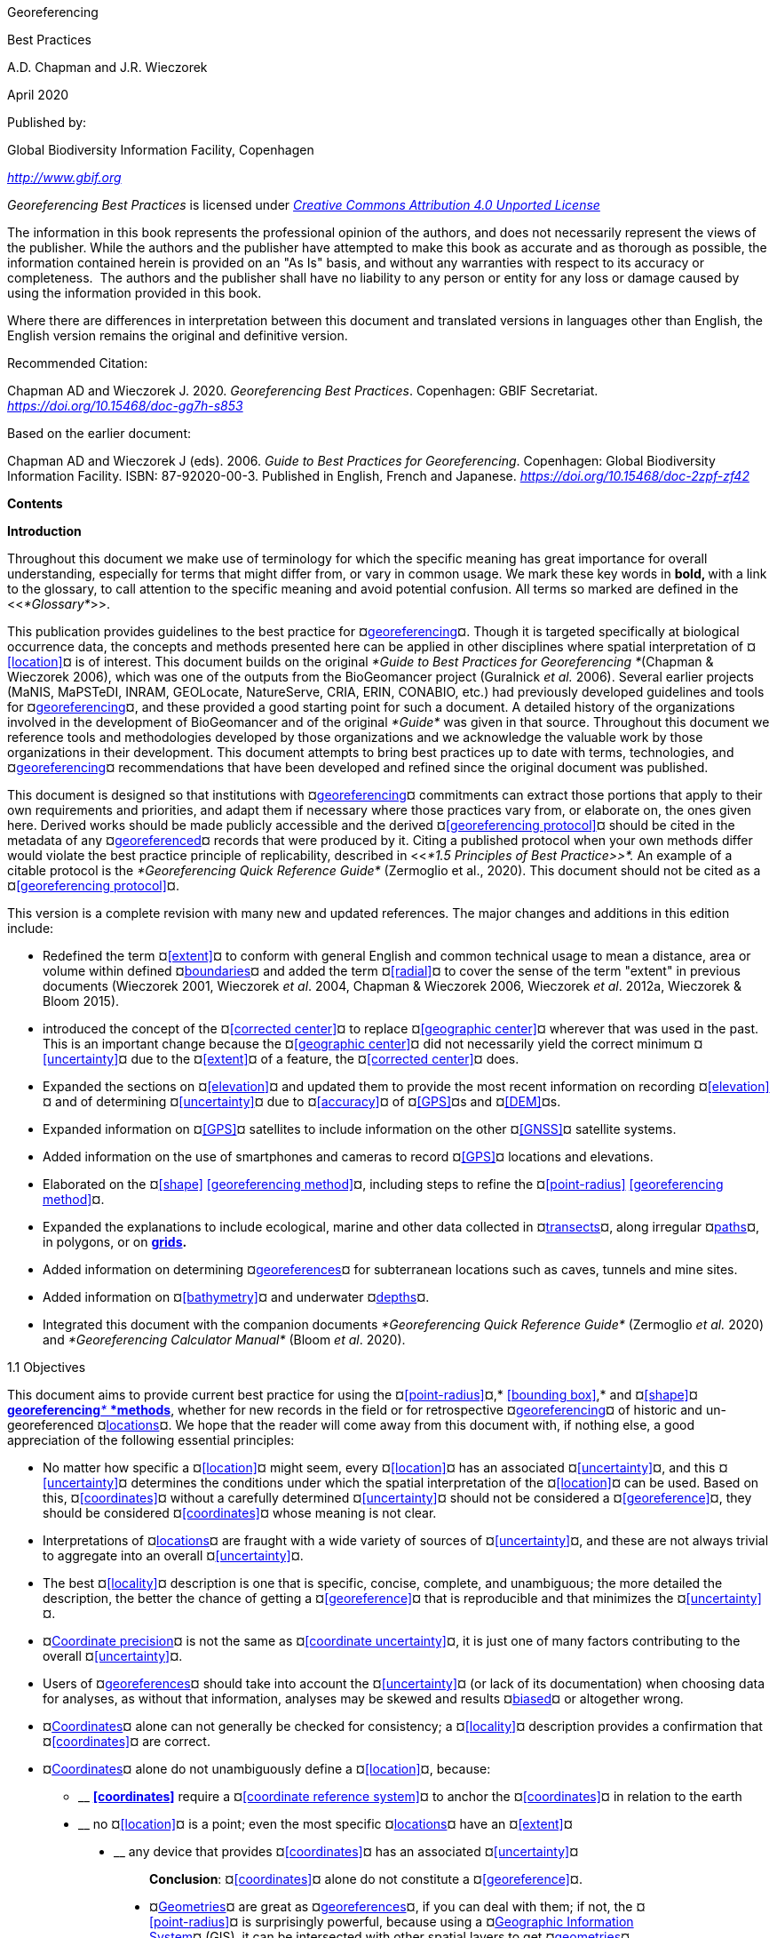 [[anchor]]Georeferencing

[[anchor-1]]Best Practices

A.D. Chapman and J.R. Wieczorek

April 2020

Published by:

Global Biodiversity Information Facility, Copenhagen

http://www.gbif.org[_http://www.gbif.org_]

_Georeferencing Best Practices_ is licensed under https://creativecommons.org/licenses/by/4.0[_Creative Commons Attribution 4.0 Unported License_]

The information in this book represents the professional opinion of the authors, and does not necessarily represent the views of the publisher. While the authors and the publisher have attempted to make this book as accurate and as thorough as possible, the information contained herein is provided on an "As Is" basis, and without any warranties with respect to its accuracy or completeness.  The authors and the publisher shall have no liability to any person or entity for any loss or damage caused by using the information provided in this book.

Where there are differences in interpretation between this document and translated versions in languages other than English, the English version remains the original and definitive version.

Recommended Citation:

Chapman AD and Wieczorek J. 2020. _Georeferencing Best Practices_. Copenhagen: GBIF Secretariat. https://doi.org/10.15468/doc-gg7h-s853[_https://doi.org/10.15468/doc-gg7h-s853_]

Based on the earlier document:

Chapman AD and Wieczorek J (eds). 2006. _Guide to Best Practices for Georeferencing_. Copenhagen: Global Biodiversity Information Facility. ISBN: 87-92020-00-3. Published in English, French and Japanese. https://doi.org/10.15468/doc-2zpf-zf42[_https://doi.org/10.15468/doc-2zpf-zf42_]

[[anchor-2]]**Contents**

[[anchor-3]]**Introduction**

[[anchor-4]]Throughout this document we make use of terminology for which the specific meaning has great importance for overall understanding, especially for terms that might differ from, or vary in common usage. We mark these key words in **bold, **with a link to the glossary, to call attention to the specific meaning and avoid potential confusion. All terms so marked are defined in the <<__*Glossary*__>>.

[[anchor-5]]This publication provides guidelines to the best practice for ¤<<georeference,georeferencing>>¤. Though it is targeted specifically at biological occurrence data, the concepts and methods presented here can be applied in other disciplines where spatial interpretation of ¤<<location>>¤ is of interest. This document builds on the original _*Guide to Best Practices for Georeferencing *_(Chapman & Wieczorek 2006), which was one of the outputs from the BioGeomancer project (Guralnick __et al. __2006). Several earlier projects (MaNIS, MaPSTeDI, INRAM, GEOLocate, NatureServe, CRIA, ERIN, CONABIO, etc.) had previously developed guidelines and tools for ¤<<georeference,georeferencing>>¤, and these provided a good starting point for such a document. A detailed history of the organizations involved in the development of BioGeomancer and of the original _*Guide*_ was given in that source. Throughout this document we reference tools and methodologies developed by those organizations and we acknowledge the valuable work by those organizations in their development. This document attempts to bring best practices up to date with terms, technologies, and ¤<<georeference,georeferencing>>¤ recommendations that have been developed and refined since the original document was published.

This document is designed so that institutions with ¤<<georeference,georeferencing>>¤ commitments can extract those portions that apply to their own requirements and priorities, and adapt them if necessary where those practices vary from, or elaborate on, the ones given here. Derived works should be made publicly accessible and the derived ¤<<georeferencing protocol>>¤ should be cited in the metadata of any ¤<<georeference,georeferenced>>¤ records that were produced by it. Citing a published protocol when your own methods differ would violate the best practice principle of replicability, described in <<__*1.5 Principles of Best Practice>>*. __An example of a citable protocol is the _*Georeferencing Quick Reference Guide*_ (Zermoglio et al., 2020). This document should not be cited as a ¤<<georeferencing protocol>>¤.

This version is a complete revision with many new and updated references. The major changes and additions in this edition include:

* Redefined the term ¤<<extent>>¤ to conform with general English and common technical usage to mean a distance, area or volume within defined ¤<<boundary,boundaries>>¤ and added the term ¤<<radial>>¤ to cover the sense of the term "extent" in previous documents (Wieczorek 2001, Wieczorek _et al_. 2004, Chapman & Wieczorek 2006, Wieczorek _et al_. 2012a, Wieczorek & Bloom 2015).
* introduced the concept of the ¤<<corrected center>>¤ to replace ¤<<geographic center>>¤ wherever that was used in the past. This is an important change because the ¤<<geographic center>>¤ did not necessarily yield the correct minimum ¤<<uncertainty>>¤ due to the ¤<<extent>>¤ of a feature, the ¤<<corrected center>>¤ does.
* Expanded the sections on ¤<<elevation>>¤ and updated them to provide the most recent information on recording ¤<<elevation>>¤ and of determining ¤<<uncertainty>>¤ due to ¤<<accuracy>>¤ of ¤<<GPS>>¤s and ¤<<DEM>>¤s.
* Expanded information on ¤<<GPS>>¤ satellites to include information on the other ¤<<GNSS>>¤ satellite systems.
* Added information on the use of smartphones and cameras to record ¤<<GPS>>¤ locations and elevations.
* Elaborated on the ¤<<shape>> <<georeferencing method>>¤, including steps to refine the ¤<<point-radius>> <<georeferencing method>>¤.
* Expanded the explanations to include ecological, marine and other data collected in ¤<<transect,transects>>¤, along irregular ¤<<path,paths>>¤, in polygons, or on <<grid,*grids>>.*
* Added information on determining ¤<<georeference,georeferences>>¤ for subterranean locations such as caves, tunnels and mine sites.
* Added information on ¤<<bathymetry>>¤ and underwater ¤<<depth,depths>>¤.
* Integrated this document with the companion documents _*Georeferencing Quick Reference Guide*_ (Zermoglio _et al._ 2020) and _*Georeferencing Calculator Manual*_ (Bloom _et al_. 2020).

[[anchor-6]]1.1 Objectives

This document aims to provide current best practice for using the ¤<<point-radius>>¤,* <<bounding box>>,* and ¤<<shape>>¤ <<georeferencing method,**georeferencing**__* *__*methods>>*, whether for new records in the field or for retrospective ¤<<georeference,georeferencing>>¤ of historic and un-georeferenced ¤<<location,locations>>¤. We hope that the reader will come away from this document with, if nothing else, a good appreciation of the following essential principles:

* No matter how specific a ¤<<location>>¤ might seem, every ¤<<location>>¤ has an associated ¤<<uncertainty>>¤, and this ¤<<uncertainty>>¤ determines the conditions under which the spatial interpretation of the ¤<<location>>¤ can be used. Based on this, ¤<<coordinates>>¤ without a carefully determined ¤<<uncertainty>>¤ should not be considered a ¤<<georeference>>¤, they should be considered ¤<<coordinates>>¤ whose meaning is not clear.
* Interpretations of ¤<<location,locations>>¤ are fraught with a wide variety of sources of ¤<<uncertainty>>¤, and these are not always trivial to aggregate into an overall ¤<<uncertainty>>¤.
* The best ¤<<locality>>¤ description is one that is specific, concise, complete, and unambiguous; the more detailed the description, the better the chance of getting a ¤<<georeference>>¤ that is reproducible and that minimizes the ¤<<uncertainty>>¤.
* ¤<<coordinate precision,Coordinate precision>>¤ is not the same as ¤<<coordinate uncertainty>>¤, it is just one of many factors contributing to the overall ¤<<uncertainty>>¤.
* Users of ¤<<georeference,georeferences>>¤ should take into account the ¤<<uncertainty>>¤ (or lack of its documentation) when choosing data for analyses, as without that information, analyses may be skewed and results ¤<<bias,biased>>¤ or altogether wrong.
* ¤<<coordinates,Coordinates>>¤ alone can not generally be checked for consistency; a ¤<<locality>>¤ description provides a confirmation that ¤<<coordinates>>¤ are correct.
* ¤<<coordinates,Coordinates>>¤ alone do not unambiguously define a ¤<<location>>¤, because:
** __________________________________________________________________________________________________________________________
*<<coordinates>>* require a ¤<<coordinate reference system>>¤ to anchor the ¤<<coordinates>>¤ in relation to the earth
__________________________________________________________________________________________________________________________
** ______________________________________________________________________________________________________
no ¤<<location>>¤ is a point; even the most specific ¤<<location,locations>>¤ have an ¤<<extent>>¤
______________________________________________________________________________________________________
** __________________________________________________________________________________
any device that provides ¤<<coordinates>>¤ has an associated ¤<<uncertainty>>¤
__________________________________________________________________________________

_________________________________________________________________________________
*Conclusion*: ¤<<coordinates>>¤ alone do not constitute a ¤<<georeference>>¤.
_________________________________________________________________________________

* ¤<<geometry,Geometries>>¤ are great as ¤<<georeference,georeferences>>¤, if you can deal with them; if not, the ¤<<point-radius>>¤ is surprisingly powerful, because using a ¤<<geographic information system,Geographic Information System>>¤ (GIS), it can be intersected with other spatial layers to get ¤<<geometry,geometries>>¤ (¤<<shape,shapes>>¤).

[[anchor-7]]1.2 Target Audience

This work is designed for those who need, or want to know **why** the best practices are what they are, in detail. This document is also for individuals or organizations faced with planning a ¤<<georeference,georeferencing>>¤ project by providing a series of questions that suggests particular subsets of the best practices to follow.

[[anchor-8]]For those who just need to know how to put these practices into action while ¤<<georeference,georeferencing>>¤, the __*Georeferencing *__Q_*uick Reference Guide*_ (Zermoglio _et al._ 2020) is the most suitable document to have at hand. The __*Georeferencing *__Q_*uick Reference Guide*_ refers to details in this document as needed and accompanies the __*Georeferencing *__C_*alculator*_ (Wieczorek & Wieczorek 2020), which is a tool to calculate ¤<<coordinates>>¤ and ¤<<uncertainty>>¤ following the methods described in this document.

[[anchor-9]]Above all, this document will help data end users to understand the implications of trying to use records that have not undergone ¤<<georeference,georeferencing>>¤ best practices and the value of those that have.

[[anchor-10]]1.3 Scope

This document is one of three that cover recommended requirements and methods to ¤<<georeference>>¤ ¤<<location,locations>>¤. It is meant to cover the theoretical aspects (how to, and why) of spatially enabling information about the ¤<<location>>¤ of biodiversity-related phenomena, including special consideration for ecological and marine data. It also covers approaches to large-scale and collaborative ¤<<georeference,georeferencing>>¤ projects.

These documents DO NOT provide guidance on georectifying images or ¤<<geocode,geocoding>>¤ street addresses.

The accompanying __*Georeferencing *__Q_*uick Reference Guide*_ (Zermoglio _et al._ 2020) provides a practical how-to guide for putting the theory of the ¤<<shape>>¤,* <<bounding box>>*, and ¤<<point-radius>>¤ ¤<<georeferencing method,georeferencing methods>>¤ into practice. The __*Georeferencing *__Q_*uick Reference Guide*_ relies on this document for background, definitions, more detailed explanations, and information on dealing with a wide variety of specific cases (see <<__*3.4.8 Using the Georeferencing Quick Reference Guide*__>>

The __*Georeferencing *__C_*alculator*_ (Wieczorek & Wieczorek 2020) is a browser-based javascript application that aids in ¤<<georeference,georeferencing>>¤ descriptive ¤<<locality,localities>>¤ and provides methods to help obtain ¤<<geographic coordinates>>¤ and ¤<<uncertainty,uncertainties>>¤ for ¤<<location,locations>>¤ (see <<__*3.4.9 Using the Georeferencing Calculator*__>>

[[anchor-11]]1.4 Constraints

Constraints to using this document may arise because of:

* Specimens with labels that are hard to read or decipher.
* Records that don’t contain sufficient information.
* Records that contain conflicting information.
* Historic localities that are hard to find on current maps.
* ¤<<Locality>>¤ names that have changed through time.
* Marine <<location,locations>> from old ships' logs.
* Lack of information on ¤<<datum,datums>>¤ and/or ¤<<coordinate reference system,coordinate reference systems>>¤.
* Data Management Systems that don’t allow for recording or storage of the required ¤<<georeference,georeferencing>>¤ information.
* Poor or no internet facilities.
* Lack of access to suitable resources (maps, reliable ¤<<gazetteer,gazetteers>>¤, etc.).
* Lack of institutional/supervisor support.
* Lack of training.

[[anchor-12]]1.5 Principles of Best Practice

The following are principles of best practice that should be applied to ¤<<georeference,georeferencing>>¤:

* ¤<<accuracy,Accuracy>>¤ – a measure of how well the data represent the truth, for example, how well is the true ¤<<location>>¤ of the target of an observation, collecting, or sampling ¤<<event>>¤ represented in a ¤<<georeference>>¤. This includes considerations taken both at the moment when the location was recorded and when it was ¤<<georeference,georeferenced>>¤. Note that careless lack of ¤<<precision>>¤ will have an adverse effect on ¤<<accuracy>>¤ (see <<__*1.6 Accuracy, Error, Bias, Precision, False Precision, and Uncertainty>>*__).
* *Effectiveness* – the likelihood that a work program achieves its desired objectives. For example, the percentage of records for which the ¤<<coordinates>>¤ and ¤<<uncertainty>>¤ can be ¤<<accuracy,accurately>>¤ identified and calculated (see <<__*6.8 Index of Spatial Uncertainty*__>>).
* *Efficiency* – the relative effort needed to produce an acceptable output, including the effort to assemble and use external input data (_e.g._, ¤<<gazetteer,gazetteers>>¤, collectors’ itineraries, etc.).
* *Reliability* – the relative confidence in the repeatability or consistency with which information was produced and recorded. The reliability of sources and methods that can affect the ¤<<accuracy>>¤ of the results.
* *Accessibility* – the relative ease with which users can find and use information in all of the senses supported by FAIR principles (Wilkinson _et al._ 2016) of data being Findable, Accessible, Interoperable, and Reusable.

* *Transparency* – the relative clarity and completeness of the inputs and processes that produced a result. For example, the ¤<<data quality,quality>>¤ of the metadata and documentation of the methodology by which a ¤<<georeference>>¤ was obtained.
* *Timeliness* – relates to the frequency of data collection, its reporting and updates. For example, how often are ¤<<gazetteer,gazetteers>>¤ updated, how long after ¤<<georeference,georeferencing>>¤ are the records made available to others, and how regularly are updates/corrections made following feedback.
* *Relevance* – the relative pertinence and usability of the data to meet the needs of potential users in the sense of the principle of "fitness for use" (Chapman 2005a). Relevance is affected by the format of the output and whether the documentation and metadata are accessible to the user.
* *Replicability *– the relative potential for a result to be reproduced. For example, a ¤<<georeference>>¤ following best practices would have sufficient documentation to be repeated using the same inputs and methods.
* *Adaptability* – the potential for data to be reused under changing circumstances or for new purposes. For example, ¤<<georeference,georeferences>>¤ following best practices would have sufficient documentation to be used in analyses for which they were not originally intended.

In addition, an effective best practices document should:

* Align the vision, mission, and strategic plans in an institution to its policies and procedures and gain the support of sponsors and/or top management.
* Use a standard method of writing (writing format) to produce professional policies and procedures.
* Satisfy industry standards.
* Satisfy the scrutiny of management and external/internal auditors.
* Adhere to relevant standards and biodiversity informatics practices.

[[anchor-13]]1.6 Accuracy, Error, Bias, Precision, False Precision, and Uncertainty

There is often confusion around what is meant by ¤<<accuracy>>¤, ¤<<error>>¤, ¤<<bias>>¤, <<**precision>>, <<false precision>>, **and ¤<<uncertainty>>¤. In addition to the following paragraphs, refer to the definitions in the <<__*Glossary>>*__ and Chapman (2005a). All of these concepts are relevant to measurements.

¤<<accuracy,Accuracy>>¤, <<**error>>,** and ¤<<bias>>¤ all relate directly to estimates of true values. The closer a statement (_e.g._, a measurement) is to the true value, the more ¤<<accuracy,accurate>>¤ it is. ¤<<error,Error>>¤ is a measure of <<**accuracy>> - **the difference between an estimated value and the true value. The more ¤<<accuracy,accurate>>¤ an estimate, the smaller the ¤<<error>>¤. ¤<<bias,Bias>>¤ is a measurement of the average systematic ¤<<error>>¤ in a set of measurements. ¤<<bias,Bias>>¤ often indicates a calibration or other systematic problem, and can be used to remove systematic errors from measurements, thus making them more ¤<<accuracy,accurate>>¤.

NOTE: "**__*Because the true value is not known, but only estimated, the <<accuracy>> of the measured quantity is also unknown. Therefore, <<accuracy>> of coordinate information can only be estimated.*__**" (Geodetic Survey Division 1996, FGDC 1998).

image:img/Pictures/1000020100000273000002744EE828B46B73C65E.png[image,width=345,height=345]

**Figure 1. **¤<<Accuracy>>¤ versus ¤<<precision,Precision>>¤. Data may be ¤<<accuracy,accurate>>¤ and ¤<<precision,precise>>¤, ¤<<accuracy,accurate>>¤ and ¤<<precision,imprecise>>¤, ¤<<precision,precise>>¤ but ¤<<accuracy,inaccurate>>¤, or both ¤<<precision,imprecise>>¤ and ¤<<accuracy,inaccurate>>¤. Reproduced with permission from Arturo Ariño (2020).

Whereas ¤<<error>>¤ is an estimate of the difference between a measured value and the truth, ¤<<precision>>¤ is a measurement of the consistency of repeated measurements to each other. ¤<<precision,Precision>>¤ is not the same as ¤<<accuracy>>¤ (see <<Figure 1>>) because measurements can be consistently wrong (have the same ¤<<error>>¤). ¤<<precision,Precise>>¤ measurements of the same target will give similar results, ¤<<accuracy,accurate>>¤ or not. We quantify ¤<<precision>>¤ as how specific a measurement should be to give consistent results. For example, a measuring device might give measurements to five decimal places (_e.g._, 3.14159), while repeated measurements of the same target with the same device are only consistent to four decimal places (_e.g._, 3.1416). We would say the ¤<<precision>>¤ is 0.0001 in the units of the measurement.

¤<<false precision,False precision>>¤ refers to recorded values that have ¤<<precision>>¤ that is unwarranted by the original measurement. This is often an artifact of how data are stored, calculated, represented, or displayed. For example, a user interface might be designed to always display ¤<<coordinates>>¤ with five decimal places (_e.g._, 3.00000), demonstrating ¤<<false precision>>¤ for any ¤<<coordinates,coordinate>>¤ that was not ¤<<precision,precise>>¤ (_e.g._, 3°, a ¤<<latitude>>¤ given only to the nearest degree). Because ¤<<false precision>>¤ can be undetectable, the actual ¤<<precision>>¤ of a measurement is something that should be captured explicitly rather than inferred from the representation of a value. This is particularly true for ¤<<coordinates>>¤, which can suffer from ¤<<false precision>>¤ as a result of a format transformation. For example, 3°20’ has a ¤<<precision>>¤ of one minute, equivalent to about 0.0166667 degrees, but when stored as ¤<<decimal degrees>>¤ where five decimal places are retained and displayed the value would be 3.33333, with a ¤<<false precision>>¤ of 0.00001 degrees. Also see <<Figure 2>>.

Like ¤<<error>>¤, ¤<<uncertainty>>¤ is a measure of how different an unknown true value might be from a value given. In ¤<<georeference,georeferencing>>¤, we use ¤<<uncertainty>>¤ to refer to the maximum distance from a center ¤<<coordinates,coordinate>>¤ of a ¤<<georeference>>¤ to the furthest point where the true ¤<<location>>¤ might be - a combination of all the possible sources of ¤<<error>>¤ given as a distance.

image:img/Pictures/100002010000021D0000021EE61FD289D66D3C60.png[image,width=381,height=381]

*Figure 2*. What the number of digits in ¤<<coordinates>>¤ would imply if ¤<<precision>>¤ was misconstrued to imply ¤<<geographic extent>>¤. From xkcd (https://xkcd.com/2170/[_https://xkcd.com/2170/_]).

[[anchor-14]]1.7 Software and Online Tools

Software and tools come and go and are regularly updated, so rather than include a list in this document, we refer readers to the http://georeferencing.org/[_*georeferencing.org*_] website.

[[anchor-15]]1.8 Conformance to Standards

Throughout this document, we have, where possible, recommended practices that conform to appropriate geographic information standards and standards for the transfer of biological and geographic information. These include standards developed by the Open Geospatial Consortium (OGC 2019), the Technical Committee for digital geographic information and geomatics (ISO/TC 2011), and Biodiversity Information Standards (TDWG). Also, this document supports the FAIR principles of data management in recommending that well georeferenced data are Findable, Accessible, Interoperable, and Reusable.

[[anchor-16]]1.9 Persistent Identifiers (PIDs)

The use of <<Persistent Identifier (PID),*Persistent Identifiers>>* (PIDs) including <<Globally Unique Identifier (GUID),*Globally Unique Identifiers>>* (GUIDs), Digital Object Identifiers (DOIs) etc. for uniquely identifying individual objects and other classes of data (such as collections, observations, images, and ¤<<location,locations>>¤) are under discussion. It is important that any identifiers used are globally unique (apply to exactly one instance of an identifiable object), persistent, and resolvable (Page 2009, Richards 2010, Richards__ et al.__ 2011). As yet, very few institutions use <<Persistent Identifier (PID),*PIDs>>* for specimens, and even fewer for ¤<<location,locations>>¤, however a recent paper by Nelson _et al_. (2018) makes a number of recommendations on minting, managing and sharing <<Globally Unique Identifier (GUID),*GUIDs>>* for herbarium specimens. We recommend that once a stable system for assigning and using <<Persistent Identifier (PID),*PIDs>>* is implemented, it be used wherever practical, including for ¤<<location,locations>>¤.

[[anchor-17]]Elements for Describing a Location

[[anchor-18]]In this section we discuss best practices for capturing and recording information so that it can be ¤<<georeference,georeferenced>>¤ and shared in the most productive and efficient way, following standard guidelines and methodologies. This will lead to improved consistency in recording, sharing, and use of data.

[[anchor-19]]Collecting data in the field sets the stage for good ¤<<georeference,georeferencing>>¤ procedures (Museum of Vertebrate Zoology 2006). Many techniques now exist that can lead to well documented ¤<<georeference,georeferenced>>¤ ¤<<location,locations>>¤. It is important, however, that the ¤<<location,locations>>¤ be recorded correctly in order to reduce the likelihood of ¤<<error>>¤. We recommend that all new collecting ¤<<event,events>>¤ use a ¤<<GPS>>¤ for recording ¤<<coordinates>>¤ wherever possible, and that the ¤<<GPS>>¤ be set to a relevant ¤<<datum>>¤ or ¤<<coordinate reference system>>¤ (see <<__*2.5 Coordinate Reference System*__>>). There are many issues that need to be considered when collecting data in the field and in this section we provide recommendations for best practice.

🐠**MARINE**. The principles as laid out in this document apply equally to marine data as to terrestrial and other data. For example, recording ¤<<uncertainty>>¤ for marine data is just as important as recording it for terrestrial systems. This is particularly important for legacy data, data from historic voyages, scientific expeditions, etc. There is also ¤<<uncertainty>>¤ for all recordings of a ¤<<georeference>>¤ － however small that may be with modern equipment. Note that there are a number of issues that apply only to marine information. We refer those working in marine systems to other parts of this document for issues such as ¤<<depth>>¤, ¤<<distance above surface>>¤, dealing with non-natural occurrences, recording ¤<<extent>>¤ of diving activities, etc. Where there are differences that specifically apply to marine ¤<<location,locations>>¤, we will identify those with the 🐠icon.

[[anchor-20]]🌳*ECOLOGICAL DATA*. ¤<<georeference,Georeferencing>>¤ ecological data, from surveys, trapping, species counts, etc. should be treated in a similar way to specimen and observation data. Often ecological data are recorded using a ¤<<grid>>¤, or ¤<<transect>>¤, and may have a starting ¤<<locality>>¤ and an ending ¤<<locality>>¤ as well as start time and end time. Where there are differences that specifically apply to ecological data, we will identify those with the 🌳icon.

🐉**CAVES**. Events in subterranean ¤<<location,locations>>¤, such as in caves, tunnels and mines, pose special problems in determining the ¤<<location>>¤. Where there are differences that specifically apply to these data, we will identify those with the 🐉icon.

[[anchor-21]]2.1 The Importance of Good Locality Data

When recording data in the field, whether from a map or when using a ¤<<GPS>>¤, it is important to record descriptive ¤<<locality>>¤ information as an independent validation of a ¤<<georeference>>¤. The extent to which validation can occur depends on how well the ¤<<locality>>¤ description and its spatial counterpart describe the same place. The highest ¤<<data quality,quality>>¤ ¤<<locality>>¤ description is one contributing the least amount of ¤<<uncertainty>>¤ possible. This is equally important for retrospective ¤<<georeference,georeferencing>>¤, where ¤<<locality>>¤ descriptions are given and ¤<<georeference,georeferences>>¤ are not, and for ¤<<georeference,georeferencing>>¤ in the field.

[[anchor-22]]2.2 Localities

Provide a descriptive ¤<<locality>>¤, even if you have ¤<<coordinates>>¤. The ¤<<locality>>¤ should be as specific, succinct, unambiguous, complete, and as ¤<<accuracy,accurate>>¤ as possible, leaving no room for multiple interpretations.

¤<<feature,Features>>¤ used as reference points should be stable,_ i.e_., places (permanent landmarks, ¤<<trig point,trig points>>¤, etc.) that will remain unchanged for a long time after the ¤<<event>>¤ is recorded. Do NOT use temporary ¤<<feature,features>>¤ or waypoints as the key reference ¤<<locality>>¤.

To facilitate the validation of a ¤<<locality>>¤, use reference ¤<<feature,features>>¤ that are easy to find on maps or in ¤<<gazetteer,gazetteers>>¤. At all costs, avoid using vague terms such as "near" and "center of" or providing only an ¤<<offset>>¤ without a distance, such as "West of Jiuquan", or worse "W Jiuquan".

In any ¤<<locality>>¤ that contains a ¤<<feature>>¤ that can be confused with another ¤<<feature>>¤ of a different type, specify the ¤<<feature>>¤ type in parentheses following the ¤<<feature>>¤ name, for example, "Clear Lake (populated place)".

If recording locations on a ¤<<path>>¤ (road, river, etc.), it is important to also record whether the distances were measured along the actual ¤<<path>>¤ (_e.g._, ‘by road’) or as a direct line from the origin (_e.g._, ‘by air’).

TIP: The most specific <<locality,localities>> are those described by a) a distance and heading along a <<path>> from a nearby and well-defined intersection, or b) two cardinal offset distances from a single persistent nearby <<feature>> of small <<extent>>.

By describing a ¤<<location>>¤ in terms of a distance along a ¤<<path>>¤, or by two orthogonal distances from a ¤<<feature>>¤, one removes ¤<<uncertainty>>¤ due to ¤<<precision,imprecise>>¤ ¤<<heading,headings>>¤, which, when the distances are great, can be the biggest contributing factor to overall ¤<<uncertainty>>¤. Choosing a reference ¤<<feature>>¤ with small ¤<<extent>>¤ reduces the ¤<<uncertainty>>¤ due to the size of the reference ¤<<feature>>¤, and by choosing a nearby reference ¤<<feature>>¤, one reduces the potential for ¤<<error>>¤ in measuring the ¤<<offset>>¤ distances, especially along ¤<<path,paths>>¤. The Museum of Vertebrate Zoology at the University of California, Berkeley has published a guide to recording good ¤<<locality,localities>>¤ in the field that follows these principles. Following is an example ¤<<locality>>¤ from that document (copied with permission).

*Example:*

*Locality: "Modoc National Wildlife Refuge, 2.8 mi S and 1.2 mi E junction of Hwy. 299 and Hwy. 395 in Alturas, Modoc Co., Calif.*"

*Lat/Long/Datum:* 41.45063, −120.50763 (WGS84)

*Elevation:* 1330 ft

*GPS Accuracy:* 24 ft

*Radial:* 150 ft

*References:* Garmin Etrex Summit GPS for coordinates and accuracy, barometric altimeter for elevation.

** (**From http://mvz.berkeley.edu/Locality_Field_Recording_Notebooks.html[_MVZ Guide for Recording Localities in Field Notes_])

When recording a ¤<<location>>¤ that does not have a ¤<<feature>>¤ that can be easily referenced, for example a 🐠dive location in the middle of the ocean (see ¤<<entry point>>¤) or using some other marker that may only be recorded as a ¤<<latitude>>¤ and ¤<<longitude>>¤, also record the provenance of the ¤<<location>>¤ (_e.g._, device or method used to determine the ¤<<coordinates>>¤ such as "transcription from ship’s log", etc.).

[[anchor-23]]2.3 Extent of a Location

The ¤<<extent>>¤ of a ¤<<location>>¤ is the totality of the space it occupies. The ¤<<extent>>¤ is a simple way to alert the user that, for example, all of the specimens collected or observations made at the stated ¤<<coordinates>>¤ were actually within an area of up to 0.5 kilometers from that point. It can be quite helpful at times to include in your field notes a large-scale (highly detailed) map of the local vicinity for each ¤<<locality>>¤, marking the area in which ¤<<event,events>>¤ actually occurred.

The ¤<<extent>>¤ may be a linear distance, an area or a volume represented by one or more buffered points (_i.e._, a ¤<<point-radius>>¤), buffered lines (_e.g._, ¤<<transect,transects>>¤, ¤<<stratigraphic section,stratigraphic sections>>¤), polygons, or other ¤<<geometry,geometries>>¤ in two or three dimensions (sphere, cube, etc.).

A ¤<<location>>¤ can be anchored to a position (as ¤<<coordinates>>¤, potentially in combination with ¤<<elevation>>¤, ¤<<depth>>¤ and ¤<<distance above surface>>¤) within the ¤<<extent>>¤. This may be the corner or center of a ¤<<grid>>¤, the center of a polygon, the center of a circle, etc.

The ¤<<geographic extent>>¤ is the space occupied by the ¤<<location>>¤ when projected onto a 2D *<<coordinate reference system>>* in ¤<<geographic coordinates>>¤ (_e.g._, ¤<<latitude>>¤ and ¤<<longitude>>¤ in ¤<<decimal degrees>>¤ in <<**WGS84>> <<datum>>** on Google Maps™). The ¤<<geographic radial>>¤ is the line segment from the ¤<<corrected center>>¤ of the ¤<<location>>¤ to the furthest point on the ¤<<boundary>>¤ of the ¤<<geographic extent>>¤ of that ¤<<location>>¤. This simplified representation may be convenient for many uses, as long as the references to the ¤<<extent>>¤ are not lost. With the ¤<<coordinates>>¤ alone, the nature of the ¤<<extent>>¤ and the variety of conditions found therein will be lost, thus sacrificing the utility of the spatial information about the ¤<<location>>¤ and the contexts in which the data can be used.

When recording observations, whether by people or from fixed recording instruments such as camera traps (Cadman & González-Talaván 2014), sound recorders, etc., the ¤<<extent>>¤ should include the effective field of view (for camera traps) or area of detectable signals covered by the sound recorders, etc. In these cases the most faithful representation of the ¤<<location>>¤ (the one that would allow for the least ¤<<maximum uncertainty distance>>¤) should have the ¤<<coordinates>>¤ at the center of the ¤<<extent>>¤ of the field of detection, not at the position of the recording device or person. The true ¤<<location>>¤ may need to be calculated from the ¤<<coordinates>>¤ of the device using the ¤<<radial>>¤ and ¤<<point-radius>> <<georeferencing method>>¤. If the position of the device or person is the only practical way to give the ¤<<coordinates>>¤, then the ¤<<radial>>¤ for the ¤<<location>>¤ is the length of the furthest distance in the field of detection.

For 🐠diving activities, the ¤<<coordinates>>¤ are recorded as an ¤<<entry point>>¤ into the water and the ¤<<locality>>¤ is recorded with reference to that ¤<<entry point>>¤. For example, "sampling was conducted in a rough sphere of 30 meters diameter, whose center was located 300 meters due west of the ¤<<entry point>>¤ at a ¤<<depth>>¤ between 50 and 100 meters". In these cases the ¤<<radial>>¤ must be big enough to encompass the position within the ¤<<extent>>¤ farthest from the ¤<<entry point>>¤ (see <<Figure 7>>).

[[anchor-24]]2.3.1 Transects

🌳🐠For a ¤<<location>>¤ that is a ¤<<transect>>¤, record both the start and end points of the line. This allows the orientation and ¤<<direction>>¤ of the ¤<<transect>>¤ to be preserved. If the ¤<<event,events>>¤ associated with the ¤<<transect>>¤ occur within a given maximum distance from the ¤<<transect>>¤, it is better to represent the ¤<<location>>¤ as a polygon (see <<__*2.3.3 Polygons*__>>). If the ¤<<event,events>>¤ associated with the ¤<<transect>>¤ can be reasonably separated into their individual ¤<<location,locations>>¤, it is better to do so, as these will be more specific than the ¤<<transect>>¤ as a whole. If that is done, however, ensure that you document that each individual ¤<<location>>¤ is part of a ¤<<transect>>¤.

If the ¤<<locality>>¤ is recorded as the center of the ¤<<transect>>¤ and half the length of the ¤<<transect>>¤ is then used to describe ¤<<uncertainty>>¤, information about the orientation of the ¤<<transect>>¤ is lost, and the description essentially becomes equivalent to a circle.

[[anchor-25]]2.3.2 Paths

Not all linear-based ¤<<location,locations>>¤ are ¤<<transect,transects>>¤ or straight lines. We use the term ¤<<path>>¤ to highlight this broader concept. Illustrative examples are: _ad-hoc_ observations while walking along a trail, an inventory or count of species while travelling along a river, tracking an individual animal’s movements. 🐠Marine ¤<<transect,transects>>¤, tracks, tows, and trawls, are further examples. ¤<<path,Paths>>¤ should be described using <<shape,*shapes>> *(see discussion under <<__*3.3.4 Shape method*__>>) as connected line segments (a polygonal chain), with the ¤<<coordinates>>¤ of the starting point followed by the ¤<<coordinates>>¤ of each segment beginning and finishing with the end point. One simple way to store and share these is through https://en.wikipedia.org/wiki/Well-known_text_representation_of_geometry[_Well-Known Text_] (WKT, ISO 2016) (De Pooter, _et al._ 2017, OBIS _n.dat._, W.Appeltans, _pers. comm._ 15 Apr. 2019).

To determine the ¤<<uncertainty>>¤ of a described ¤<<path>>¤ using the ¤<<point-radius>> <<georeferencing method>>¤, one needs to determine the ¤<<corrected center>>¤ - _i.e.,_ the point on the ¤<<path>>¤ that describes the ¤<<smallest enclosing circle>>¤ that includes the totality of the ¤<<path>>¤ ("c" on <<Figure 3>>). This is very seldom the same place as the center of a line joining the two ends of the ¤<<path>>¤ ("y" on <<Figure 3>>), nor the center of the extremes of ¤<<latitude>>¤ and ¤<<longitude>>¤ (the <<**geographic center>>) **of the ¤<<path>>¤ ("x" on <<Figure 3>>)*.*

image:img/Pictures/10000201000000FB000000EA3EFF1956D95523CB.png[image,width=251,height=233]

*Figure 3.* A ¤<<path>>¤ (river) showing the *center* of the ¤<<smallest enclosing circle>>¤, '*x*', the mid point between the ends of the river '*y*', the ¤<<corrected center>>¤ '*c*', and the ¤<<radial>>¤ '*r*'.

[[anchor-26]]2.3.3 Polygons

When collecting or recording data from an area, for example, bird counts on a lake, a set of nesting or roosting sites on an offshore coral cay, or a buffered ¤<<transect>>¤ - the ¤<<location>>¤ is best recorded as a polygon. Polygons can be stored using the ¤<<Darwin Core>>¤ (Wieczorek _et al_. 2012b) field called _*dwc:footprintWKT*_, in which a ¤<<geometry>>¤ can be stored in the Well-Known Text format (ISO 2016). For the ¤<<point-radius>> <<georeferencing method>>¤, if the polygon has a concave shape (for example a crescent), the center may not actually fall within the polygon (<<Figure 4>>). In that case, the ¤<<corrected center>>¤ on the ¤<<boundary>>¤ of the polygon is used for the ¤<<coordinates>>¤ of the ¤<<location>>¤ and the ¤<<geographic radial>>¤ is measured from that point to the furthest extremity of the polygon. Note that the circle based on the ¤<<corrected center>>¤ (red circle in <<Figure 4>>) will always be greater than the circle based on the ¤<<geographic center>>¤ (black circle in <<Figure 4>>).

image:img/Pictures/100002010000038300000313648FB65E84179FE1.png[image,width=342,height=300]

*Figure 4.* The town of Caraguitatuba in SP, Brazil (a complicated polygon), showing the center ('*x*') of the ¤<<smallest enclosing circle>>¤ encompassing the whole of the town, and the ¤<<corrected center>>¤ ('*c*') - the nearest place on the ¤<<boundary>>¤ to '*x*. '*r*' is the ¤<<geographic radial>>¤ of the larger, red circle.

Complex polygons, such as donuts, self-intersecting polygons and multipolygons create even more problems, in both documentation and storage.

[[anchor-27]]2.3.4 Grids

¤<<grid,Grids>>¤ may be based on the lines of ¤<<latitude>>¤ and ¤<<longitude>>¤, or they may be cells in a cartesian ¤<<coordinate system>>¤ based on distances from a reference point. Usually ¤<<grid,grids>>¤ are aligned North-South, and if not, their ¤<<magnetic declination>>¤ is essential to record. If the ¤<<extent>>¤ of a ¤<<location>>¤ is a ¤<<grid>>¤ cell, then the ideal way to record it would be the **polygon** consisting of the corners of the ¤<<grid>>¤ (_i.e._, a ¤<<bounding box>>¤). The ¤<<point-radius>>¤ method can be used to capture the ¤<<coordinates>>¤ of the ¤<<grid>>¤ cell center and the distance from there to one of the furthest corners, but given that the ¤<<geometry,geometries>>¤ for ¤<<grid>>¤ cells are so simple, it is best to also capture them as polygons. Often ¤<<grid>>¤ cells (_e.g._, geographic <<grid,grids>>) are described using the ¤<<coordinates>>¤ of the southwest corner of the ¤<<grid>>¤. Using the southwest corner as the ¤<<coordinate>>¤ for a ¤<<point-radius>>¤ ¤<<georeference>>¤ is wasteful, since the ¤<<geographic radial>>¤ would be from there to the farthest corner, which would be twice as far as it would be if the center of the ¤<<grid>>¤ cell was used instead. In any case, the characteristics of the ¤<<grid>>¤ should be recorded with the ¤<<locality>>¤ information.

It is important when converting gridded data to ¤<<geographic coordinates>>¤ to also check the ¤<<locality>>¤ description. ¤<<locality,Locality>>¤ information may allow you to refine the ¤<<location>>¤ as in <<Figure 5>> where just having the ¤<<grid,grids>>¤ without the ¤<<locality>>¤ information (_i.e._ "on Northey Island") would lead to the circle (c) with its center (a) at the center of the ¤<<grid>>¤. Knowing that the record is on Northey Island, however, allows you to refine the ¤<<location>>¤ to the smaller circle (d) with its center at (b). Note that other criteria (such as a change of <<**datum>>, **map scale**, **etc.) may add to the ¤<<uncertainty>>¤.

 image:img/Pictures/10000201000002530000020022D29CDCCCD742F5.png[image,width=371,height=319]

*Figure 5*. Two options for ¤<<georeference,georeferencing>>¤ gridded data, 1) circle '*c*' with center at '*a*' for just the ¤<<grid>>¤ cell, and 2) circle '*d*' with center at '*b*' using the part of the ¤<<grid>>¤ cell constrained to be on Northey Island.

[[anchor-28]]2.3.4.1 Township, Range and Section and Equivalents

Township, Range and Section (TRS) or Public Land Survey System (PLSS) is a ¤<<grid>>¤-like way of dividing land into townships in the mid- and western USA. Sections are usually 1 mile on each side and townships usually consist of 36 sections arranged in a ¤<<grid>>¤ with a specific numbering system. Not all townships are square, however, as there may be irregularities based on administrative boundaries, for example. For this reason, though these systems resemble ¤<<grid,grids>>¤, they are best treated as individual polygons. Similar subdivisions are used in other countries

[[anchor-29]]2.3.4.2 Quarter Degree Squares

Quarter Degree Squares (QDS) or QDGC (Quarter Degree Grid Cells) (Larsen _et al._ 2009) have been used in many historical African biodiversity atlas projects and continue to be used for current South African biodiversity projects such as the Atlas of South African birds (Larsen _et al._ 2009, Larsen 2012). It has also been recommended as the method to use for ¤<<generalization,generalizing>>¤ sensitive biodiversity data in South Africa (SANBI 2016, Chapman 2020).

Unlike most geographic ¤<<grid>>¤ systems, which have their origin in the bottom left corner of the ¤<<grid>>¤, QDS ¤<<grid,grids>>¤ reference their origin from the top left corner. ¤<<grid,Grids>>¤ are identified by a code that consists of 4 numbers and two letters (_e.g._, 2624BD). The code can be worked out as follows:

* Each degree square is designated by a four digit number made up of the values of ¤<<latitude>>¤ and ¤<<longitude>>¤ at its top left corner, for example, 3218 for the larger square in <<Figure 6>>.
* Each degree square is divided into sixteen quarter-degree squares, each 15’ x 15’. These are given two additional letters as indicated. Thus in <<Figure 6>>, the hatched area is represented by the code 3218CB.

Note that QDS is developed for use in Africa, and currently only works in the Southern Hemisphere. It has been suggested that it be extended for use in the Northern Hemisphere, but this is not yet under development.

[[anchor-30]]image:img/Pictures/10000201000000F9000000FB9E4FF7DD7F32BADB.png[image,width=248,height=251]

*Figure 6.* Recording data using Quarter Degree Square (QDS) ¤<<grid,grids>>¤. The shaded ¤<<grid>>¤ is referenced as QDS 3218CB. Image with permission from RePhotoSA (http://rephotosa.adu.org.za/FAQs.php[_http://rephotosa.adu.org.za/FAQs.php_]).

[[anchor-31]]2.3.5 Three Dimensional Shapes

Most terrestrial ¤<<location,locations>>¤ are recorded with reference to the terrestrial surface as ¤<<geographic coordinates>>¤, sometimes with ¤<<elevation>>¤. Some types of 🐠marine *events* such as dives and trawls, benefit from explicit description in three dimensions.

🐠Diving ¤<<event,events>>¤ are commonly recorded using the ¤<<geographic coordinates>>¤ of the point on the surface where the diver entered the water, called ¤<<entry point>>¤ or point of entry. The underwater ¤<<location>>¤ should be recorded as a horizontal distance and ¤<<direction>>¤ along with water ¤<<depth>>¤ from that surface ¤<<location>>¤ (see <<Figure 7>>). Below the surface the diver may then begin a collection/observation exercise in three dimensions from that point including a horizontal component and a minimum and maximum water ¤<<depth>>¤. These should all be recorded. The reference point should be the ¤<<corrected center>>¤ of the 3D-shape that includes the ¤<<extent>>¤ of the ¤<<location>>¤. The ¤<<geographic radial>>¤ would be the distance from the ¤<<corrected center>>¤ of the 3D shape (the three dimensions projected perpendicularly onto the surface) to the furthest extremity of the projection of the 3D-shape in the horizontal plane (_i.e._, on the ¤<<geographic boundary>>¤).

image:img/Pictures/100002010000021800000124610F5CF49CEB08C3.png[image,width=511,height=278]

*Figure 7.* Recording the ¤<<location>>¤ of an underwater ¤<<event>>¤. '*E*' denotes ¤<<entry point>>¤, the surface ¤<<location>>¤ at which the ¤<<geographic coordinates>>¤ are recorded. '*x*' is the water ¤<<depth>>¤, '*y*' is the horizontal ¤<<offset>>¤ (distance and direction) from '*E*' to the center of the ¤<<location>>¤. <<extent,*Extent>> *'*e*' is the three-dimensional ¤<<location>>¤ covered by the ¤<<event>>¤. The ¤<<corrected center>>¤ '*cc*' is the point within the 3D shape that minimizes the length of the ¤<<geographic radial>>¤ '*gr*'. Minimum ¤<<depth>>¤ '*d1*' and maximum ¤<<depth>>¤ '*d2*' are the upper and lower limits of the ¤<<location>>¤.

🐠There are many different types of trawls and tows, including bottom and mid-water trawls. The 3D nature should be captured as above. The geographic reference points would be line segments tracing the route of the trawl, and would be more akin to ¤<<path,paths>>¤ and captured as a ¤<<shape>>¤ as described above under <<__*2.3.2 Paths*__>>.

[[anchor-32]]2.4 Coordinates

Whenever practical, provide the ¤<<coordinates>>¤ of the ¤<<location>>¤ where an ¤<<event>>¤ actually occurred (see <<__*2.3 Extent of a Location*__>>) and accompany these with the ¤<<coordinate reference system>>¤ of the ¤<<coordinates,coordinate>>¤ source (map or ¤<<GPS>>¤). The two ¤<<coordinate system,coordinate systems>>¤ most commonly used by biologists are based on ¤<<geographic coordinates>>¤ (_i.e._, ¤<<latitude>>¤ and ¤<<longitude>>¤) or Universal Transverse Mercator (¤<<UTM>>¤) (_i.e._, ¤<<easting>>¤, ¤<<northing>>¤, and ¤<<UTM>>¤ zone).

A ¤<<datum>>¤ is an essential part of a ¤<<coordinate reference system>>¤ and provides the frame of reference. Without it the ¤<<coordinates>>¤ are ambiguous. When using both maps and ¤<<GPS>>¤ in the field, set the ¤<<coordinate reference system>>¤ or ¤<<datum>>¤ of the ¤<<GPS>>¤ or ¤<<GNSS>>¤ receiver to be the same as that of the map so that the ¤<<GPS>>¤ ¤<<coordinates>>¤ for a ¤<<location>>¤ will match those on the map. Be sure to record the ¤<<coordinate reference system>>¤ or ¤<<datum>>¤ used.

[[anchor-33]]2.4.1 Geographic Coordinates

¤<<geographic coordinates,Geographic coordinates>>¤ are a convenient way to define a ¤<<location>>¤ in a way that is not only more specific than is otherwise possible with a ¤<<locality>>¤ description, but also readily allows calculations to be made in a ¤<<geographic information system,GIS>>¤. ¤<<geographic coordinates,Geographic coordinates>>¤ can be expressed in a number of different ¤<<coordinate format,coordinate formats>>¤ (¤<<decimal degrees>>¤, ¤<<DMS,degrees minutes seconds>>¤, degrees decimal minutes), with ¤<<decimal degrees>>¤ being the most commonly used. ¤<<geographic coordinates,Geographic coordinates>>¤ in ¤<<decimal degrees>>¤ are convenient for ¤<<georeference,georeferencing>>¤ because this succinct format has global applicability and relies on just three attributes, one for <<**latitude>>, **one for ¤<<longitude>>¤, and one for the ¤<<geodetic datum>>¤ or ¤<<ellipsoid>>¤, which, together with the ¤<<coordinate format>>¤, make up the ¤<<coordinate reference system>>¤. By keeping the number of recorded attributes to a minimum, the chances for transcription ¤<<error,errors>>¤ are minimized (Wieczorek _et al._ 2004).

When capturing ¤<<geographic coordinates>>¤, always include as many decimals of ¤<<precision>>¤ as given by the ¤<<coordinates,coordinate>>¤ source. ¤<<coordinates,Coordinates>>¤ in ¤<<decimal degrees>>¤ given to five decimal places are more ¤<<precision,precise>>¤ than a measurement in ¤<<DMS,degrees, minutes, and seconds>>¤ to the nearest second, and more ¤<<precision,precise>>¤ than a measurement in degrees and decimal minutes given to three decimal places (see <<Table 3>>). Some new ¤<<GPS>>¤/¤<<GNSS>>¤ receivers now display data in decimal seconds to two decimal places, which corresponds to less than a meter everywhere on earth. This doesn't mean that the ¤<<GPS>>¤ reading is ¤<<accuracy,accurate>>¤ at that scale, only that the ¤<<coordinates>>¤ as given do not contribute additional ¤<<uncertainty>>¤.

TIP: <<decimal degrees,_*Decimal degrees>> are preferred when capturing <<coordinates>> from a <<GPS>>, however, where reference to maps is important, and where the <<GPS>> receiver allows, set the recorder to report in degrees, minutes, and decimal seconds.

[[anchor-34]]2.4.2 Universal Transverse Mercator (UTM) Coordinates

**<<UTM,Universal Transverse Mercator (UTM), **is a system for assigning distance-based ¤<<coordinates>>¤ using a mercator ¤<<projection>>¤ from an idealized ¤<<ellipsoid>>¤ of the surface of the earth onto a plane. In most applications of the ¤<<UTM>>¤ system, the earth is divided into a series of six-degree wide ¤<<longitude,longitudinal>>¤ zones extending between 80°S and 84°N and numbered from 1-60 beginning with the zone at the <<antimeridian,*Antimeridian>> *(Snyder 1987). Because of the ¤<<latitude,latitudinal>>¤ limitation in extent, <<**UTM>> <<coordinates>> **are not usable in the extreme polar regions of the earth. A map of ¤<<UTM>>¤ zones can be found at http://www.dmap.co.uk/utmworld.htm[_UTM Grid Zones of the World_] (Morton 2006).

*<<UTM>>* ¤<<coordinates>>¤ consist of a zone number, a hemisphere indicator (N or S), and ¤<<easting>>¤ and ¤<<northing>>¤ coordinate pairs separated by a space with 6 and 7 digits respectively, and all in the order given here. For example, for Big Ben in London (¤<<latitude>>¤ 51.500721, ¤<<longitude>>¤ -0.124430), the ¤<<UTM>>¤ reference would be: 30N 699582 5709431.

*<<latitude,Latitude>>* bands are not officially part of ¤<<UTM>>¤, but are used in the Military Grid Reference System (MGRS). They are used in many applications, including in Google Earth™. Each zone is subdivided into 20 ¤<<latitude,latitudinal>>¤ bands, with letters used from South to North starting with "C" at 80°S to "X" (stretched by an extra 4 degrees) at 72°N (to 84°N) and omitting "O". All letters below "N" are in the southern hemisphere, "N" and above are in the northern hemisphere. When using ¤<<latitude,latitudinal>>¤ bands, "north" and "south" need to be spelled out to avoid confusion with the ¤<<latitude,latitudinal>>¤ bands of "N" and "S" respectively. Using the ¤<<latitude,latitudinal>>¤ band method, the ¤<<coordinates>>¤ for Big Ben would be: 30T 699582m east 5709431m north.

National and local ¤<<grid>>¤ systems derived from ¤<<UTM>>¤, but which may be based on different ¤<<ellipsoid,ellipsoids>>¤ and ¤<<datum,datums>>¤, are basically used in the same way as ¤<<UTM>>¤s. For example, the Map Grid of Australia (MGA2020) uses ¤<<UTM>>¤ with the GRS80 ¤<<ellipsoid>>¤ and Geocentric Datum of Australia (GDA2020) (Geoscience Australia 2019b). An example of a ¤<<location>>¤ in MGA2020 is "MGA Zone 56, x: 301545 y: 7011991"

When recording a ¤<<location>>¤, or databasing using ¤<<UTM>>¤ or equivalent ¤<<coordinates>>¤, a zone should ALWAYS be included; otherwise the data are of little or no value when used outside that zone, and certainly of little use when combined with data from other zones. Zones are often not reported where a region (_e.g._, Tasmania) falls completely within one ¤<<UTM>>¤ zone. This is OK while the database remains regional, but is not suitable for exchange outside of the zone. When exporting data from databases like these, the region’s zone should be added prior to export or transfer. Better still, modify the database so that the zone remains with the ¤<<coordinates>>¤.

Note that ¤<<Darwin Core>>¤ (Wieczorek _et al_. 2012b) supports ¤<<UTM>>¤ ¤<<coordinates>>¤ only in the _verbatimCoordinates_ field. There are several tools to convert ¤<<UTM>> <<coordinates>>¤ to ¤<<geographic coordinates>>¤, including http://home.hiwaay.net/~taylorc/toolbox/geography/geoutm.html[_Geographic/UTM Coordinate Converter_] (Taylor 2003) - see http://georeferencing.org/tools.html[_http://georeferencing.org/tools.htm_]http://georeferencing.org/tools.html[_l_]. For details on ¤<<georeference,georeferencing>>¤, see <<__*2.3.2 Coordinates - Universal Transverse Mercator (UTM)*__>> in Zermoglio _et al. _(2020).

TIP: If using <<UTM>> <<coordinates>>, always record the <<UTM>> zone and the <<datum>> or <<coordinate reference system>>.

[[anchor-35]]2.5 Coordinate Reference System

Except under special circumstances (the poles, for example), ¤<<coordinates>>¤ without a ¤<<coordinate reference system>>¤ do not uniquely specify a ¤<<location>>¤. Confusion about the ¤<<coordinate reference system>>¤ can result in positional ¤<<error,errors>>¤ of hundreds of meters. Positional shifts between what is recorded on some maps and ¤<<WGS84>>¤, for example, may be between zero and 5359 m (Wieczorek 2019).

An unofficial (not governed by a standards body) set of ¤<<EPSG>>¤ (IOGP 2019) codes are often used (and misused) to designate ¤<<datum,datums>>¤. There are ¤<<EPSG>>¤ codes for a variety of entities (¤<<coordinate reference system,coordinate reference systems>>¤, areas of use, ¤<<prime meridian,prime meridians>>¤, ¤<<ellipsoid,ellipsoids>>¤, etc.) in addition to ¤<<datum,datums>>¤, and the codes for these are often confused. For example, the code for the ¤<<WGS84>>¤ ¤<<coordinate reference system>>¤ is epsg:4326, while the code for the ¤<<WGS84>>¤ ¤<<datum>>¤ is epsg:6326 and the code for the ¤<<WGS84>>¤ ¤<<ellipsoid>>¤ is epsg:6422. The ¤<<EPSG>>¤ code has the advantage (when properly chosen) that it is explicit which type of entity it refers to, unlike the common name alone (_e.g._, "¤<<WGS84>>¤" alone could refer to the ¤<<coordinate reference system>>¤, the ¤<<datum>>¤, or the ¤<<ellipsoid>>¤). Increasingly, ¤<<GPS>>¤ units are reporting ¤<<coordinate reference system,coordinate reference systems>>¤ as ¤<<EPSG>>¤ codes. Knowing the ¤<<EPSG>>¤ code for the ¤<<coordinate reference system>>¤, one can determine the ¤<<datum>>¤ and ¤<<ellipsoid>>¤ for that system. It is thus recommended to record the ¤<<EPSG>>¤ code of the ¤<<coordinate reference system>>¤ if possible, otherwise, record the ¤<<EPSG>>¤ code of the ¤<<datum>>¤ if possible, otherwise, record the ¤<<EPSG>>¤ code of the ¤<<ellipsoid>>¤. If none of these can be determined from the ¤<<coordinates,coordinate>>¤ source, record "not recorded". This is important, as it determines the ¤<<uncertainty>>¤ due to an unknown ¤<<datum>>¤ (see <<__*3.4.4 Uncertainty from Unknown Datum*__>>) and has potentially drastic implications for the ¤<<maximum uncertainty distance>>¤.

Sources of ¤<<EPSG>>¤ codes include epsg.io (Maptiler 2019), Apache (2019), EPSG Dataset version 9.1 (IOGP 2019), and Geomatic Solutions (2018). When using a ¤<<GPS>>¤, it is important to set and record the ¤<<EPSG>>¤ code of the ¤<<coordinate reference system>>¤ or ¤<<datum>>¤. See discussion below under <<__*3.4 Calculating Uncertainties*__>>__.__

TIP: If you are not basing your <<locality>> description on a map, set your <<GPS>> to report <<coordinates>> using the <<WGS84>> <<datum>> or a recent local <<datum>> that approximates <<WGS84>> (that may, for example, be legislated for your country) or the appropriate <<coordinate reference system,Coordinate Reference System>> (<<EPSG>> Code). Record the <<datum>> used in all your documentation.

[[anchor-36]]2.6 Using a GPS

*<<GPS>>* (Global Positioning System) technology uses triangulation between a ¤<<GPS>>¤/¤<<GNSS>>¤ receiver and ¤<<GPS>>¤ or ¤<<GNSS>>¤ satellites (Kaplan & Hegarty 2006, Van Sickle 2015, Novatel 2015). As the ¤<<GNSS>>¤ satellites are at known positions in space, and the ¤<<GPS>>¤/¤<<GNSS>>¤ receiver can determine the distances to the detected satellites, the position on earth can be calculated. A minimum of four ¤<<GNSS>>¤ satellites is required to determine a position on the earth’s surface (McElroy _et al._ 2007, Van Sickle 2015). This is not generally a limitation today, as one can often receive signals from a large number of satellites (up to 20 or more in some areas). Note, however, that just because your ¤<<GNSS>>¤ receiver is showing lots of satellites, it doesn’t mean that all are being used as the receiver’s ability to make use of additional satellites may be limited by its computational power (Novatel 2015). In the past, many ¤<<GPS>>¤ units only referenced the ¤<<GPS>>¤ (USA) satellites of which there are currently 31 (April 2019), but now many ¤<<GPS>>¤/¤<<GNSS>>¤ receivers are designed to access systems from other countries as well - such as GLONASS (Russia), BeiDou-2 (China), Galileo (Europe), NAVIC (India), and QZSS (Japan), making a total of about 112 currently accessible satellites (2019) with a further 23 to be brought into operation over the next few years. This number is increasing rapidly every year (Braun 2019). Prior to the removal of Selective Availability in May 2000, the ¤<<accuracy>>¤ of handheld__ <<__**GPS>>**__ __receivers in the field was around 100 meters or worse (McElroy _et al_. 2007, Leick 1995). The removal of this signal degradation technique has greatly improved the ¤<<accuracy>>¤ that can now generally be expected from ¤<<GPS>>¤ receivers (GPS.gov 2018).

To obtain the best possible ¤<<accuracy>>¤, the ¤<<GPS>>¤/¤<<GNSS>>¤ receiver must be located in an area that is free from overhead obstructions and reflective surfaces and have a good field of view to a broad portion of the sky (for example, they do not work very well under a heavy forest canopy, although new satellite signal technology is improving the ¤<<accuracy>>¤ in these locations (Moore 2017)). The ¤<<GPS>>¤/¤<<GNSS>>¤ receiver must be able to record signals from at least four ¤<<GNSS>>¤ satellites in a suitable geometric arrangement. The best arrangement is to have "_one satellite directly overhead and the other three equally spaced_ _around the horizon_" (McElroy _et al. 2007_). The ¤<<GPS>>¤/¤<<GNSS>>¤ receiver must also be set to an appropriate ¤<<datum>>¤ or ¤<<coordinate reference system>>¤ (CRS) for the area, and the ¤<<datum>>¤ or ¤<<coordinate reference system,CRS>>¤ that was used must be recorded (Chapman _et al._ 2005a).

TIP: Set your <<GPS>> to report <<location,locations>> in <<decimal degrees>> rather than make a conversion from another <<coordinate system>> as it is usually more <<precision,precise>> (see <<Table 3>> in <<3.4.3. Uncertainty Related to Coordinate Precision>>), better and easier to store, and saves later transformations, which may introduce <<error>>.

TIP: An alternative where reference to maps is important, and where the <<GPS>> receiver allows it, is to set the recorder to report in degrees, minutes, and decimal seconds.

[[anchor-37]]2.6.1 Choosing a GPS or GNSS Receiver

One of the most important issues for consideration when choosing a ¤<<GPS>>¤ or ¤<<GNSS>>¤ receiver is the antenna. An antenna behaves both as a spatial and frequency filter, therefore, selecting the right antenna is critical for optimizing performance (Novatel 2015). One of the drawbacks with smartphones, for example, is the limited size of the ¤<<GNSS>>¤ antenna.

For information on issues to consider when selecting an appropriate ¤<<GNSS>>¤ antenna and/or ¤<<GPS>>¤ receiver, we refer you to Chapter 2 in Novatel (2015) and Chapter 10 in NLWRA (2008).

[[anchor-38]]2.6.2 GPS Accuracy

Most ¤<<GPS>>¤ devices are able to report a theoretical horizontal ¤<<accuracy>>¤ based on local conditions at the time of reading (atmospheric conditions, reflectance, forest cover, etc.). For highly specific ¤<<location,locations>>¤, it may be possible for the potential ¤<<error>>¤ in the ¤<<GPS>>¤ reading to be on the same order of magnitude as the ¤<<extent>>¤ of the ¤<<location>>¤. In these cases, the ¤<<GPS>>¤ ¤<<accuracy>>¤ can make a non-trivial contribution to the overall ¤<<uncertainty>>¤ of a ¤<<georeference>>¤.

The latest US Government commitment (US Dept of Defence and GPS Navstar 2008) is to broadcast the ¤<<GPS>>¤ signal in space "_with a global average user range error (URE) of ≤7.8 m (25.6 ft.), with 95% probability_". In reality, actual performance exceeds this, and in May 2016, the global average URE was ≤ 0.715__ __m (2.3__ __ft), 95% of the time (GPS.gov 2017). Though it does not mean that all receivers can obtain that ¤<<accuracy>>¤, the ¤<<accuracy>>¤ of ¤<<GPS>>¤ receivers has improved and today most manufacturers of handheld ¤<<GPS>>¤ units promise errors of less than 5__ __meters in open areas when using four or more satellites. The need for four or more satellites to achieve these ¤<<accuracy,accuracies>>¤ is because of the inaccuracies in the clocks of the ¤<<GPS>>¤ receivers as opposed to the much more ¤<<accuracy,accurate>>¤ satellite clocks (Novatel 2015). The ¤<<accuracy>>¤ can be improved by averaging the results of multiple observations at a single location (McElroy __et al. __2007), and some modern ¤<<GPS>>¤ receivers that include averaging algorithms can bring the ¤<<accuracy>>¤ to around three meters or less. According to GISGeography (2019a), “_A well-designed GPS receiver can achieve a horizontal accuracy of 3 meters or better and vertical accuracy of 5 meters or better 95% of the time. Augmented GPS systems can provide sub-meter accuracy_”.. Another method to improve <<**accuracy>** is to average over more than one ¤<<GPS>>¤ unit. Note that some ¤<<GPS>>¤/¤<<GNSS>>¤ receivers can record up to 20 decimal places of ¤<<precision>>¤, but that doesn’t mean that is the ¤<<accuracy>>¤ of the unit.

[[anchor-39]]2.6.3 Differential GNSS

The use of Differential ¤<<GNSS>>¤ (DGNSS) (incorporating Differential ¤<<GPS>>¤_ _(DGPS)) can improve ¤<<accuracy>>¤ considerably. DGNSS references a ¤<<GNSS>>¤ Base Station (usually a survey control point) at a known position to calibrate the receiving ¤<<GNSS>>¤ signal. The Base Station and handheld ¤<<GNSS>>¤ receiver reference the satellites’ positions at the same time and thus reduces¤<<error>>¤ due to atmospheric conditions, as well as (to a lesser extent) satellite ephemeris (orbital location) and clock ¤<<error>>¤ (Novatel 2015). The handheld ¤<<GNSS>>¤ instrument applies the appropriate corrections to the determined position. Depending on the ¤<<data quality,quality>>¤ of the receivers used, one can expect an ¤<<accuracy>>¤ of <1 meter (USGS, 2017). This ¤<<accuracy>>¤ decreases as the distance of the receiver from the Base Station increases. It is important to note that differential technology is not available in all areas - for example, in remote ¤<<location,locations>>¤ and remote islands, and the resulting ¤<<accuracy>>¤ may be less than expected. Again, averaging can further improve on these values (McElroy __et al. __2007). It is important to note, however, that most DGNSS is post-processed. Records are stored in the ¤<<GPS>>¤/¤<<GNSS>>¤ unit and then post-processing software is run to improve the measurements once connected to a computer. Post processing is not as commonly used since the introduction of real-time DGNSS, such as the ¤<<SBAS,Satellite Based Augmentation System>>¤, see the next subsection below), and is now used mostly in surveying applications where high ¤<<accuracy>>¤ is required.

🐠Marine horizontal position ¤<<accuracy>>¤ requirements are 2-5 meters (at a 95 percent confidence level) for safety of navigation in inland waters, 8-20 meters (95%) in harbor entrances and approaches, and horizontal position ¤<<accuracy,accuracies>>¤ of 1-100 meters (95%) for resource exploration in coastal regions (Skone 2004, Skone & Yousuf 2007). While DGNSS horizontal ¤<<error>>¤ bounds are specified as 10 meters (95%) studies have shown that under normal operating conditions ¤<<accuracy,accuracies>>¤ fall well within this bound.

DGNSS ¤<<accuracy,accuracies>>¤ are susceptible to severe degradation due to enhanced ionospheric effects associated with geomagnetic storms. Degradation can be in the order of 2-30 times in some areas and depending on the severity of the storm.

[[anchor-40]]2.6.4 Satellite Based Augmentation System

Satellite Based Augmentation System (¤<<SBAS>>¤) is a collection of geosynchronous satellites originally developed for precision guidance of aircraft (Federal Aviation Administration 2004) and more recently to provide services for improving the ¤<<accuracy>>¤, integrity and availability of basic ¤<<GNSS>>¤ signals (Novatel 2015). ¤<<SBAS>>¤ receivers are inexpensive examples of real-time differential correction. ¤<<SBAS>>¤ uses a network of ground-based reference stations to measure small variations in the ¤<<GNSS>>¤ satellite signals. Measurements from the reference stations are routed to master stations, which queue the received Deviation Correction (DC) and send the correction messages to geostationary satellites. Those satellites broadcast the correction messages back to Earth, where ¤<<SBAS>>¤-enabled ¤<<GPS>>¤/¤<<GNSS>>¤ receivers use the corrections while computing their positions to improve ¤<<accuracy>>¤. Separate corrections are calculated for ionospheric delay, satellite timing, and satellite orbits (ephemerides), which allows ¤<<error>>¤ corrections to be processed separately, if appropriate, by the user application.

[[anchor-41]]2.6.4.1 Wide Area Augmentation System

The first ¤<<SBAS>>¤ system was ¤<<WAAS>>¤ (Wide Area Augmentation System), which was originally developed to provide improved ¤<<GPS>>¤ ¤<<accuracy>>¤ and a certified level of integrity to the US aviation industry, such as to enable aircraft to conduct ¤<<precision>>¤ approaches to airports and for coastal navigation. It was later expanded to cover Canada and Mexico, providing a consistent coverage over North America.

[[anchor-42]]2.6.4.2 European Geostationary Navigation Overlay Service

The European Geostationary Navigation Overlay Service (EGNOS) was developed as an augmentation system that improves the ¤<<accuracy>>¤ of positions derived from ¤<<GPS>>¤ signals and alerts users about the reliability of the ¤<<GPS>>¤ signals. Originally developed using three geostationary satellites covering European Union member states, EGNOS satellites have now also been placed over the eastern Atlantic Ocean, the Indian Ocean, and the African mid-continent.

[[anchor-43]]2.6.4.3 Other SBAS Services

More recently, other ¤<<SBAS>>¤s have been, or are in the process of being developed to cover other parts of the world, including MSAS (Japan and parts of Asia), GAGAN (India), SDCM (Russia), SNAS (China), AFI (Africa) and SACCSA (South and Central America) (ESA 2014). Australia and New Zealand are in the process of developing an ¤<<SBAS>>¤ system that will provide several decimeter accuracy across Australia and its marine areas, and one decimetre accuracy across New Zealand. The system will provide three services to users - an L1 system with sub one-meter horizontal ¤<<accuracy>>¤ for aviation purposes; a Dual-Frequency Multi-Constellation (DFMC) with sub one-meter ¤<<accuracy,accuracies>>¤; and a Precise Point Position (PPP) service (see <<__*2.6.6 Precise Point Positioning*__>> with ¤<<accuracy,accuracies>>¤ of 10-15 cm (Guan 2019). Testing is scheduled for completion in July 2020 (Geoscience Australia 2019a).

[[anchor-44]]2.6.4.4 Accuracy of SBAS Services

A study in 2016 determined that, over most of the USA, the ¤<<accuracy>>¤ of ¤<<WAAS>>¤-enabled, single-frequency ¤<<GPS>>¤ units was on the order of 1.9 meters at least 95% of the time (FAA 2017). This may be lower in other parts of the world where ¤<<SBAS>>¤ stations are less common. Note that as most ¤<<SBAS>>¤ satellites are geostationary, blocked line of sight towards the equator (southwards in the northern hemisphere, or northwards in the Southern hemisphere) by buildings or heavy canopy cover will reduce the ¤<<accuracy>>¤ of ¤<<SBAS>>¤ correction, Also, during solar storms, the ¤<<accuracy>>¤ deteriorates by a factor of around 2.

Despite early indications that ¤<<WAAS>>¤ can significantly improve positional ¤<<accuracy>>¤ during the most severe period of geomagnetic storms, more recent studies in the USA and Canada have shown that the sparseness of ¤<<WAAS>>¤ stations and ionospheric grids do not lead to a significant improvement. (Skone _& Yousuf_ 2007). With reference stations needing to have separations within 100 km, improvements are only likely in coastal and near coastal areas of North America and Europe in the foreseeable future.

[[anchor-45]]2.6.5 Ground-based Augmentation System

Ground Based Augmentation Systems (GBAS), also known as Local Area Augmentation Systems (LAAS), provide differential corrections and satellite integrity monitoring in conjunction with VHF radio, to link to ¤<<GNSS>>¤ receivers. A GBAS consists of several ¤<<GNSS>>¤ antennas placed at known locations with a central control system and a VHF radio transmitter. GBAS is limited in its coverage and is used mainly for specific applications that require high levels of ¤<<accuracy>>¤, availability and integrity, and is the system largely used for airport navigation systems.

[[anchor-46]]2.6.6 Precise Point Positioning

Precise Point Positioning (PPP) depends on ¤<<GNSS>>¤ satellite clock and orbit corrections, generated from a network of global reference stations to remove ¤<<GNSS>>¤ system ¤<<error>>¤ and provide a high level (decimeter) of positional ¤<<accuracy>>¤. Once the corrections are calculated, they are delivered to the end user via satellite or over the Internet.

Although similar to ¤<<SBAS>>¤ systems (see above), they generally provide a greater ¤<<accuracy>>¤ and have the advantage of providing a single, global reference stream as opposed to the regional nature of an ¤<<SBAS>>¤ system. Whereas ¤<<SBAS>>¤ is free, the use of PPP usually incurs a charge to access the corrections, so it is unlikely that the increased ¤<<accuracy>>¤ of PPP when compared to that of ¤<<SBAS>>¤, will be a consideration for most biological applications.

[[anchor-47]]2.6.7 Static GPS

Static ¤<<GPS>>¤__ __uses high ¤<<precision>>¤__ __instruments and specialist techniques and is generally employed only by surveyors. Surveys conducted in__ __Australia using these techniques reported ¤<<accuracy,accuracies>>¤ in the centimeter range. These techniques are__ __unlikely to be extensively used with biological record collection due to the cost and general lack of__ __requirement for such ¤<<precision>>¤.

[[anchor-48]]2.6.8 Dual and Multi-Frequency GPS

High-end dual and multi-frequency ¤<<GPS>>¤/¤<<GNSS>>¤ devices can bring ¤<<accuracy>>¤ to the centimeter level, and even mm level over the long-term (GPS.gov, 2017). One of the ways this is done is by removing one of the largest contributors to overall satellite ¤<<error>>¤ － ¤<<error>>¤ due to the ionosphere (known as ionosphere ¤<<error>>¤) (Novatel 2015).

[[anchor-49]]2.6.9 Smartphones

*<<GPS>>*-enabled smartphones are typically ¤<<accuracy,accurate>>¤ to within 4.9 m (16 ft.) under open sky, however, their ¤<<accuracy>>¤ worsens near buildings, bridges, and trees (GPS.gov 2017). A study by Tomaštik _et al._ (2017) found that the ¤<<accuracy>>¤ of smartphones in open areas was around 2-4 m. This decreased to 3-11 m in deciduous forest without leaves, and 3-20 m in deciduous forest with leaves. There are reports that the ¤<<accuracy>>¤ in some ¤<<GPS>>¤-enabled smartphones will soon be improved to <1 meter (Moore 2017) and that ¤<<accuracy>>¤ in areas with restricted satellite view within cities will be improved drastically with inbuilt 3D smartphone apps and probabilistic shadow matching (Iland _et al._ 2018). In general, the ¤<<GNSS>>¤ chipsets in smartphones are quite good, and any loss of ¤<<accuracy>>¤ is usually due to the ¤<<data quality,quality>>¤ of the antenna, whose chief failing is due to their poor multipath suppression (Pirazzi _et al._ 2017). In some smartphones where good satellite coverage is unavailable (_e.g._, in cities and forests), the phone may introduce ¤<<error,errors>>¤ from ¤<<bias>>¤ in its internal clock (Pirazzi __et al. __2017), leading to occasional large inaccuracies (A.Arino pers. comm.). Already the technology for better than 1 meter smartphone ¤<<accuracy>>¤ exists, but it is not available to the public due to the difficulty and cost of incorporating the technology into small smartphones (Braun 2019). The ¤<<accuracy,accuracies>>¤ reported in most publications refer to studies in the USA, Europe, coastal Australia, India or Japan where good differential stations are plentiful. More studies are needed to test smartphone ¤<<accuracy,accuracies>>¤ in remote ¤<<location,locations>>¤ and where differential stations are not available.

Smartphone ¤<<GPS>>¤ technology is changing rapidly and there is likely to be new and updated information even before this document is published.

[[anchor-50]]2.6.10 GPS-enabled Cameras

We are not aware of the characteristics of the ¤<<accuracy>>¤ of ¤<<GPS>>¤-enabled cameras, but we expect the ¤<<accuracy>>¤ to be similar to that of smartphones. One study, using three different cameras, showed variation between the three and the true ¤<<location>>¤ to be less than 3 m from the reported ¤<<location>>¤ (Doty 2017). 🐠Note that ¤<<GPS>>¤-enabled cameras that are used for snorkelling and diving activities, will only give new ¤<<GPS>>¤ readings each time the camera is brought to the surface.

[[anchor-51]]2.6.11 Diver-towed Underwater GPS Receivers

🐠Over the years, a number of methods for tracking a diver underwater with a ¤<<GPS>>¤ have been tried with limited success. These included using a floating ¤<<GPS>>¤ receiver over the diver’s bubbles, and a ¤<<GPS>>¤ receiver on a raft towed by the diver that recorded intermittent readings to provide a dive ¤<<transect>>¤ (Schories & Niedzwiedz 2011). The most successful to date has been the use of a ¤<<GPS>>¤ antenna on a floating buoy that is attached by a cable to a diver-held ¤<<GPS>>¤. These diver-towed underwater ¤<<GPS>>¤/¤<<GNSS>>¤ handheld receivers have been used for underwater monitoring studies for several years. Most dives using this method are at <20 meters as the signal deteriorates with cable length giving a maximum practical depth of 50 meters (Niedzwiedz & Schories 2013). One problem is cable drag, and it is almost impossible to determine the buoys ¤<<offset>>¤ exactly although Niedzwiedz & Schories (2013) provide formulae for attempting to do so. A study by the same authors (Schories & Niedzwiedz 2011) showed displacement of 2.3 m at a ¤<<depth>>¤ of 5 m, 3.2 m at 10-m ¤<<depth>>¤, 4.6 m at 20-m ¤<<depth>>¤, 5.5 m at 30-m ¤<<depth>>¤, and 6.8 m at 40-m ¤<<depth>>¤. These are in addition to ¤<<GPS>>¤ ¤<<accuracy>>¤ discussed under <<__*2.6.2 GPS Accuracy*__>>, above.

[[anchor-52]]2.7 Elevation

Supplement the ¤<<locality>>¤ description with ¤<<elevation>>¤ information if this can be easily obtained. ¤<<elevation,Elevation>>¤ can be determined from a variety of sources while in the field, including altimeters, maps (both digital and paper), and ¤<<GPS>>¤/¤<<GNSS>>¤ receivers, each with associated ¤<<uncertainty,uncertainties>>¤. ¤<<elevation,Elevation>>¤ can be estimated _post-facto_ using ¤<<digital elevation model,Digital Elevation Models>>¤ at the ¤<<coordinates>>¤ of the ¤<<location>>¤. In any case, record the method used to determine the ¤<<elevation>>¤.

NOTE: "<<elevation,Elevation>> markings can narrow down the area in which you place a point. More often than not, however, they seem to create inconsistency. While <<elevation>> should not be ignored, it is important to realize that <<elevation>> was often measured <<accuracy,inaccurately>> and/or <<precision,imprecisely>>, especially early in the 20th century. One of the best uses of <<elevation>> in a <<locality>> description is to pinpoint a <<location>> along a road or river in a topographically complex area, especially when the rest of the <<locality>> description is vague." *_(Murphy _et al._ 2004).

When adding ¤<<elevation>>¤ _post facto_ be aware that the ¤<<elevation>>¤ can vary considerably over a small area (especially in steep terrain) and that the ¤<<uncertainty>>¤ of the ¤<<georeference>>¤ must be taken into account when determining the ¤<<elevation>>¤. Do not use the ¤<<coordinates>>¤ on their own.

[[anchor-53]]2.7.1 Altimeters

A barometric altimeter uses changes in air pressure as a proxy for changes in ¤<<elevation>>¤, and can be a reliable source of ¤<<elevation>>¤ if properly calibrated. Calibration requires that the ¤<<elevation>>¤ of the altimeter be set to a known starting ¤<<elevation>>¤, which could be determined from a map, for example. Thereafter, as the altimeter goes higher or lower in ¤<<elevation>>¤, it estimates the new ¤<<elevation>>¤ directly from the air pressure it experiences. Since weather conditions can change the air pressure independently of changes in ¤<<elevation>>¤, it is important to re-calibrate the altimeter frequently, either by recording the ¤<<elevation>>¤ when you stop moving and resetting to that same ¤<<elevation>>¤ before starting out again, and/or by recalibrating to known ¤<<elevations>>¤ whenever you encounter them.

In theory it would be possible to use a barometric altimeter to determine ¤<<elevations>>¤ when in a 🐉subterranean ¤<<location>>¤ (cave, mine, etc.), but these situations are particularly prone to changes in air pressure independent from ¤<<elevation>>¤ changes (especially in caves with narrow openings), so recalibration would have to be particularly careful.

[[anchor-54]]2.7.2 Maps

**<<e**levation,**Elevation>> **can be determined using the contours and spot height information from a suitable scale map of the area. In general, the ¤<<uncertainty>>¤ in the ¤<<elevation>>¤ when read from a map is half the contour interval.

For information on determining accuracy from a map, see <<__*3.4.2.1 *__https://docs.google.com/document/d/1eooUGqT0wu7unzCvg5TOrfhHToYUrRCgmg36HmPgxII/edit#heading=h.vu2q3vfjht3[_*Uncertainty *_]__*in Paper Map Measurements*__>>.

[[anchor-55]]2.7.3 GPS

**<<e**levation,*Elevation>> <<accuracy>>* as reported from a ¤<<GPS>>¤ has improved markedly in recent years, but ¤<<elevation>> <<accuracy>>¤ is not usually reported by ¤<<GPS>>¤/¤<<GNSS>>¤ receivers. As a general rule, for most non-¤<<SBAS>>¤ or ¤<<WAAS>>¤ enabled ¤<<GPS>>¤/¤<<GNSS>>¤ receivers, <<**elevation>> <<error>> **is approximately 2-3 times the horizontal ¤<<error>>¤ (USGS 2017). It is hard to find definitive information for smartphones, but it would appear that this same multiplier is a good rule for those as well. With ¤<<WAAS>>¤-enabled ¤<<GPS>>¤, the FAA reports that 95% of the time vertical error is <4 meters (FAA 2019). However, the ¤<<elevation>>¤ reported on the ¤<<GPS>>¤ receiver or smartphone is not necessarily referring to ¤<<mean sea level>>¤ (MSL) as reported, but to the zero elevation of the ¤<<ellipsoid>>¤ of the ¤<<datum>>¤ - see discussion below.

Note that <<**GPS>> <<elevation>> **readings can represent one of at least two different values, depending on the method used by the ¤<<GPS>>¤. **<e**levation,**Elevation>> **reported can be the geometric height. This is the only value that ¤<<GPS>>¤ devices can actually measure, and is the height based on the ¤<<ellipsoid>>¤ of the ¤<<datum>>¤. The ¤<<elevation>>¤ reported can also be the ¤<<elevation>>¤ above ¤<<mean sea level>>¤ (MSL), or orthometric height. These values are not directly measured by the ¤<<GPS>>¤, but are calculated as the difference between the geometric height (measured) and the ¤<<geoid>>¤ height. The ¤<<geoid>>¤ height depends on the ¤<<geoid>>¤ and the ¤<<datum>>¤ you are trying to compare it against. Thus, to understand the potential difference between ¤<<elevation,elevations>>¤ based on ¤<<mean sea level>>¤ and those based on the geometric model, the geometric model (¤<<datum>>¤) must be known. To calculate the potential ¤error¤ using ¤<<WGS84>>¤ ¤<<datum>>¤ at a given geographic ¤<<location>>¤, use the https://www.unavco.org/software/geodetic-utilities/geoid-height-calculator/geoid-height-calculator.html[_Geoid Height Calculator_] (UNAVCO 2020). For further discussion about these methods, consult Eos Positioning Systems (2018). For a good explanation of the differences between the ¤<<geoid>>¤ and ¤<<mean sea level>>¤, we refer you to GISGeography (2019).

[[anchor-56]]2.7.4 Vertical Datums

In 2022, the USA will release a new geometric reference frame and geopotential ¤<<vertical datum>>¤ that will replace existing USA geometric ¤<<vertical datums>>¤. Similarly, over the next five years, Australia will move to a new generation height reference frame - the Australian Gravimetric Quasigeoid 2017 (AGQG 2017) (McCubbine _et al._ 2019). The new reference frames will rely primarily on Global Navigation Satellite Systems (¤<<GNSS>>¤), as well as on an updated gravimetric ¤<<geoid>>¤ model (National Geodetic Survey 2018). The new method of calculating ¤<<vertical datum,vertical datums>>¤ will improve vertical ¤<<accuracy,accuracies>>¤ to around 1-2 cm, will provide more ¤<<accuracy,accurate>>¤ ¤<<GPS>>¤-determined <<elevation,*elevations>> *(Ellingson 2017), and will allow for dynamic updating. Other jurisdictions are likely to move to new methods of calculating ¤<<vertical datum,vertical datums>>¤ over time, meaning that within 5 years most users will be able to vertically position themselves using mobile Global Navigation Satellite Systems (¤<<GNSS>>¤) technology with sub-decimetre ¤<<accuracy>>¤ (Brown _et al._ 2019).

[[anchor-57]]2.7.5 Digital Elevation Models

¤<<digital elevation model,Digital Elevation Models>>¤ (DEM) are based on ¤<<elevation,elevations>>¤ above ¤<<mean sea level>>¤ (or more recently, the ¤<<geoid>>¤). The models are calculated using sophisticated interpolations and do not necessarily correspond to the actual surface ¤<<elevation>>¤. ¤<<digital elevation model,DEM>>¤ vertical ¤<<accuracy>>¤ is influenced by several factors such as ¤<<grid>>¤ size, slope, land cover, and geolocation (horizontal) ¤<<error>>¤, as well as other ¤<<bias,biases>>¤ due to the original ¤<<digital elevation model,DEM>>¤ data collection (_e.g._, satellite imaging geometry) and/or production method (Mukherjee _et al._ 2013, Mouratidis and Ampatzidis 2019). Global ¤<<digital elevation model,DEMs>>¤ such as the Advanced Spaceborne Thermal Emission and Reflection Radiometer (ASTER) Global DEM V2 (Meyer 2011) and the Shuttle Radar Topography Mission (SRTM) are based on 1 arc-second grids (about 30 m x 30 m) (Farr _et al._ 2007) and have an ¤<<accuracy>>¤ of better than 17 m and 10 m respectively (except for in steep terrain such as mountains, and areas with very smooth sandy surfaces with low signal to noise ratio, such as the Sahara Desert (Farr _et al._ 2007)). Local and regional ¤<<digital elevation model,DEMs>>¤ may have a smaller ¤<<grid>>¤ size. For example, a 5 m ¤<<grid>>¤ in Australia, which has a vertical ¤<<accuracy>>¤ better than one meter, and even to 0.3 meter in some areas (Geoscience Australia 2018) or the European Digital Elevation Model, which has an ¤<<accuracy>>¤ of better than three meters (Mouratidis and Ampatzidis 2019). Note also that satellite image-based ¤<<digital elevation model,DEMs>>¤, being radar based, vary greatly over different land surfaces, forests, shrub or herbaceous vegetation, agricultural areas, bare areas, rocky surfaces, wetlands, and artificial surfaces such as cities. Also the radar can penetrate into areas of snow, ice, and sand (as in deserts) (Mouratidis and Ampatzidis 2019).

[[anchor-58]]2.7.6 Smartphones

Some smartphones, whether they incorporate ¤<<GPS>>¤ capabilities or not, use apps that provide ¤<<elevation>>¤ values based on a ¤<<digital elevation model,DEM>>¤. With smartphone ¤<<GPS>>¤ apps, be aware that some devices and apps incorrectly record the method used. The ¤<<uncertainty>>¤ in ¤<<elevation>>¤ due to an unknown ¤<<elevation>>¤ source can be up to 100 m. For example, the difference with <<**datum>> <<WGS84>> **between the ¤<<ellipsoid>>¤ and ¤<<geoid>>¤ or ¤<<mean sea level>>¤ methods of reporting ¤<<elevation>>¤ is shown in <<Figure 8>>. Note also that these ¤<<uncertainty,uncertainties>>¤ are in addition to the ¤<<uncertainty,uncertainties>>¤ associated with the measurements themselves. The only true way of determining what your ¤<<GPS>>¤ receiver or smartphone is recording is to test it against a known ¤<<elevation>>¤. Some preliminary studies by the authors show <<**elevation>> <<accuracy>> **from ¤<<smartphones>>¤ varies greatly in different areas of the world. In areas in the USA, Europe, Australia, Japan, etc. (where most published results are from) ¤<<error,errors>>¤ are generally within 10 meters or so, but in more remote areas (such as on a remote island in Fiji), ¤<<error,errors>>¤ in the order of +/- 60 meters are not uncommon. Using two different mobile applications at sea level at one location resulted in reported ¤<<elevation,elevations>>¤ from -24 m to +58.9 m. These studies are preliminary and more research is needed in different areas of the world.

image:img/Pictures/100002010000063400000442B9515BBA54622605.png[image,width=503,height=345]

*Figure 8*. Map comparing the ¤<<geoid>>¤-based ¤<<mean sea level,Mean Sea Level>>¤ to the <<**WGS84>> <<ellipsoid>>**. (Lemoine _et al._ 1998). The color scale shows distance of the ¤<<geoid>>¤ below (negative) or above (positive) the <<**WGS84>> <<ellipsoid>>** in meters. Image from Tan _et al_. (2016) by permission of the authors.

[[anchor-59]]2.7.7 Google Earth™

Using a large sample size (n>20,000) of ¤<<GPS>>¤ benchmarks in a variety of terrains in the United States, Wang _et al._ (2017) found that ¤<<elevation,elevations>>¤ in the Google Earth™ terrain model had a boundary of ¤<<error>>¤ interval at 95% (BE95) of __+__44 m, with worst-case scenarios around 200 m. The same study found that Google Earth™ terrain model had a BE95 of __+__6 m along highways. Though we find no data for elsewhere in the world at this time, we recommend using the values extracted from the work of Wang _et al_. as estimates of <<elevation,**elevational>> <<uncertainty>> **when the source is the Google Earth™ terrain model. A second study using Google Earth™ to determine ¤<<elevation>>¤ in three regions of Egypt (El-Ashmawy 2016) on flat, medium, and steep terrains concluded that ¤<<elevation>>¤ data is more ¤<<accuracy,accurate>>¤ in flat areas or areas with small height difference, with an ¤<<accuracy>>¤ of approximately 1.85 m (RMSE) and an ¤<<error>>¤ range of less than 3.72 m (and in some findings less than 1 m). Increasing the difference in height leads to decrease in the obtained ¤<<accuracy>>¤ with the RMSE rising to 5.69 m in steep terrain.

[[anchor-60]]2.8 Headings

Compass directions (also known as <<heading,*headings>>)* can be rather ambiguous. North, for example, might be any direction between northwest and northeast if more specific information is not provided. There are several ways to avoid ambiguity when recording ¤<<heading,headings>>¤. One way is to qualify the direction with "due" (_e.g._, "due north") if the ¤<<heading>>¤ warrants it. A second way to avoid ambiguity is to use two orthogonal ¤<<heading,headings>>¤ in ¤<<locality>>¤ descriptions, making implicit that both components are "due". Finally, ambiguity can be reduced if ¤<<heading,headings>>¤ are given in degrees from north (0° is north, 90° is east, 180° is south, and 270° is west).

It is important to record ¤<<heading,headings>>¤ based on True North (true ¤<<heading>>¤) and not on Magnetic North (magnetic ¤<<heading>>¤). The differences between True North and Magnetic North vary throughout the world, and in some places can vary greatly across a very small distance (NOAA 2019, NOAA/NCEI & CIRES 2019). For example, in an area about 250 km NW of Minneapolis in the United States, the anomalous ¤<<magnetic declination>>¤ (the difference between the ¤<<magnetic declination,declination>>¤ caused by the Earth's outer core and the ¤<<magnetic declination,declination>>¤ at the surface) changes from 16.6° E to 12.0° W across a distance of just 6 km (Goulet 2001).

[[anchor-61]]The differences between True North and Magnetic North also change over time (NOAA _n.dat_.a). The National Oceanic and Atmospheric Administration (NOAA) has an online calculator (https://www.ngdc.noaa.gov/geomag/calculators/magcalc.shtml[_https://www.ngdc.noaa.gov/geomag/calculators/magcalc.shtml_]) that can calculate the anomalous or geomagnetic <<magnetic declination,*declination>> *(adjustment needed to convert the magnetic reading to a reading based on True North) for any place on earth and at any point in time. If you need to make adjustments, we suggest that you use this calculator to determine the ¤<<magnetic declination>>¤ for the area in question. Otherwise determine your ¤<<heading>>¤ using a reliable map and always report your methods. Note that some smartphone apps will make that calculation for you, and allow you to set your app to record either Magnetic North or True North.

[[anchor-62]]2.9 Offsets

An ¤<<offset>>¤ is a displacement from a reference point, named place, or other ¤<<feature>>¤, and is generally accompanied by a direction (or ¤<<heading>>¤, see <<__*2.8 Headings*__>>). One of the best ways to describe a ¤<<locality>>¤ is with orthogonal ¤<<offset,offsets>>¤ from a small, persistent, easy to locate ¤<<feature>>¤ (see <<__*2.2 Localities*__>>). Using an ¤<<offset>>¤ at a very specific ¤<<heading>>¤ is a second option, though the ¤<<uncertainty>>¤ still grows with the ¤<<offset>>¤ distance. ¤<<offset,Offsets>>¤ along a ¤<<path>>¤ are a third reasonable option for describing a ¤<<locality>>¤, though they tend to be much harder to measure _post-facto_. Other ¤<<locality type,locality types>>¤ that use <<offset,*offsets>> *(_e.g._, an ¤<<offset>>¤ ¤<<direction>>¤ without a distance, or an ¤<<offset>>¤ distance without a ¤<<direction>>¤) tend to introduce excessive ¤<<uncertainty>>¤ and should be avoided.

[[anchor-63]]2.9.1 Offset Distance Only

A ¤<<locality>>¤ consisting of an ¤<<offset>>¤ from a ¤<<feature>>¤ without a ¤<<heading>>¤ may arise as a result of an ¤<<error>>¤ when recording the ¤<<locality>>¤ in the field or through data entry. If the ¤<<feature>>¤ is small (such as a ¤<<trig point>>¤) then the overall ¤<<uncertainty>>¤ will be largely due to the ¤<<offset>>¤. With larger <<feature,*features>> *(such as a town, or a lake), both the ¤<<offset>>¤ from, and the ¤<<extent>>¤ of the ¤<<feature>>¤ may contribute significantly to the overall ¤<<uncertainty>>¤. The original collection catalogs or labels may contain information that can make the *locality* more specific. If not, a *"Distance only" locality* (_e.g._, "5 km from Lake Vättern, Sweden" might be envisioned as a band running around the reference **feature** at a distance given in the *locality* description. The problem is, we don't know what was being used at the reference - some place in the lake, or some place on the edge, nor do we know if the ¤<<offset>>¤ was perpendicular to an edge or at some oblique angle to it. Because of these confounding factors, it is recommended to treat the ¤<<locality>>¤ as if it was a *feature* enlarged on all sides by the combination of all the sources of ¤<<uncertainty>>¤ (see <<__*2.2.1 Offset - Distance only*__>> in __*Georeferencing *__Q_*uick Reference Guide*_ (Zermoglio _et al_ 2020)).

[[anchor-64]]2.9.2 Offset Direction Only

A ¤<<locality>>¤ with a ¤<<heading>>¤ from a *feature*, but with no distance (_e.g._, "East of Albuquerque"), is particularly ambiguous and very subjective to *georeference*. With no additional information to constrain the distance , there is no clear indication of how far one might have to go to reach the *location *– to the next nearest *feature*; the next nearest *feature* of equivalent size, to a place where there is a major change in biome (such as a coast), or just keep going?

Note that seldom is such ¤<<locality>>¤ information given alone. For example, the ¤<<locality>>¤ may have administrative geography information (_e.g._, ‘East of Albuquerque, Bernalillo County, New Mexico’). This gives you a stopping point (_e.g._, the county border), and should allow you to **georeference** the ¤<<locality>>¤ (see <<__*2.2.2 Offset - Heading only*__>>) in __*Georeferencing *__Q_*uick Reference Guide*_ (Zermoglio _et al._ 2020). In any case, it is highly recommended not to record locality descriptions in this way.

[[anchor-65]]2.9.3 Offset at a Heading

A **locality** that contains an ¤<<offset>>¤ in a given direction to or from a ¤<<feature>>¤ is treated here as an "offset at a ¤<<heading>>¤". There are several variations on such *localities*. One difficulty in determining a ¤<<georeference>>¤ for this type of ¤<<locality>>¤ description is knowing how the ¤<<offset>>¤ was determined - for example, by air, or along a ¤<<path>>¤ such as a road or river. Therefore, whenever a locality with an ¤<<offset>>¤ at a ¤<<heading>>¤ is described, be sure to be explicit about what is intended.

It is not uncommon for 🐠marine ¤<<locality>>¤ descriptions to use an azimuth - a ¤<<heading>>¤ toward a target ¤<<feature>>¤, for example, "25° to Waipapa Point Lighthouse". In these cases the referenced ¤<<feature>>¤ is the starting point, and the ¤<<heading>>¤ from there should be 180 degrees on the compass away from the compass reading given in the ¤<<locality>>¤ description. This is known as a "back azimuth" or "backsighting".

Where the sense of the ¤<<offset>>¤ cannot be determined from the ¤<<locality>>¤ description or additional information and there is no obvious major ¤<<path>>¤ that can be followed in the rough direction and distance given, then it is best to assume the collector measured the distance by air. Whatever the decision, document the assumption in the ¤<<georeference>>¤ remarks (_e.g._, ‘Assumed "by air" – no roads E out of Yuma’, or ‘Assumed "by road" on Hwy. 80’) and ¤<<georeference>>¤ accordingly (see <<__*2.2.5 Offset - Distance at a Heading*__>> and <<__*2.2.3 Offset - Distance along a Path*__>> in __*Georeferencing *__Q_*uick Reference Guide*_ (Zermoglio _et al._ 2020).

The addition of an adverbial modifier to the distance part of a ¤<<locality>>¤ description (such as "about 25 km"), while an honest observation, should not affect the determination of the ¤<<geographic coordinates>>¤ or the ¤<<maximum uncertainty distance,maximum uncertainty>>¤. Treat the <<**uncertainty>**> due to distance ¤<<precision>>¤ normally (see <<link:#_tbb3wgkuhzeh[_*3.4.6 Uncertainty Related to Offset Precision*_]>>)

[[anchor-66]]2.9.4 Offset along a Path

Sometimes it is convenient to describe a ¤<<locality>>¤ as a distance along a curvilinear ¤<<feature>>¤ — a ¤<<path>>¤ such as a road, river, trail, etc. (see <<__*2.2.3 Offset - Distance along a Path*__>> in __*Georeferencing *__Q_*uick Reference Guide *_(Zermoglio _et al_. 2020). One advantage of a description of this kind is that it avoids the ¤<<uncertainty>>¤ due to an ¤<<precision,imprecise>>¤ ¤<<heading>>¤. It might also be easy to register, such as when tracking distance with the odometer of a car while driving. However, a disadvantage is that it may not be quite as easy to determine the same ¤<<location>>¤ _post-facto_ from maps alone during the ¤<<georeference,georeferencing>>¤ process, because it means you have to trace the facsimile of the ¤<<path>>¤ on the map, which may have ¤<<error,errors>>¤, loss of resolution due to map scale, or inconsistencies with conditions at the time of the ¤<<event>>¤, or might not even be present. Also, the ¤<<path>>¤ may have changed over time, making it even more difficult to find the exact ¤<<locality>>¤ retrospectively**. **

If the ¤<<locality>>¤ references a river, such as in the example "16 mi downstream from St Louis on the left bank of the Mississippi River", it is reasonable to assume that the ¤<<offset>>¤ is along the river. In this example, the ¤<<locality>>¤ is on the east side of the river, in Illinois, rather than on the west side, in Missouri, as the reference to "left bank" is conventionally taken to be in the orientation looking downstream.

[[anchor-67]]2.9.5 Offset along Orthogonal Directions

This type of ¤<<locality>>¤ refers to rectilinear distances in two orthogonal ¤<<direction,directions>>¤ from a ¤<<feature>>¤, for example, "2 mi E and 1.5 mi N of Kandy" (see <<__*2.2.4 Offset - Distance along Orthogonal Directions*__>> in Georeferencing Q__*uick Reference Guide *__(Zermoglio _et al_. 2020) and <<Figure 12>>. This way of describing a locality can be very effective, as it tends to remove one of the potentially largest sources of *uncertainty*, the ever-expanding ¤<<uncertainty>>¤ of ¤<<direction>>¤ with distance. Using orthogonal ¤<<direction,directions>>¤ removes all ¤<<direction,directional>>¤ ¤<<uncertainty>>¤, as orthogonality implies directly in the orthogonal ¤<<direction,directions>>¤ "by air". It is for this reason that this ¤<<locality type>>¤ is highly recommended for ¤<<locality>>¤ descriptions.

[[anchor-68]]2.10 Water Depth

Water ¤<<depth>>¤ should be recorded as a range; _i.e_., as minimum and maximum positive distances in meters below the air-water interface of the water body (🐠ocean, sea, lake, river, etc.). Maximum ¤<<depth>>¤ will always be a positive number greater than or equal to the minimum ¤<<depth>>¤. If the ¤<<depth>>¤ measurement is specific rather than a range, use the same value for the minimum and maximum ¤<<depth,depths>>¤.

[[anchor-69]]2.10.1 Bathymetry

🐠The ¤<<depth>>¤ of the benthic surface in large water bodies is called ¤<<bathymetry>>¤ or bathymetric ¤<<depth>>¤. It is usually recorded in one of two ways - as a gridded surface (Digital Terrain Model), or as contours. The accuracy of the ¤<<bathymetry>>¤ depends on how it was determined, and is generally much more ¤<<accuracy,accurate>>¤ near the coasts, or in harbours, than it is in the deeper ocean.

Since 2003, the most commonly used global coverage of ¤<<bathymetry>>¤ has been the One Minute General Bathymetric Chart of the Oceans (GEBCO 2019a), however, in 2019, a much finer, and more detailed, 15 arc-second ¤<<grid>>¤ coverage was released (GEBCO 2019b). The 3,732,480,000 *grids *(86,400 rows by 43,200 columns) cover from 89°59'52.5'' N, 179°59'52.5'' W to 89°59'52.5'' S, 179°59'52.5'' E, with ¤<<elevation>>¤ given for each pixel center. There are many criteria that determine the vertical ¤<<accuracy>>¤ of these ¤<<grid,grids>>¤, including the presence of steep canyons, water ¤<<depth>>¤ and turbidity (affects instrument penetration and acoustic beams get wider, the deeper they go), and methodology (satellite, single beam echo sounders (SES), multibeam echo sounders (MES), airborne laser (LADS), Light Detection and Ranging (LIDAR), etc.) (Wolf __et al. __2019).

**<**<bathymetry,**Bathymetric>> **contours have generally only been available for harbours, coastal and near inshore areas, in some places extending to the edges of the continental slope. Where ¤<<bathymetry,bathymetric>>¤ contours (also called ¤<<depth>>¤ contours or isobaths) do exist, they are generally quite coarse (except in areas like the North Sea, and in harbours), and get wider apart as the depth increases. For example, the 2009 ¤<<bathymetry,bathymetric>>¤ contours for Australia are at 20 m, 40 m, 100 m, 200 m and 400 m. In some harbours, the contour interval is as small as one meter (Data.gov.au 2018). In 2019, the GEBCO_2019 global ¤<<bathymetry,bathymetric>>¤ contour dataset was derived from the GEBCO_2019 15 arc-second grid mentioned above. At large scales (1:5,000,000 and closer), the contour interval is 500 m; at medium scales (1:5,000,000 to 1:30,000,000) the contour interval is 1000 m; and at small scales (1:30,000,000 and greater), the contour interval is 2000 m. Supplementary contours are shown in shallow waters (less than 500 m) (NCEI-NOAA 2019).

Very few studies have been carried out on the ¤<<accuracy>>¤ of either the ¤<<bathymetry,bathymetric>>¤ ¤<<grid,grids>>¤ or contours - especially with GEBCO_2019 as the dataset has only recently been published. The authors have not been able to find any definitive information on ¤<<accuracy,accuracies>>¤ that we can report on a general basis, but the contour intervals give an indication of the ¤<<uncertainty>>¤ inherent in the ¤<<grid,grids>>¤. In coastal, near inshore areas, harbours, and inland reservoirs and lakes, more intensive and different ¤<<bathymetry,bathymetric>>¤ surveys have generally been carried out (see the Bathymetric Data Viewer (NOAA 2019)) and **accuracy** studies have been conducted in some of these areas. In shallow-water areas there is less interference due to water ¤<<depth>>¤ and higher sound wave frequencies can be used for multibeam ¤<<bathymetry,bathymetric>>¤ surveying. The ¤<<accuracy>>¤ is much better than in other deeper-water areas, and thus these studies cannot be extrapolated to the broader ocean. For contours, as with land maps, ¤<<uncertainty>>¤ in the ¤<<elevation>>¤ is half the contour interval.

[[anchor-70]]2.10.2 Dive Computers

There are three methods for determining ¤<<depth>>¤ that are generally used by divers, _i.e._, dive computers, dive watches and depth gauges. All work on ambient pressure to determine the ¤<<depth>>¤. Dive computers need to be calibrated before dives and set depending on the water density - _i.e.,_ saltwater or freshwater, etc. and if calibrated correctly are reported by manufacturers, to be ¤<<accuracy,accurate>>¤ to within 0.3 m.

A study of 47 brands of dive computers at ¤<<depth,depths>>¤ of 10 m, 20 m, 30 m, 40 m and 50 m in both seawater and freshwater showed that the majority of ¤<<depth>>¤ estimates were in the ± 1 meter range, and that if the salinity is known and the instrument is properly calibrated, ¤<<accuracy,accuracies>>¤ of around 1% could or should be expected (Azzopardi & Sayer 2012). The ¤<<accuracy>>¤ of diver-held depth gauges are of a similar order. Dive watches are generally thought less ¤<<accuracy,accurate>>¤, but with reports for some watches of ¤<<depth>>¤ ¤<<accuracy>>¤, at ¤<<depth,depths>>¤ of up to 100 m, as ± 1% of displayed value + 0.3 m (when used at constant temperature). ¤<<accuracy,Accuracy>>¤ can be influenced by changes in ambient temperature and water salinity.

[[anchor-71]]2.11 Distance above Surface

¤<<distance above surface,Distance above surface>>¤ should be recorded in meters in a vertical direction from a reference point, with a minimum and a maximum distance to cover a range. Examples include the height above the ground of a soaring eagle, the distance up a tree from the ground (height), and the distance from the top of a vertical core sample to a diatom sample found in that core.

The reference point for the measurement of a ¤<<distance above surface>>¤ can vary depending on the context. For surface terrestrial locations, the reference point should be the ¤<<elevation>>¤ at ground level. For water bodies (🐠ocean, sea, lake, river, etc.), the reference point for aerial locations should be the ¤<<elevation>>¤ of the air-water interface, while the reference point for 🐠sub-surface benthic locations should be the bottom of the water body at that ¤<<location>>¤. <<location,**Locations> **within the water body should use water ¤<<depth>>¤ and should not use any other distance above a surface.

We recommend that ¤<<distance above surface>>¤ always be measured in the same sense, that is, as distances _above_ the reference surface. Distances above a reference point should be expressed as positive numbers, while those below should be negative. This is analogous to ¤<<elevation>>¤, which is positive when expressing a distance above ¤<<mean sea level>>¤ and negative below that reference point. The maximum ¤<<distance above surface>>¤ will always be a number greater than or equal to the minimum distance above that surface for a given ¤<<location>>¤ (see <<Figure 9>>).

image:img/Pictures/100002010000043B000003ED631B8869A4E7344C.png[image,width=514,height=477]

**Figure 9. **Examples of use of *<<depth>>*, *<<elevation>>* and *<<distance above surface>>*, for *A*: terrestrial locations, *B*: caves,, and *C*: aquatic locations. *a* = *<<elevation>>*, either of a land surface or of an air/water interface; *b* = *<<distance above surface>>*, marked positive (+) or negative (-); *c* = *<<depth>>* (always positive).

For the special case of recording ¤<<location,locations>>¤ within a 🐉cave system or in an underground mine, see <<__*2.12 Caves*__>>__*.*__

[[anchor-72]]2.12 Caves

🐉Collecting in caves, underground mines and tunnels presents a number of challenges not encountered elsewhere.

[[anchor-73]]2.12.1 Determining location

In 🐉cave systems and underground mines, determining the geographic position on the surface (known as ¤<<ground zero>>¤) can be done with radiolocation or Electromagnetic Cave-to-Surface (ECMS) Mapping System (Sogade __et al. __2004), which uses electromagnetic wave technology. This requires a levelled radio loop in the ¤<<location>>¤ within the cave and a receiver above ground to determine the *location* underground. The surface <**location>> **can then be determined using a ¤<<GPS>>¤/¤<<GNSS>>¤ receiver, as usual. With a levelled antenna, an experienced operator can determine a ¤<<ground zero>>¤ with an¤<<accuracy>>¤ of one meter for a 50 m depth (2%) (Gibson 1996, 2002), however, more recent radiolocation beacons have increased the horizontal ¤<<accuracy>>¤ to about 0.5% to 1% (Goldsheider & Drew 2014, Buecher 2016). Fortunately, many caves and mines have already been extensively mapped, so where maps are available, these may be used to determine ¤<<location,locations>>¤.

A second method, using the cave mouth, is probably more commonly used, is easier to determine, but is less ¤<<accuracy,accurate>>¤ and has a much greater ¤<<uncertainty>>¤. The cave mouth, tunnel opening, mine shaft entrance, etc., are the most obvious ¤<<location,locations>>¤ to begin with. These ¤<<location,locations>>¤ can easily be obtained using a ¤<<GPS>>¤ unit, but be aware of the likely reduced ¤<<accuracy>>¤ of the ¤<<GPS>>¤ unit if the cave entrance is within a deep valley where good ¤<<GNSS>>¤ reception may be reduced. It is documenting the <**location>> **of the ¤<<event>>¤ from that position that is much more difficult, especially where detailed cave maps don’t exist. At its crudest level, one may estimate the cave ¤<<extent>>¤ and determine the ¤<<corrected center>>¤ of that ¤<<extent>>¤. From there you can determine a ¤<<geographic radial>>¤ as noted elsewhere in this document (see <<__*2.3.3 Polygons*__>>. Just recording the ¤<<location>>¤ of the cave entrance, and using a large ¤<<radial,radius>>¤ for the ¤<<uncertainty>>¤ is not ideal but may be a last resort. If doing this however, make sure that your ¤<<locality>>¤ description includes as much additional information as possible - such as estimated distance from the cave entrance, ¤<<direction>>¤, and if possible, a ‘depth’. For ¤<<georeference,georeferencing>>¤ in Caves, see <<__*2.1.3.5 Feature - Cave*__>> in Zermoglio _et al._ (2020).

[[anchor-74]]2.12.2 Elevation

Traditionally, cavers have recorded the depth in a 🐉cave as the depth below the surface, however, in this document and for the purposes of recording biological observations, we use ¤<<elevation>>¤ (above ¤<<mean sea level>>¤ or ¤<<geoid>>¤) for a position at the floor of the cave.

The distance below ¤<<ground zero>>¤ can be determined using the same radiolocation equipment as for determining the ¤<<ground zero>>¤ itself (see above). The ¤<<accuracy>>¤ of the distance below ¤<<ground zero>>¤, calculated using these methods is around 5-10% (Gibson 1996, 2002) for depths up to about 50 meters. As above, however, recent beacons have improved the ¤<<accuracy>>¤ to about 10% for depths of up to 300 meters below the surface (NOT Engineers 2019). Uneven surface terrain can add to the ¤<<uncertainty,uncertainties>>¤ by up to a further 3% and in very deep caves, mines, etc. where there are heavy ore bodies present, and where there are fault lines, this method is far less reliable for determining depth with ¤<<error,errors>>¤ increasing up to 20%. In those conditions radiolocation may not be suitable for determining the distance below the surface.

From these figures, it is possible to determine the ¤<<elevation>>¤ of the floor of the cave by taking the ¤<<elevation>>¤ at ¤<<ground zero>>¤ and deducting the calculated distance below that point (see <<Figure 10>>). Note that when determining ¤<<elevation>>¤ in a cave, the ¤<<accuracy>>¤ mentioned above is additional to the <<**elevation>> <<uncertainty>> **determined for the ¤<<elevation>>¤ at ¤<<ground zero>>¤.

Using detailed cave maps may provide a better (and cheaper) alternative to other methods, and you should choose the best method for your purpose, but be sure to document how the ¤<<elevation>>¤ was determined. Cave maps can usually be obtained by contacting local speleological or cave clubs.

image:img/Pictures/100002010000022D00000143D2CA548E2DF82564.png[image,width=516,height=299]

*Figure 10.* Specifying the vertical position of a ¤<<location>>¤ in a cave using an ¤<<elevation>>¤ (*e*) and a ¤<<distance above surface>>¤ (*X*). The ¤<<location>>¤ (*a*) is at a vertical distance (*X*) directly above the floor of the cave, which is at ¤<<elevation>>¤ *e*. The ¤<<elevation>>¤ of **e** is determined within the cave by surveying from a known ¤<<elevation>>¤ on the cave floor (*e1*), which is calculated using an estimated distance below the surface ¤<<elevation>>¤ at ¤<<ground zero>>¤ (*GZ*).

[[anchor-75]]2.12.3 Depth in Subterranean Water Bodies

The water ¤<<depth>>¤ within a subterranean water body (lake, river, sinkhole, etc.) is recorded as for other water bodies and is measured from the surface of the water body (see <<Figure 9>>B). The ¤<<elevation>>¤ of the surface of the water body is determined as for the floor of the cave in <<Figure 10>>.

[[anchor-76]]2.12.4 Distance Above or Below a Surface

Determining the ¤<<distance above surface,distance above>>¤ (and below) a <<distance above surface,*surface>> *(as documented elsewhere) is treated the same within a 🐉cave system (see <<Figure 9, Figure 9B>>, <<Figure 10>>). As above, the ¤<<elevation>>¤ of the cave floor has been determined, so a troglobiont (_e.g._, an animal) on the roof of the cave is given as meters above the floor of the cave whose ¤<<elevation>>¤ has been determined as above ("X" in <<Figure 10>>).

[[anchor-77]]2.13 Dealing with Non-natural Occurrences

Records of non-natural occurrences such as cultivated plants and captive animals, and records resulting from 🐠beach drift or having been washed ashore (such as shells on a beach that do not contain live animals) should have their "non-natural" or "non-wild" provenance recorded. There may be many valuable uses for these records even if the ¤<<location,locations>>¤ do not correspond to natural occurrences of the organisms. We recommend that the ¤<<location>>¤ be recorded and ¤<<georeference,georeferenced>>¤, along with the nature of the provenance (cultivated, captive, washed ashore, etc.).

[[anchor-78]]2.14 Absences and Non-Detections

An ‘absence’ is when a particular detection protocol, implemented at a particular location and time, does not result in a detection. True absence occurs in areas where the environmental conditions are unsuitable for a species’ survival. Recording of absences has always been contentious. This is partly because it is very much a result of subjective interpretation and it can not be vouchered. There are three important and overlapping factors - ¤<<location>>¤, time and methodology. An annual plant, for example, may not be present as an individual at the time of an observation, but may be present at a different time of the year. The <**location>> **needs to be bounded, and is closely linked to the methodology. ¤<<uncertainty,Uncertainty>>¤ of the <**location>> **applies as elsewhere in this document. However, it may have additional implications. Though an observation may record that species x was not detected at a particular <**location>>** at a particular time using a particular methodology, that <**location>>** has an ¤<<uncertainty>>¤. The ¤<<uncertainty>>¤ is saying that the area within which the observation (non-detection) was made is somewhere within the ¤<<radial,radius>>¤ or ¤<<shape>>¤ defined by that ¤<<uncertainty>>¤. It does NOT mean that the absence can be ascribed to the totality of the area described by that ¤<<uncertainty>>¤.

There are many methodologies by which an observer may ascribe an absence. Each of these methodologies will have an additional methodological ¤<<uncertainty>>¤ associated with it, which is important to record, as it may determine the fitness of that non-detection for a particular use. For example, if you took observations every 10 meters along a ¤<<transect>>¤, and the species was not detected at any of those locations, to what extent can you ascribe an absence to the area covered by the ¤<<transect>>¤? Another methodology may be related to the expertise of the observer. If an expert was intensely searching an area for a species, but at the same time noticed that they hadn’t seen any records of a closely related species, which they would have noticed if it was present - what level of certainty can be given to the surmised observation that the second species is absent from the area?

It is thus important to document:

* The ¤<<location>>¤ as discussed elsewhere in this document.
* The area covered by the non-detection.
* The time, duration, and date.
* The methodology used.

[[anchor-79]]2.15 Remotely Captured Data

🌳Counts of animals or plants may be made remotely - for example using an aircraft utilizing direct counts by individuals or using camera or video equipment that is then analysed back in the laboratory. Examples include aerial counts of kangaroos, counts of whales at sea, etc. It may also include the capture of information from 🐠trawls, whereby one or more ships catch marine organisms along one or more ¤<<path,paths>>¤ over a given period (for example, a day) and then the catch is analysed back on shore. Another example is the use of tracking instruments on birds or turtles, etc. that may give either periodic or intermittent reports of ¤<<location>>¤. Other examples are the use of satellites to remotely image penguins in the Antarctic and then use either individual researchers or machines to count the individual penguins from the satellite image and counts of caribou in the arctic using aerial photography.

In many of these examples, the count of the number of individuals within an area is the aim, rather than the ¤<<location>>¤ of individual organisms. This may be recorded as a ¤<<grid>>¤, a polygon, a ¤<<path>>¤, or a line. Record the ¤<<location>>¤, its ¤<<extent>>¤, and the ¤<<geographic radial>>¤ for the ¤<<uncertainty>>¤ as described for these same ¤<<geometry,geometries>>¤ in the preceding subsections.

[[anchor-80]]2.16 Data for Small Labels

An issue that often arises with insect collections is the challenge of recording ¤<<locality>>¤ information on small labels. This should not be as big an issue as previously, because new technologies allow for linking information on the label to a database (through barcodes, or QR codes, etc.) with the recording of only basic information on the label. See Wheeler _et al._ (2001) on guidelines for preparing labels for terrestrial arthropods, but bear in mind the principles laid out in this document when preparing data for insect labels, especially the recording of <<**datum>>, <<coordinate reference system>> **or ¤<<EPSG>>¤ codes, etc., which are not covered by Wheeler _et al._

[[anchor-81]]2.17 Documentation

Record the sources of all measurements. Minimally, include map name and scale, the ¤<<datum>>¤ or ¤<<coordinate reference system>>¤, the source for ¤<<elevation>>¤ data, the ¤<<accuracy>>¤ reported by the ¤<<GPS>>¤ receiver, the ¤<<UTM>>¤ Zone if using <<**UTM>> <<coordinates**>>, the ¤<<extent>>¤ and ¤<<radial>>¤ of the ¤<<location>>¤, the method used to record the ¤<<depth>>¤, etc.

[[anchor-82]]**The** Georeferencing *Process*

¤<<location,Locations>>¤ that are not fully ¤<<georeference,georeferenced>>¤ in the field may eventually have to be ¤<<georeference,georeferenced>>¤ __post-facto__ in order to be useful. One hopes in these situations that the collector of the original information followed best practices such as those described in the <<__*Elements for Describing a Location*__>>. As will be seen in <<__*3.4 Calculating Uncertainties*__>>, below, many of the greatest sources of ¤<<uncertainty>>¤ arise from missing, ambiguous, or non-specific information, which could have been avoided, but that can no longer be overcome without knowledge from someone who was there at the time the ¤<<event>>¤ occurred.

[[anchor-83]]3.1 Planning a Georeferencing Project

Before beginning a ¤<<georeference,georeferencing>>¤ project, whether for an individual researcher or a large institution, it is helpful to anticipate the kinds of challenges one might expect to encounter. It may appear to be a daunting task, but there are many ways the process can be simplified and made more practical. Having a suitable workflow (see <<__*3.1.1 Georeferencing Project Workflow*__>>) decided in advance can increase both the efficiency and the consistency of the ¤<<data quality,quality>>¤ of the resulting ¤<<georeference,georeferences>>¤. The basic determiners for a project are what you have to start with and what outputs you want when you are finished. In an ideal world, the obvious practical questions such as the cost and how long it will take would not be important, but realistically, when balanced against the benefits of making the effort, these might be the major determining factors. Following is a representative list of questions that might affect planning of a ¤<<georeference,georeferencing>>¤ project:

* About the original data:
** __________________________________________________________________________________________________
Where is the source data coming from (herbarium labels, ledgers, database, or a combination, etc.)
__________________________________________________________________________________________________
** ______________________________________
Are the source data already digitized?
______________________________________
** __________________________________________________________________________________
How many distinct ¤<<locality>>¤ descriptions are there to ¤<<georeference>>¤?
__________________________________________________________________________________
** _____________________________________________________________________________
Are there terrestrial or marine *locations* to ¤<<georeference>>¤? Or both?
_____________________________________________________________________________
** ____________________________________________________
Is the geographic scope local? Country-wide? Global?
____________________________________________________
* About the process:
** _______________________________________
What is the time frame for the project?
_______________________________________
** _____________________________________________________________________________
When in the broader workflow will ¤<<georeference,georeferencing>>¤ happen?
_____________________________________________________________________________
** ______________________________________________________________________
How much of the established best practices do I really need to follow?
______________________________________________________________________
** _______________________________________
What if we want to use our own methods?
_______________________________________
** ______________________________________________________
What procedural documentation will we need to prepare?
______________________________________________________
** _________________
Who will do what?
_________________
** _________________________
What expertise is needed?
_________________________
** __________________________________________________
What skills do those who will be involved possess?
__________________________________________________
** ____________________________
Where can training be found?
____________________________
** ________________________________________________________________________________________
What ¤<<location>>¤ resources (maps, ¤<<gazetteer,gazetteers>>¤, tools) are available?
________________________________________________________________________________________
* About the final product:
** ___________________________________________________________________________
What data quality target is there for the ¤<<georeference,georeferences>>¤?
___________________________________________________________________________
** ____________________________________
How will data validation take place?
____________________________________
** ________________________________
How will the data be maintained?
________________________________
** _______________________________________________________________________
How will the ¤<<georeference,georeferenced>>¤ data be used and by whom?
_______________________________________________________________________
** _____________________________________________________________________________________
Will the georeferences be generalized on export (for sensitive species, for example)?
_____________________________________________________________________________________
** _________________________________________________________________________________________
How can the ¤<<georeference,georeferences>>¤ be integrated back into the original data?
_________________________________________________________________________________________
** _________________________________________________________________________
How can we incorporate suitable ¤<<data quality>>¤ feedback mechanisms?
_________________________________________________________________________

The question, "When in the broader workflow will ¤<<georeference,georeferencing>>¤ happen?" is of particular significance. Is it best to ¤<<georeference>>¤ each record as you enter the data into the database? Or is it better to ¤<<georeference>>¤ in a batch after the data have been entered? There are arguments for each method, and again the circumstances of your institution should dictate the best method. If the data are stored taxonomically and not geographically (as is the case in the majority of instances) it is often best to ¤<<georeference>>¤ in a batch mode by sorting the ¤<<locality>>¤ data electronically, and in this way deal with many records on one map sheet or area at a time and not be jumping back and forth between map sheets. In other cases, there may be less wear and tear on collections, you may wish to database collections as they are received and before distributing duplicates, or sending on loan, or there may be other good practical reasons to ¤<<georeference>>¤ as you go. One advantage of ¤<<georeference,georeferencing>>¤ as you go is that you may be able to do all the collections of one collector at a time, and virtually follow his/her path, thus reducing errors from not knowing which of several ¤<<locality,localities>>¤ may be correct.

This document does not cover methods of general data entry. There are many ways that this may be conducted: direct entry from the field notes, labels, or ledgers with the material brought to a data entry computer; direct entry where tablets or laptops are brought to the material; indirect entry after using scanning or photographic (still or video) equipment to capture the original information so that data entry can be done _post facto_ from images, including handwriting and OCR tools, or crowdsourcing (_e.g._, https://digivol.ala.org.au/[_DigiV_]ol (Australian Museum __n.dat., __see <<__*4.1 DigiVol*__>>), https://www.zooniverse.org/organizations/md68135/notes-from-nature[_Notes from Nature_] (Zooniverse __n.dat., __see <<__*4.2 Notes from Nature*__>>) to capture the data. Some of these methods are just becoming practical, but you should make an active decision on the method that best suits the needs of your project. Remember, that at the same time as digitizing is being done, and each specimen is being handled, it is a good time to consider other actions. These may not be only ¤<<georeference,georeferencing>>¤ (which we do not recommend for the sake of efficiency), but might also include such things as assigning <<Persistent Identifier (PID),*persistent identifiers>>* (**PID**s) <<__*1.9 Persistent Identifiers (PIDS)*__>> and barcoding specimens, and linking these to the database to save resources further down the line.

It is also important that the long-term maintenance of the data is considered early in the process. Things like; "How are we going to deal with corrections to the data?, How do we handle feedback on ¤<<data quality>>¤ from data aggregators, data users, etc.?, Do we have a process in place for documenting changes to the data?, and Have we budgeted sufficient resources for ongoing maintenance and ¤<<data quality>>¤ checking?

[[anchor-84]]3.1.1 Georeferencing Project Workflow

A workflow covering all the ¤<<georeference,georeferencing>>¤ activities can be a valuable instrument, not only for improving the efficiency of the whole ¤<<georeference,georeferencing>>¤ process, but also for incorporating checks and balances, and improving the **quality** of the resulting product. The type of workflow may be determined by the nature of the data, the way the original data are stored or documented, the nature of the desired end product, and even by the general preferences of those involved. In the following subsections we propose a generic workflow that covers all of the major aspects of ¤<<georeference,georeferencing>>¤ projects. Note that some of the steps presented might not apply to every project, and one must take into account priorities as discussed in <<__*3.1 Planning a Georeferencing Project*__>>. This first section, <<__*3.1.1 <<georeference,georeferencing>> Project Workflow*__*>>* outlines a recommended ¤<<georeference,georeferencing>>¤ project workflow in three phases - before, during, and after <georeference,**georeferencing**>>. Subsequent sections deal with the details of some of the steps presented in the outline.

Based on an assessment of a variety of large-scale ¤<<georeference,georeferencing>>¤ projects that had efficiency as well as ¤<<data quality>>¤ in mind (for example, see <<__*3.1.2 Project Workflow Example - MaNIS/HerpNET/ORNIS*__>>), we recommend the following generic outline for a ¤<<georeference,georeferencing>>¤ project workflow using either the <<**point-radius>> <<**georeferencing method,*method>>* or the <<**shape>> <**georeferencing method,*method>>*, or a mix of the two. This workflow can be used for projects that involve a single individual or a large collaboration, though some steps may apply more in one case than in another.

[[anchor-85]]3.1.1.1 Project Preparation Phase

* Commit to the use of a documented set of best practices such as those set forth in this document.
* Clearly define (and document) the goals of the project, including ¤<<data quality>>¤ requirements (see <<__*3.1 Planning a Georeferencing Project*__>>).
* Determine what data will be used as input for ¤<<georeference,georeferencing>>¤.
* Select the tools to be used.
* Estimate the resources needed to complete the data preparation phase (see <<__*3.1.4 Resources needed*__>>).
* Assign someone to manage the project.
* Acquire the resources needed to start the project.

[[anchor-86]]3.1.1.2 Data Preparation Phase

* Assemble the data to be ¤<<georeference,georeferenced>>¤.
* Prepare the data for ¤<<georeference,georeferencing>>¤:
** _________________________________________________________________________________________________________________________________________________________________
Make sure that original records are uniquely identified (ideally with <<Persistent Identifier (PID),**PID>>**s, see <<__*1.9 Persistent Identifiers (PIDs)*__>>).
_________________________________________________________________________________________________________________________________________________________________
** _______________________________________________________________________________________________________________________________________________________________________________________________________________________________________________________________________________
Extract distinct ¤<<locality,localities>>¤, generate unique identifiers (ideally <<Globally Unique Identifier (GUID),*GUIDs>>*, see <<__*1.9 Persistent Identifiers (PIDs)*__>>) for each, and reference the corresponding ¤<<locality>>¤ identifier in each original record.
_______________________________________________________________________________________________________________________________________________________________________________________________________________________________________________________________________________
** ____________________________________________________________________________________________________________________________________________________________
Use source-provided administrative geography fields to create and add standardized administrative geography values to the distinct ¤<<locality>>¤ records.
____________________________________________________________________________________________________________________________________________________________
** ________________________________________________________________________________________________________________________________________________________________________________________________________________________________________________________________________________________________________________________________________________________________________________________________________________________________________
Label ¤<<locality,localities>>¤ as marine, terrestrial, freshwater aquatic, or paleontologic. The same ¤<<locality>>¤ description may refer to more than one category (_e.g._, ¤<<location,locations>>¤ on coasts) unless further constraining information is used (see <<__*3.2.4 Applying Spatial Constraints*__>>). If dealing with ¤<<locality,localities>>¤ alone, you should account for all of the environmental possibilities.
________________________________________________________________________________________________________________________________________________________________________________________________________________________________________________________________________________________________________________________________________________________________________________________________________________________________________
** _______________________________________________________________________________________________________________________________________________________________________________________
Create and uniquely identify distinct standardized ¤<<locality,localities>>¤ and reference the standardized ¤<<locality>> <<GUID>>¤ in the non-standardized ¤<<locality>>¤ records.
_______________________________________________________________________________________________________________________________________________________________________________________
** _______________________________________________________________________________________________________________________________________________________________________________________________________________________________________________________________________________________________________________________________________________
Match standardized ¤<<locality,localities>>¤ against existing <<locality,**localities>> t**hat have already been ¤<<georeference,georeferenced>>¤ using satisfactory ¤<<georeferencing method,georeferencing methods>>¤ and extract the existing ¤<<georeference,georeferences>>¤ (see <<__*3.1.3 Using Previously Georeferenced Records*__>>).
_______________________________________________________________________________________________________________________________________________________________________________________________________________________________________________________________________________________________________________________________________________
* Assess the characteristics of the data to be ¤<<georeference,georeferenced>>¤ (__e.g., __how many already have ¤<<coordinates>>¤ without ¤<<georeference,georeferences>>¤? How many consist only of administrative geography? What is the geographic distribution of the ¤<<locality,localities>>¤?) with a view to determining the resources that will be needed to complete the project.
* Estimate the resources needed to complete the project using the information determined in the project preparation phase.
* Acquire the resources to complete the project.
* Train participating contributors and ¤<<georeference,georeferencing>>¤ operators (see <<__*6.3.1 Data Entry*__>> and <<__*6.6 Training*__>>).
* Establish a convention and tools to manage participation (assignments).
* Prepare data capture requirements and tools (see <<__*3.1.5 Data to Capture*__>>, <<__*3.1.7 User Interfaces*__>>, <<__*3.1.8 Using Standards and Guidelines*__>>, and <<__*5.1 Mapping to Darwin Core*__>>).
* Assign priorities to sets of standardized ¤<<locality,localities>>¤.
* Assign standardized ¤<<locality>>¤ sets to participants.

[[anchor-87]]3.1.1.3 Georeferencing Phase

* Participants ¤<<georeference>>¤ assigned ¤<<locality>>¤ sets as outlined in _*<<3.2 Georeferencing Workflow - Localities>>.*_
* Participants utilize tools such as the __*Georeferencing *__Q_*uick Reference Guide*_ (Zermoglio _et al._ 2020) and the __*Georeferencing *__C_*alculator*_ (Wieczorek & Wieczorek 2020).

[[anchor-88]]3.1.1.4 Project Follow-up Phase

* Verify ¤<<georeference,georeferences>>¤ to meet ¤<<data quality>>¤ requirements (_e.g._, map ¤<<georeference,georeferenced>>¤ records to ensure they fall in the correct hemisphere, country, etc.) (see <<__*6.3 Data Checking and Cleaning*__>>).
* Populate standardized ¤<<locality>>¤ records with data for the ¤<<georeference,georeferences>>¤.
* For original records that have not changed ¤<<locality>>¤ information since they were assembled, populate the original records from the standardized ¤<<locality>>¤ records with ¤<<georeference,georeferences>>¤.
* Repatriate the original records with standardized <<georeference,*georeferenced>> <<locality>>* data appended.
* Support the incorporation of the standardized ¤<<georeference,georeferenced>>¤ ¤<<locality>>¤ data into the source data management systems (see <<__*6.2 Accepting Feedback from Users*__>>).
* Support the sharing of the standardized ¤<<georeference,georeferenced>>¤ original data (including additional ¤<<generalization,generalizations>>¤ and withholdings) in open data venues such as GBIF (see <<__*Sharing Data*__>>).
* Establish a long-term data maintenance policy that includes the management of feedback on ¤<<data quality>>¤ and the documentation of changes (see <<__*6.2 Accepting Feedback from Users*__>>).

[[anchor-89]]3.1.2 Project Workflow Example - MaNIS/HerpNET/ORNIS

One of the major contributions of the Mammal Networked Information System (MaNIS) project (Stein & Wieczorek 2004) was the design and implementation of a set of ¤<<georeference,georeferencing>>¤ guidelines (Wieczorek 2001) and online resources for a collaborative ¤<<georeference,georeferencing>>¤ workflow (http://georeferencing.org/manis/GeorefSteps.html[_http://georeferencing.org/manis/GeorefSteps.html)_]. The same basic workflow was implemented with great success for the sister projects HerpNET (http://herpnet.org/Gazetteer/GeorefSteps.html[_http://herpnet.org/Gazetteer/GeorefSteps.html_]) and the Ornithological Information System (ORNIS) (http://www.ornisnet.org/georeferencing/workflownew[_http://www.ornisnet.org/georeferencing/workflownew_]). Between the three projects, more than 1.2 million ¤<<locality,localities>>¤ were ¤<<georeference,georeferenced>>¤ for 4.5 million vertebrate occurrence records. The basic workflow was more or less as follows:

* Establish a ¤<<georeferencing method>>¤ and select tools to be used.
* Train participants (combination of help desk, forum, documents, and in the case of HerpNET, courses).
* Establish a convention and tools to manage <<georeference, **georeferencing>> **work packages for participants.
* Aggregate occurrences and extract distinct ¤<<locality,localities>>¤ into a project ¤<<gazetteer>>¤.
* Engage participants to claim and complete (¤<<georeference>>¤) work packages.
** ___________________________________
Participant downloads work package.
___________________________________
** ________________________________________________________________________________________________________________________
Participant ¤<<georeference,georeferences>>¤ work package, consulting documentation and colleagues to resolve questions.
________________________________________________________________________________________________________________________
** __________________________________________________
Send finished work package to project coordinator.
__________________________________________________
* Project coordinator validates ¤<<georeference,georeferences>>¤ to meet ¤<<data quality>>¤ standards.
* Project coordinator populates communal ¤<<gazetteer>>¤ with validated ¤<<georeference,georeferences>>¤.
* When ¤<<georeference,georeferencing>>¤ is completed for the entire project, project coordinator validates that ¤<<locality,localities>>¤ for original occurrence records have not changed since they were added to the ¤<<gazetteer>>¤ and repatriates occurrence records with ¤<<georeference,georeferences>>¤ to participating data custodians.
* Everyone involved rejoices.
* Participants add ¤<<georeference>>¤ data to their data management systems as time and resources allow.
* **<**<georeference,*Georeferenced>>* occurrence records get shared via global biodiversity networks such as VertNet (Guralnick & Constable 2010) and GBIF (http://gbif.org[_http://gbif.org_]).

[[anchor-90]]3.1.3 Using Previously Georeferenced Records

It may be possible to use a look-up system that searches for similar localities that have already been ¤<<georeference,georeferenced>>¤. For example, if you have a record with the ¤<<locality>>¤ "10 km NW of Campinas", you can search for all records with ¤<<locality>>¤ "Campinas" and see if any records that mean the same thing as "10 km NW of Campinas" have been <<georeference,**georeferenced> **previously. Note that it is always worth verifying the ¤<<georeference>>¤ on a map — this can easily be done using software such as Google Maps™, Google Earth™, etc. Checking this way can reduce ¤<<error,errors>>¤ such as neglecting to add the minus (-) sign to a ¤<<coordinates,coordinate>>¤ in the western or southern hemispheres.

An extension of this method could use the benefits of a distributed data system such as the http://www.gbif.net[_Global Biodiversity Information Facility_] (GBIF) Portal. A search could be conducted to see if the ¤<<locality>>¤ had already been <<georeference,**georeferenced> **by another institution. At present, we quite often find that duplicates of occurrence records have been given significantly different ¤<<georeference,georeferences>>¤ by different institutions. Presumably this would not happen if best practices were followed, or if ¤<<georeference,georeferencing>>¤ is done by the original institution before distributing duplicates.

A preliminary study (Wieczorek pers comm.) of roughly 33.1 million occurrences for 38.7 thousand plant taxa in GBIF from 15 April 2019 (GBIF 2019) showed that the records were associated with 7.2 million distinct ¤<<location,locations>>¤, of which 25.7% (30.9% of occurrences) already had ¤<<georeference,georeferences>>¤ (_i.e._, _*decimalLatitude*_, _*decimalLongitude*_, _*geodeticDatum*_, and _*coordinateUncertaintyInMeters*_). Of those without **g**¤<<georeference,georeferences>>¤, exact matches (on geography plus ¤<<locality>>¤ fields, all turned into upper case) from other ¤<<location,locations>>¤ in GBIF could be found for 2.5% of distinct ¤<<location,locations>>¤ (11.4% of occurrences).

In the case where multiple possible ¤<<georeference,georeferences>>¤ are found using a lookup on previously existing ¤<<georeference,georeferenced>>¤ locations, the problem is knowing which of the several ¤<<georeference,georeferences>>¤, if any, to choose.

If the ¤<<georeference>>¤ is not fully documented following best practices (including being reproducible), we recommend that existing ¤<<georeference,georeferences>>¤ not be used (or used only with extreme caution). Even if the ¤<<georeference>>¤ is documented, it should be checked visually on a map to be sure that it makes sense, just as for any new ¤<<georeference>>¤.

CARE: The re-use of existing <<georeference,georeferences>> can propagate <<error,errors>>. if a mistake was made the first time. Existing <<georeference,georeferences>> should be verified just as for any newly generated <<georeference>>.

[[anchor-91]]3.1.4 Resources Needed

Each institution will have needs for different resources in order to ¤<<georeference>>¤ their ¤<<location>>¤ data. The basics, however, include:

* A database and database software (spreadsheets may be apt for data capture, but they leave a lot to be desired compared to databases for data management, for which we do not recommend the use of spreadsheets). Note that there are a lot of database management systems already established and available for use with biodiversity data. See if any of these may do the job before developing your own as it may save a lot of extra work. Many also already include ¤<<data quality>>¤ aspects that could help improve the ¤<<data quality,quality>>¤ of your own data.
* Topographic maps (electronic, paper or both), geologic maps (for paleontologic events) and/or speleological maps (for events in cave systems).
* Access to good <<gazetteer,*gazetteers>>>* and/or maps – (many are available free via the Internet, either for downloading, or via online searching).
* Internet access (as there are many resources on the Internet that will help in ¤<<georeference,georeferencing>>¤ and locating places).
* Suitable computer hardware - such as a ¤<<geographic information system,Geographic Information System>>¤.

[[anchor-92]]3.1.5 Data to Capture

The most important preparation for efficient ¤<<georeference,georeferencing>>¤ is to have a database set up for the purpose. This section will help you decide if your database will need modification or not, and to what extent.

[[anchor-93]]Some ¤<<georeference,georeferencing>>¤ projects (_e.g._, MaPSTeDI) (Murphy _et al._ 2004) used a separate working database for data entry operators so that the main data were not modified and day-to-day use of the database was not hindered. This also meant that the working database could be designed optimally for data entry, rather than trying to accommodate other database management and searching requirements. The data from the working database can be checked for quality, and then uploaded to the main database from time to time. Such a way of operating is institution dependent, and may be worth considering.

What are the fields you need in your database to best store ¤<<georeference,georeferencing>>¤ information? This may seem obvious but it is surprising how often a database is created and finalized before it is determined exactly what the database is supposed to hold. Be sure not to lump together dissimilar data into one field. Always atomize the data into separate fields with very specific definitions and rules for their content. It is also of some benefit to name the fields unambiguously, as users tend to go by the field names rather than looking at the field definitions. Thus, 'latitude_in_degrees' is a better name than *'<<latitude>>*' for a field that is supposed to contain ¤<<latitude,latitudes>>¤ in ¤<<decimal degrees>>¤, while 'verbatim_latitude' is better name for a field that is supposed to contain the ¤<<latitude>>¤ in the format given in the source. The names and definitions of fields in ¤<<Darwin Core>>¤ (Wieczorek _et al_. 2012b) were created specifically with this principle of clarity in mind. Note, however, that the ¤<<georeference,georeferencing>>¤ results might benefit from additional fields that are not described in ¤<<Darwin Core>>¤ (_e.g._, '<<**feature>>_<<radial>>**', 'radialUnits') in order to make it possible to reproduce the ¤<<georeference>>¤ and thus test it's veracity. It is often tempting to include fields for the ¤<<georeference,georeferenced>>¤ ¤<<coordinates>>¤ and ignore any additional fields; however, you (or those who follow after you) are sure to regret this minimalist approach, because it severely limits the long-term usability of the data. Not only do ¤<<location,locations>>¤ occupy a physical <<**extent>>,** but also the associated information on methods used to determine the ¤<<georeference>>¤, the <<**extent>>, <<radial>>,** and ¤<<uncertainty>>¤ associated with the ¤<<georeference>>¤ are important pieces of information for the end user, as well as for managing and improving the ¤<<data quality,quality>>¤ of your information. The fields that are needed can be divided into two categories, the first consists of the fields associated with the textual description of the ¤<<location>>¤, and the second consists of the fields associated with the spatially enabled interpretation as a ¤<<georeference>>¤ and the ¤<<georeference,georeferencing>>¤ process.

NOTE: When atomizing data on entry, always include a field or fields that record verbatim the original data so that atomization and other transformations can later be revealed and checked.

NOTE: Automatic format transformations to <<decimal degrees>> may introduce <<false precision>>. See <<1.6 Accuracy, Error, Bias, Precision, False Precision, and Uncertainty>>.

[[anchor-94]]A reference worth checking before developing your own database system is the _*Herbarium Information Standards and Protocols for Interchange of Data*_ (HISCOM 2000, Neish _et al._ 2007), which although set up for data interchange for herbaria, is applicable to most natural history collection data.

Many institutions separate ¤<<locality>>¤ descriptions into their component parts; ¤<<feature>>¤ (_i.e._, the ¤<<location>>¤ name), distance and ¤<<direction>>¤, etc., and store this information in separate fields in their databases. If this division of ¤<<locality>>¤ information is done, it is important not to replace the verbatim free-text locality field (the data as written on the label or in the field notebook), but to add additional fields. This is because any transformation of data has the potential to lose information and to introduce ¤<<error,errors>>¤, and the written format of the description may be the only original source available. The original information should __never __be overwritten or deleted.

Location-related fields to consider for ¤<<georeference,georeferencing>>¤ include all of the geography, ¤<<locality>>¤, ¤<<elevation>>¤, ¤<<depth>>¤, and ¤<<georeference>>¤ terms in the *Location* class of ¤<<Darwin Core>>¤ (see https://dwc.tdwg.org/terms/#location[_https://dwc.tdwg.org/terms/#location_] and <<__*5.1 Mapping to Darwin Core*__>>) as well as the following fields that can have an influence on the ¤<<georeference>>¤:

* As many levels of administrative subdivision as necessary (_e.g._, country, state, county, municipality, etc.), though if the geographic scope is multinational, better to name the administrative subdivisions more generically to avoid confusion (_e.g_., country, geog_admin_1, geog_admin_2, etc.).
* ¤<<feature,Feature>>¤ name, ¤<<feature type>>¤, ¤<<offset>>¤ distance, <<**offset>> <<direction**>>, ¤<<offset>>¤ units.
* <<feature,*Feature>> <<shape>>*, ¤<<feature>>¤ center, ¤<<feature>> <<radial>>¤.
* Township, range, section, subsection or similar for other ¤<<grid>>¤ systems.
* Protected area.
* Watershed.
* Map quad.
* **<<UTM>> <<easting**>>, ¤<<northing>>¤, and zone.
* For 🐠marine ¤<<location,locations>>¤ －nearest island, exclusive economic zone, etc.
* ¤<<elevation,Elevation>>¤ ¤<<accuracy>>¤, ¤<<vertical datum>>¤, and the method by which ¤<<elevation>>¤ was determined.
* ¤<<depth,Depth>>¤ ¤<<accuracy>>¤, ¤<<vertical datum>>¤, and the method by which ¤<<depth>>¤ was determined.
* ¤<<latitude,Latitude>>¤ degrees, ¤<<latitude>>¤ minutes, ¤<<latitude>>¤ seconds, ¤<<latitude>>¤ hemisphere, ¤<<longitude>>¤ degrees, ¤<<longitude>>¤ minutes, ¤<<longitude>>¤ seconds, ¤<<longitude>>¤ hemisphere.
* Environment, to distinguish terrestrial, aquatic, and marine locations.
* ¤<<event,Event>>¤ date (best to follow and enforce a standard format, such as ISO 8601 (ISO/TC 154 2019).
* Fields in the ¤<<Darwin Core>>¤ __*GeologicalContext*__ class for paleontological occurrences.

[[anchor-95]]3.1.6 Applying Data Constraints

One of the key ways of making sure that data are clean and ¤<<accuracy,accurate>>¤ is to ensure, to the extent possible, that data are put in the correct field and that only data of an appropriate type can be put into each field by design. This is done by applying constraints on the data fields – for example, only allowing values between +90 and −90 in the field for ¤<<decimal latitude>>¤. Many of the ¤<<error,errors>>¤ found when checking databases could have been easily avoided if the database had been set up correctly in the first place. The use of pick lists are essential where the field should contain only values from a restricted list of terms.

[[anchor-96]]More complex constraints may also be possible. With 🌳ecological or survey data for example, one could set ¤<<boundary>>¤ limits between the starting ¤<<locality>>¤ and ending ¤<<locality>>¤ of a ¤<<transect>>¤. For example, if your methodology always uses 1 km or shorter ¤<<transect,transects>>¤, then the database could include a ¤<<boundary>>¤ limit that flagged whenever an attempt was made to place these two points more than 1 km apart.

[[anchor-97]]For more information on constraints, see various sections under <<__*3.4.1 Uncertainty due to the Extent of the Feature*__>>.

[[anchor-98]]3.1.7 User Interfaces

Good user-friendly interfaces are essential to make ¤<<georeference,georeferencing>>¤ efficient and rapid, and to cut down on operator ¤<<error,errors>>¤. The design should take into consideration the specific details of the ¤<<georeference,georeferencing>>¤ workflow, and optimize simultaneously for both overall efficiency, and consistency of the data entry process. This will improve accuracy and cut down on ¤<<error,errors>>¤. The layout should be friendly, easy to use, and easy on the eyes. Where possible (and the software allows it) a number of different views of the data should be presented. These views can place emphasis on different aspects of the data and help data entry operator proficiency by allowing different ways of entering the data and by presenting a changing view for the operator.

[[anchor-99]]In the same way, macros and scripts can help with automated and semi-automated procedures, reducing the need for tedious (and time-consuming) repetition. For example, if the data are being entered from a number of collections by one collector, taken at the same time from the same ¤<<location>>¤, the information that is repeated from record to record should be able to be entered using just one or two keystrokes.

[[anchor-100]]If maps are being used to assist in determining ¤<<georeference,georeferences>>¤, a view that sorts the data geographically may also make the process more efficient by allowing the data operator to see all the records that may fall on one map sheet. Finally, it is also important to decide which fields the data entry operators should see when they are ¤<<georeference,georeferencing>>¤. Fields such as date of collection, collector, specimen ID, taxonomy, and formation (for paleontologic records) are very helpful for georeferencers to see along with the more obvious ¤<<locality>>¤ data.

[[anchor-101]]3.1.8 Using Standards and Guidelines

Standard methodologies, in-house standards, and guidelines can help lead to consistency throughout the database and cut down on ¤<<error,errors>>¤. A set of standards and guidelines should be established before any ¤<<georeference,georeferencing>>¤ begins (see__* *__<<__*6.9 Documentation*__>>. They should remain flexible enough to cater for new data and changes in processes over time, though careful thought beforehand can minimize the need for methodological changes, which might lead to inconsistencies where earlier efforts are lacking compared to those produced under newer protocols. Standards and guidelines in the following areas can improve the ¤<<data quality,quality>>¤ of the data and the efficiency of data entry. They include:

* Units of measure. Use a single unit of measure in interpreted fields. For example, do not allow a mixture of feet and meters in ¤<<elevation>>¤ and ¤<<depth>>¤ fields. Irrespective of this, the original units and measurements should be retained in a verbatim field.
* Methods and formats for determining and recording ¤<<uncertainty>>¤ and ¤<<extent>>¤.

* Required fields (fields that must have meaningful, non-empty values).
* Format for recording ¤<<coordinates>>¤ (_e.g._, <<DMS,**degrees/minutes/seconds**>>, degrees/decimal minutes, or ¤<<decimal degrees>>¤ for ¤<<latitude>>¤ and ¤<<longitude>>¤).
* Original source(s) of place names and ¤<<feature,features>>¤.
* Dealing with typographical ¤<<error,errors>>¤ and other ¤<<error,errors>>¤ in the existing database.
* Number of decimal places to keep in decimal numbers.
* How to deal with "empty" values as opposed to the numerical value zero (some databases have problems with this).
* How to deal with mandatory fields that cannot be filled in immediately (_e.g._, because a reference has to be found). There may be a need for something that can be put in the field that can allow the database to be filed and closed, but that flags that the information is still required.
* What data validation is to be carried out before a record can be considered complete?

[[anchor-102]]Determining and documenting your institution’s own ¤<<georeference,georeferencing>>¤ best practice manuals, for example that suit the circumstances of that institute (including language, local software and resources, etc.) can help maintain consistency as well as assist in training and ¤<<data quality>>¤ recording. As an example, see Escobar _et al._ (2015), where an internal document for the Alexander von Humboldt Institute in Colombia has been developed and put into practice. See also <<__*6.9 Documentation*__>>.

[[anchor-103]]3.1.9 Data Entry Operators

One of the greatest sources of ¤<<georeference,georeferencing>>¤ ¤<<error>>¤ is the data entry process. It is important that this process be made user-friendly, and be set up so that many ¤<<error,errors>>¤ cannot occur (_e.g._, through the use of pick lists, field constraints, etc.). The choice and training of data entry operators (see under <<__*6.6 Training*__>>) can make a big difference to the final ¤<<data quality,quality>>¤ of the ¤<<georeference,georeferenced>>¤ data. As mentioned earlier, the provision of good guidelines and standards can help in the training process and allow for data entry operators to reinforce their training over time.

[[anchor-104]]3.2 Georeferencing Workflow - Localities

At the heart of any ¤<<georeference,georeferencing>>¤ project is the hands-on ¤<<georeference,georeferencing>>¤ of individual ¤<<locality>>¤ descriptions. The value of getting this part right can't be overstated.

Regardless of what other steps might have preceded this in a project workflow, for individual ¤<<locality,localities>>¤ we recommend the following ¤<<georeference,georeferencing>>¤ workflow — refined from Wieczorek _et al_. (2004).

* Choose the ¤<<georeferencing method>>¤ (_e.g._, ¤<<point-radius>>¤, ¤<<bounding box>>¤, ¤<<shape>>¤) to use. You may do this for all ¤<<locality,localities>>¤ or on a case by case basis (see <<__*3.3 Georeferencing Methods*__>>).
* Parse the ¤<<locality>>¤ into <locality clause,*locality clauses>>* (see __*<<3.2.1 Parsing the Locality Description*__>>).
* Identify the ¤<<feature>>¤(s) and determine the ¤<<locality type>>¤ of the most specific ¤<<locality clause>>¤ (see <<__*3.2.2 Classifying the Locality Description*__>>).
* Find the ¤<<feature>>¤(s) in a spatial data source (_e.g._, map, ¤<<gazetteer>>¤, ¤<<GIS>>¤ layer, application programming interface (API)) that can give you an idea of where the ¤<<feature>>¤ is with ¤<<coordinates>>¤, a** <<bounding box>>,** a ¤<<point-radius>>¤, or a ¤<<shape>>¤).
* Determine the ¤<<boundary,boundaries>>¤ of the ¤<<feature>>¤(s) (see <<__*3.2.3 Setting the Boundaries of the Feature*__>>) including all constraints (see <<__*3.2.4 Applying Spatial Constraints*__>>).
* Follow the protocol in the __*Georeferencing *__Q_*uick Reference Guide*_ (Zermoglio _et al_. 2020) to ¤<<georeference>>¤ the ¤<<locality>>¤ based on the ¤<<locality type>>¤ of the most specific ¤<<locality clause,clause>>¤ and the ¤<<shape>>¤ or ¤<<point-radius>>¤ of the constrained ¤<<feature>>¤ from the previous step.
* Document the sources and methods sufficiently to make the resulting ¤<<georeference>>¤ reproducible. (see <<__*1.1 Objectives*__>>).

Though the list of steps above apply to a single ¤<<locality>>¤ record, the most efficient way to implement these steps might be to do each step for all of the ¤<<locality,localities>>¤ in the set, and use the results of that step to organize the next step. For example, by identifying the ¤<<feature,features>>¤ from all of the most specific ¤<<locality clause,clauses>>¤, one could filter ¤<<locality,localities>>¤ by ¤<<feature>>¤ and with the accumulated body of information about the ¤<<feature>>¤ from all the ¤<<locality,localities>>¤ at hand, ¤<<georeference>>¤ all of the ¤<<locality,localities>>¤ containing the same ¤<<feature>>¤ together. One could also do statistics on the number of records affected by determining the ¤<<boundary,boundaries>>¤ of each ¤<<feature>>¤ and use that to prioritize which ¤<<locality,localities>>¤ get ¤<<georeference,georeferenced>>¤, if resources do not otherwise cover ¤<<georeference,georeferencing>>¤ everything. This kind of ¤<<feature>>¤ extraction could be done in the aggregate data preparation stage (see <<__*3.1.1 Georeferencing Project Workflow*__>>).

[[anchor-105]]3.2.1 Parsing the Locality Description

¤<<locality,Locality>>¤ descriptions are often given in free text and encompass a wide range of content in a vast array of formats. An important part of the ¤<<georeference,georeferencing>>¤ process is to have a consistent way to interpret the text into spatial forms that can be operated on analytically. To do this, look for the parts of the description that can be interpreted independently, called ¤<<locality clause,locality clauses>>¤, each of which can be categorized into a ¤<<locality type>>¤ (see <<__*3.2.2 Classifying the Locality Description*__>>) that uses a specific set of rules to ¤<<georeference>>¤ (Wieczorek _et al_. 2004).

[[anchor-106]]3.2.2 Classifying the Locality Description

There is a lot of variation in the way ¤<<locality clause,clauses>>¤ are written and the types of ¤<<feature,features>>¤ they reference, but there are actually very few basic ¤<<locality type,locality types>>¤, though these may have many variations depending on the ¤feature¤ ¤<<locality type,type>>¤ referenced. The __*Georeferencing *__Q_*uick Reference Guide*_ (Zermoglio _et al._ 2020) was written specifically to explain how to ¤<<georeference>>¤ all of the most common variations of ¤<<locality type,locality types>>¤ and ¤<<feature>>¤ types (Wieczorek _et al_. 2004):

* *<<coordinates>>* only (_e.g._, 27°34'23.4" N, 121°56'42.3" W)
* geographic ¤<<feature>>¤ only (_e.g._, "Bakersfield")
* distance only (_e.g._, "5 mi from Bakersfield")
* *<<heading>>* only (_e.g._, "North of Bakersfield")
* distance along a ¤<<path>>¤ (_e.g._, "13 miles east (by road) from Bakersfield")
* distance along orthogonal ¤<<direction,directions>>¤ (_e.g._, "2 miles east and 3 miles north of Bakersfield")
* distance at a ¤<<heading>>¤ (_e.g._, "10 miles east (by air) from Bakersfield")
* distances from two distinct <<path,*paths>> *(_e.g._, "1.5 mile east of Louisiana State Highway 1026 and 2 miles south of U.S. Highway 190")
* dubious (_e.g._, "presumably central Chile")
* cannot be located (_e.g._, "¤<<locality>>¤ not recorded")
* demonstrably inconsistent (_e.g._, "Sonoma County side of the Gualala River, Mendocino County")
* captive or cultivated (_e.g_., "San Diego Wild Animal Park")

A full ¤<<locality>>¤ description may contain multiple ¤<<locality clause,clauses>>¤. The goal of a ¤<<georeference>>¤ is to describe the ¤<<location>>¤ where all of the ¤<<locality clause,clauses>>¤ are true simultaneously. In ¤<<geographic information system,GIS>>¤ terms, this would be the intersection of the ¤<<shapes>>¤ for all the ¤<<locality clause,clauses>>¤ in the ¤<<locality>>¤ description. As humans, we would choose the ¤<<locality clause,clause>>¤ that is most specific and ¤<<georeference>>¤ based on that, using the information from the other ¤<<locality clause,clauses>>¤ to filter from among multiple possibilities. For example, a ¤<<locality>>¤ written as

*‘bridge over the St. Croix River, 4 km N of Somerset’*

[[anchor-107]]should be ¤<<georeference,georeferenced>>¤ with a ¤<<locality type>>¤ "geographic feature only" with subtype <<2.1.1 __*Feature - with Obvious Spatial Extent*__>> as in __*Georeferencing *__Q_*uick Reference Guide *_(Zermoglio _et al_. 2020) based on the _bridge_ as the <<**feature>>. **Of course, the second ¤<<locality clause,clause>>¤ helps us to determine which bridge (something we wouldn't be able to do without that second ¤<<locality clause,clause>>¤), but beyond that the second ¤<<locality clause,clause>>¤ contributes nothing to the ¤<<boundary,boundaries>>¤ of the ¤<<feature>>¤, nor to the ¤<<uncertainty>>¤ in the final ¤<<georeference>>¤.

[[anchor-108]]If the more specific part of the ¤<<locality>>¤ cannot be unambiguously identified, then the next less specific part of the ¤<<locality>>¤ ("4 km N of Somerset" in the example above) should be ¤<<georeference,georeferenced>>¤. In a case such as this, annotate in the ¤<<georeference>>¤ remarks with something like "unable to find the bridge, <<georeference,*georeferenced>> *'4 km N of Somerset'".

Some ¤<<locality>>¤ descriptions give information about the nature of the ¤<<offset>>¤ (‘by road’, ‘by river’, ‘by air’, ‘up the valley’, etc.). Having this information simplifies the choice of ¤<<offset>>¤-based ¤<<locality type>>¤ as <<__*2.9.3 Offset at a Heading*__>> or <<__*2.9.4 Offset along a Path*__>>.

_*Example*_:

*country*: AR *stateProvince*: Neuquén *county*: Los Lagos *locality*: 12.3 km N of (by road) Nahuel Huapi, elev: 760m

[[anchor-109]]In this example, there are four fields contributing five separate clauses. The three administrative geography terms each have one <<locality clause,clause>> of the type "_Geographic feature only_" with subtype "_Feature - with obvious spatial extent_" (see <<__*2.1.1 Feature - with Obvious Spatial Extent*__>> in __*Georeferencing *__Q_*uick Reference Guide*_ (Zermoglio _et al._ 2020)), while the <<locality>> field contains a <<locality clause,clause>> ("12.3 km N of (by road) Nahuel Huapi") of the type "_Distance along path_" (see <<__*2.2.3 Offset - Distance along a Path*__>> in __*Georeferencing *__Q_*uick Reference Guide*_) and a <<locality clause,clause>> ("elev: 760m") of the type "_Geographic feature only_" with subtype "_Feature - Path_" (see <<__*2.1.3.3 Feature - Path*__>> in __*Georeferencing *__Q_*uick Reference Guide*_). The most specific of all five <<locality clause,clauses>> is "12.3 km N of (by road) Nahuel Huapi".

It is sometimes possible to infer the nature of the ¤<<offset>>¤ ¤<<path>>¤ from additional supporting evidence in the ¤<<locality>>¤ description. For example, the ¤<<locality>>¤

______________________________________________
_*‘58 km NW of Haines Junction, Kluane Lake’*_
______________________________________________

[[anchor-110]]suggests a measurement by road since the final ¤<<coordinates>>¤ by that ¤<<path>>¤ are nearer to the lake than going 58 km NW in a straight line. At other times, you may have to consult detailed supplementary sources, such as field notes, collectors’ itineraries (see <<__*3.2.4.3 Using Collector Itineraries*__>>), diaries, or sequential collections made on the same day, to determine this information.

If any of the ¤<<locality clause,clauses>>¤ in the ¤<<locality>>¤ description is classified as one of the three ¤<<locality>>¤ types, ‘_dubious_’, ‘_cannot be located_’, or ‘_demonstrably inaccurate_’, then the ¤<<locality>>¤ should not be ¤<<georeference,georeferenced>>¤. Instead, an annotation should be made to the ¤<<locality>>¤ record giving the reason why it is not being ¤<<georeference,georeferenced>>¤. See also <<__*2.4 Difficult Localities*__>> in Zermoglio et al. (2020).

[[anchor-111]]3.2.3 Setting the Boundaries of the Feature

Regardless of the method to be used (*shape*, **bounding box, **or *point-radius*), the *georeferencing* *protocols* for nearly every *locality type* begin with the identification of the *features* of reference in the *locality* description and the determination of the *geographic boundaries* of their *extents*. This is usually the most critical and time-consuming part of the protocols. It is best to use a visual reference to determine *boundaries.* If a **feature** name search on a visual source does not reveal the **feature** of interest, it is a good idea to use** coordinates** from a **gazetteer** to find the *feature* on a map, and then use the map to find the *boundaries:*

* *Point-radius method*: store the *corrected center* of the constrained *boundaries* from the previous step as decimal **latitude** and decimal **longitude** and store the *geographic radial* as a distance in the units given in the most specific *locality clause*. If there are no distance units in that *clause*, use meters (see <<__*3.3.2 Point-radius Method*__>>.
* *Bounding Box* method: store the furthest north, south, east, and west coordinates on the constrained boundaries of the feature (see <<__*3.3.3 Bounding Box Method*__>>.
* *Shape method*: store the resulting constrained *boundaries* as a *shape *(see <<__*3.3.4 Shape Method*__>>

Use information from other clauses, such as administrative geography, information from other *location* fields such as *elevation*, and environmental information (_e.g._, terrestrial, freshwater aquatic, marine, taxon-specific) to constrain the *extent* as appropriate (see <<__*3.2.4 Applying Spatial Constraints*__>> and <<__*3.1.6 Applying Data Constraints*__>>).

[[anchor-112]]3.2.4 Applying Spatial Constraints

There are many ways that a ¤<<location>>¤ can be constrained beyond what the geography and ¤<<locality>>¤ descriptions alone suggest. Doing so relies on applying additional ¤<<location>>¤ information, such as ¤<<elevation>>¤ or ¤<<depth>>¤, lithostratigraphic information for fossils, or information outside the ¤<<location>>¤ information, such as environmental constraints for a particular species. There are important implications about workflow and effort that need to be considered when applying additional constraints. For example, if taxon constraints are going to be applied, the ¤<<georeference,georeferencing>>¤ can not be done strictly on ¤<<location>>¤ information, which means it has to be done on occurrence records, or on an index combining ¤<<location>>¤ and taxon. This would be much slower than ¤<<georeference,georeferencing>>¤ based on ¤<<location>>¤ alone. A good compromise would be to ¤<<georeference>>¤ in multiple stages, with the first stage based on ¤<<location>>¤ information, and a subsequent stage including the rest of the occurrence information, and perhaps a final stage of review by collectors to be able to set _*dwc:georeferencingVerificationStatus*_ to "verified by collector" - the best status a ¤<<georeference>>¤ can possibly have.

[[anchor-113]]3.2.4.1 Taxon Constraints

It is common to encounter ¤<<locality>>¤ descriptions for which the ¤<<boundary,boundaries>>¤ and ¤<<uncertainty>>¤ could be reduced if the taxon and its environmental or geographic constraints are known.

One case in which a taxon constraint might be applied is where a ¤<<locality>>¤ description would be ¤<<georeference,georeferenced>>¤ in a distinct manner if it was known to be terrestrial, aquatic, or marine. Here even the lifestage of a taxon could be taken into account.

🐠OBIS (the Ocean Biogeographic Information System) uses the _*World Register of Marine Species*_ (WoRMS 2019) to determine if a species can be classified as either marine or terrestrial. Note, however, that there are many species listed in the WoRMS database that occur on coastal shores or in estuaries (__i.e., __species that could be regarded as both marine and terrestrial at some stage during their life cycle), so caution needs to be taken when using this method in ¤<<georeference,georeferencing>>¤.

At the generic level there are similar biome-matching services available through The _*Interim Register of Marine and Nonmarine Genera*_ _*(IRMNG)*_ (Rees 2019), and the associated _*LifeWatch*_ taxon matching services (http://www.lifewatch.be/data-services/[_http://www.lifewatch.be/data-services/_]).

Another case where taxon might be taken into account is where a distribution range or environmental domain suggests a restriction in the ¤<<boundary,boundaries>>¤ of a ¤<<location>>¤. However, this kind of constraint on a ¤<<georeference>>¤ is not recommended, because an organism whose location falls outside of an established range map may indicate a genuine outlier, or a taxon misidentification. Given that, such information can help distinguish between two possible ¤<<location,locations>>¤ of the same ¤<<feature>>¤ name where one possible ¤<<location>>¤ fits within the environmental domain for the taxon, and the other outside the range. This auxiliary information is also particularly useful after ¤<<georeference,georeferencing>>¤, to reveal records of possible range extensions, exotic invasions, or cryptic taxa.

[[anchor-114]]3.2.4.2 Using Date Constraints

The date is an important characteristic of an ¤<<event>>¤ and must be recorded. Towns, roads, counties, and even countries can change names and ¤<<boundary,boundaries>>¤ over time, and can even cease to exist as extant ¤<<feature,features>>¤. Rivers and coastlines can change position, billabongs and ox-bow lakes can come and go, and areas of once pristine environment may become farmland or urban areas.

[[anchor-115]]**Example:** "Collecting localities along the Alaska Highway are frequently given in terms of milepost markers; however, the Alaska Highway is approximately 40 km shorter than it was in 1942 and road improvements continue to re-route and shorten it every year. Accurate location of a milepost, therefore, would require cross-referencing to the collecting date. To further complicate matters, Alaska uses historical mileposts (calibrated to 1942 distance), the Yukon uses historical mileposts converted to kilometers, and British Columbia uses actual mileage (expressed in kilometers)".(From Wheeler _et al._ 2001)

To the extent possible, the aim is to have a ¤<<georeference>>¤ and its ¤<<uncertainty,uncertainties>>¤ based on the conditions at the time an ¤<<event>>¤ occurred at a ¤<<locality>>¤. There are two major implications associated with this. One is that current maps and ¤<<gazetteer,gazetteers>>¤ may not reflect the conditions at the time of the ¤<<event>>¤, and the other is that old maps and ¤<<gazetteer,gazetteers>>¤ may not represent well the conditions of later ¤<<event,events>>¤.

We recommend that this sort of constraint be used in a followup workflow step to deal with ¤<<locality,localities>>¤ at the ¤<<event>>¤ level rather than try to construct a ¤<<gazetteer>>¤ that includes collecting dates.

[[anchor-116]]3.2.4.3 Using Collector Itineraries

Collector’s itineraries and expedition tracks can be a useful adjunct in discovering locations that are otherwise difficult to find, especially where there may be more than one possible ¤<<location>>¤ based on a ¤<<feature>>¤ name. This may be done through using field notebooks, published reports and maps, searching for the ¤<<locality,localities>>¤ of specimens with adjacent collecting numbers, etc. With historic collecting events (_i.e._, before the days of modern transport), you may also be able to restrict the area to look in by limiting the distance a collector may have been able to travel within one day. Note that the collector name and date are essential pieces of information in tracking itineraries, and therefore can not be done on ¤<<locality,localities>>¤ alone. We thus recommend that this sort of constraint be used in a followup workflow step to deal with unresolved ¤<<locality,localities>>¤ rather than try to construct a ¤<<gazetteer>>¤ that includes collecting dates, collector names, and collector numbers.

[[anchor-117]]3.2.4.4 Using Ship Logs

🐠Digitized ships logs contain a wealth of data (Dempsey 2014) and are valuable data resources. A freely downloadable database of surface marine observational records from ships, buoys, and other platform types is available as the _*International Comprehensive Ocean-Atmosphere Data Set*_ (https://icoads.noaa.gov/products.html[_https://icoads.noaa.gov/products.html_]) (NOAA 2018). Be aware that the ¤<<accuracy>>¤ of records obtained from this dataset vary, depending on the original source, and are not always documented.

[[anchor-118]]3.2.4.5 Using Geological Context

Maps or ¤<<geographic information system,GIS>>¤ layers of geological contexts, such as formations, can be used to narrow the ¤<<location>>¤ in the case of a paleontological specimen that includes such information in the shared content of the record. For example, if a fossil is taken from the surface in the Fox Hills formation (which is Cretaceous in age), that can distinguish the ¤<<location>>¤ from nearby different formations on the surface, like a habitat could do in an ecological context.

[[anchor-119]]3.3 Georeferencing Methods

The distinction between ¤<<georeferencing method,georeferencing methods>>¤ is in the basic approach taken to capture spatially enabled ¤<<location>>¤ data. Within each ¤<<georeferencing method,method>>¤ there should be protocols for how to produce ¤<<georeference,georeferences>>¤ based on the input ¤<<locality>>¤ description and supporting information. The goal of any ¤<<georeferencing method>>¤ and its specific, documented protocols should be to create a spatial representation of the entire ¤<<location>>¤, including all ¤<<uncertainty,uncertainties>>¤ involved, with sufficient accompanying information and documentation to make the ¤<<georeference>>¤ reproducible.

[[anchor-120]]__*3.3.1 Point Method*__

Based on the aspirations for ¤<<georeferencing method,georeferencing methods>>¤ described in the previous paragraph, the point method, consisting of only ¤<<coordinates>>¤, or ¤<<coordinates>>¤ in a ¤<<coordinate reference system>>¤, is insufficient to be useful except to center a point on a map (and even that potentially incorrectly without the ¤<<coordinate reference system>>¤). The point method does not give any indication of scale, though the mistake is often made to try to represent scale and/or ¤<<uncertainty,uncertainties>>¤ in the ¤<<precision>>¤ of the ¤<<coordinates>>¤. For these reasons, the point method is *NOT* recommended as the end product of a ¤<<georeference,georeferencing>>¤ workflow.

[[anchor-121]]3.3.2 Point-radius Method

The result of the ¤<<point-radius>>¤ ¤<<georeferencing method,method>>¤ (Wieczorek _et al._ 2004) is a ¤<<geographic coordinate>>¤ (the "¤<<corrected center>>¤"), its ¤<<geodetic datum>>¤, and a ¤<<maximum uncertainty distance>>¤ as a ¤<<radial,radius>>¤. The length of the ¤<<radial,radius>>¤ must be large enough so that a circle centered on the ¤<<corrected center>>¤ and based on that ¤<<radial,radius>>¤ encompasses all of the ¤<<uncertainty,uncertainties>>¤ in the interpretation of the ¤<<location>>¤. The ¤<<point-radius>>¤ is a very simple representation of the ¤<<location>>¤ that contains all of the places that the ¤<<locality>>¤ description might refer to, but may also circumscribe areas that do not match the ¤<<locality>>¤ description. That's OK. The ¤<<point-radius>>¤ circle can also be intersected with other spatially enabled information to constrain the effective area within the circle, such as ¤<<elevation>>¤, to derive a ¤<<shape>>¤ representation of the ¤<<locality>>¤. For example, calculate the intersection of a ¤<<point-radius>>¤ circle with the ¤<<shape>>¤ of the matching ¤<<elevation>>¤ contours in a ¤<<geographic information system>>¤ to get a ¤<<shape>>¤ that better matches the described ¤<<locality>>¤. Similarly, one could calculate the intersection of an exposed geological formation with a ¤<<point-radius>>¤ ¤<<georeference>>¤ to refine the latter into a ¤<<shape>>¤. The detailed recommended protocols for ¤<<georeference,georeferencing>>¤ using the ¤<<point-radius>>¤ <georeferencing method,*method>>* are given in the __*Georeferencing *__Q_*uick Reference Guide *_(Zermoglio __*et al.*__ 2020).

[[anchor-122]]3.3.3 Bounding Box Method

The result of the ¤<<bounding box>>¤ ¤<<georeferencing method,method>>¤ (Wieczorek _et al._ 2004) is a set of two ¤<<coordinates>>¤, one for each of two corners diagonally opposed on the ¤<<bounding box>>¤ along with their ¤<<coordinate reference system>>¤. The corners define the minimum and maximum values of the ¤<<coordinates>>¤, within which the whole of the ¤<<location>>¤ and its ¤<<uncertainty,uncertainties>>¤ is contained. Like the ¤<<point-radius>>¤ <georeferencing method,*method>>*, the ¤<<bounding box>>¤ <georeferencing method,*method>>* results in a very simple representation of the ¤<<location>>¤ that contains all of the places that the ¤<<locality>>¤ description might refer to, but may also contain areas that do not match the ¤<<locality>>¤ description.

Unlike the ¤<<point-radius>>¤ <georeferencing method,*method>>*, this method has no scalar ¤<<maximum uncertainty distance>>¤ to be able to easily understand or filter on the size of the enclosed region, though one can be calculated using half the distance between the two corners as given by Vincenty's formulae (Vincenty 1975, 1976). Thus, a ¤<<bounding box>>¤ ¤<<georeference>>¤ can be turned into a ¤<<point-radius>>¤ ¤<<georeference>>¤ by using the distance just described as the ¤<<geographic radial>>¤, and from that finding the ¤<<corrected center>>¤, which will not be equal to the ¤<<geographic center>>¤ of the ¤<<bounding box>>¤, except where the ¤<<bounding box>>¤ spans equal distances north and south of the equator or is based on a metric ¤<<grid>>¤.

A <<**point-radius>> <<georeference>> **can be turned into a ¤<<bounding box>>¤ *<<georeference>>* by using the ¤<<geographic radial>>¤ from the ¤<<corrected center>>¤ of the ¤<<point-radius>>¤ to determine the ¤<<coordinates>>¤ of the east-west and north-south extremes of the ¤<<bounding box>>¤.

NOTE: Though transformations can be made back and forth between <<point-radius>> and <<bounding box>> representations of a <<location>>, it is not recommended, because the transformed <<georeference>> will necessarily be bigger than the original, and therefore contain more area that does not pertain to the actual <<location>>. Better to <<georeference>> directly using the <<georeferencing method,method>> of choice.

Like the ¤<<point-radius>>¤ circle, the ¤<<bounding box>>¤ can also be intersected with other spatially enabled information to constrain the effective area within.

[[anchor-123]]3.3.4 Shape Method

The ¤<<shape>>¤ ¤<<georeferencing method,method>>¤* *(also called the polygon method by some (Yost 2015)) of determining ¤<<uncertainty>>¤ is a conceptually simple method that delineates a ¤<<locality>>¤ using ¤<<geometry,geometries>>¤ with one or more polygons, buffered points, or buffered polylines. A combination of these ¤<<shape,shapes>>¤ can represent a town, park, river, junction, or any other ¤<<feature>>¤ or combination of ¤<<feature,features>>¤ found on a map. While simple to describe, the task of generating these ¤<<shape,shapes>>¤ must account for all the ¤<<uncertainty,uncertainties>>¤, and that can be difficult. Except for the simplest ¤<<locality type,locality types>>¤, creating ¤<<shape,shapes>>¤ is impractical without the aid of digital maps, ¤<<geographic information system,GIS>>¤ software (for buffering, clipping, etc.), and expertise, all of which can be relatively expensive. Also, except for a ¤<<bounding box>>¤, which is an extremely simple example, storing a ¤<<shape>>¤ in a database can be considerably more complicated than storing a single pair of ¤<<coordinates>>¤ with a scalar ¤<<uncertainty>>¤ distance as in the ¤<<point-radius>>¤ <<georeferencing method, *method>>*. ¤<<Darwin Core>>¤ (Wieczorek _et al_. 2012b) offers the field _*dwc:footprintWKT*_, in which a ¤<<geometry>>¤ can be stored in the Well-Known Text format (ISO 2016) accompanied by the ¤<<coordinate reference system>>¤ in the field _*dwc:footprintSRS*_. Particular challenges to making this method practical for ¤<<georeference,georeferencing>>¤ natural history collections data include assembling freely accessible digital cartographic resources and developing tools for automation of the ¤<<georeference,georeferencing>>¤ process (Yost _n.dat_.). This is because, not only does the ¤<<geometry>>¤ of the ¤<<feature>>¤ usually need to be created (unless it is an administrative ¤<<boundary>>¤ or other ¤<<shape>>¤ available in a spatial data layer), but also all the points in the ¤<<feature>>¤ ¤<<geometry>>¤ have to be used in combination with the ¤<<uncertainty,uncertainties>>¤ to arrive at a final ¤<<shape>>¤ that includes the ¤<<location>>¤ with its ¤<<uncertainty,uncertainties>>¤ and nothing more. Note that GEOLocate (Rios 2019) does produce an "error polygon" (Biedron and Famoso 2016) in addition to a ¤<<point-radius>>¤, but how this is done is not documented in detail (http://www.geo-locate.org/point_radii.html[_http://www.geo-locate.org/point_radii.html_]).

Of all the methods discussed in this document, the ¤<<shape>>¤ <georeferencing method, *method>>* has the potential to generate the most specific digital spatial descriptions of ¤<<locality,localities>>¤, leaving out areas that are not viable as part of the ¤<<location>>¤. A ¤<<point-radius>>¤ can be easily derived from a final ¤<<shape>>¤ by using the ¤<<corrected center>>¤ for the ¤<<coordinates>>¤ and the ¤<<geographic radial>>¤ of the ¤<<georeference>>¤ (not just the ¤<<feature>>¤) for the ¤<<maximum uncertainty distance>>¤. See <<Figure 15>> for one example of where a ¤<<point-radius>>¤ may be refined by using the ¤<<shape>>¤ <<georeferencing method, *method>>*. See also <<__*2.3.3 Polygons*__>>.

[[anchor-124]]3.3.5 Probabilistic Method

Other shape-based <<georeferencing method, *methods>>* have been proposed that use probabilistic approaches (Guo _et al._ 2008, Liu _et al._ 2009). Since these <<georeferencing method, *methods>>* are even more difficult than the ¤shape¤ <<georeferencing method, *method>>*, and there are currently no tools available to take advantage of these <<georeferencing method, *methods>>*, we do not discuss them further in this document.

[[anchor-125]]3.4 Calculating Uncertainties

Regardless of the <<georeferencing method, *method>>*, ¤<<uncertainty,uncertainties>>¤ in ¤<<georeference,georeferenced>>¤ data are essential to document, so that the data’s fitness for use and thus their overall ¤<<data quality>>¤ can be understood. There are sources of ¤<<uncertainty>>¤ in each ¤<<locality>>¤ interpretation as well as in the data sources used to ¤<<georeference>>¤, and any physical measurement that might need to be made (such as on maps, digital or physical). Each of the sources of ¤<<uncertainty>>¤ have to be taken into account to capture the overall ¤<<uncertainty>>¤ in a resulting ¤<<georeference>>¤.

Whenever subjectivity is involved, it is preferable to overestimate each contribution to ¤<<uncertainty>>¤. The following seven sources of ¤<<uncertainty>>¤ are the most commonly encountered. These are explained below and can be accounted for by using the Georeferencing Chttp://manisnet.org/gci2.html[_*alculator*_] (Wieczorek & Wieczorek 2020).

* ¤<<uncertainty,Uncertainty>>¤ due to the ¤<<extent>>¤ of the ¤<<feature>>¤ in the ¤<<locality>>¤ description.
* ¤<<uncertainty,Uncertainty>>¤ in ¤<<coordinates,coordinate>>¤ source.
* ¤<<uncertainty,Uncertainty>>¤ in map measurements.
* ¤<<uncertainty,Uncertainty>>¤ related to ¤<<coordinate precision>>¤.
* ¤<<uncertainty,Uncertainty>>¤ from unknown ¤<<coordinate reference system>>¤ or ¤<<datum>>¤.
* ¤<<uncertainty,Uncertainty>>¤ related to ¤<<heading>>¤.
* ¤<<uncertainty,Uncertainty>>¤ related to ¤<<offset>> <<precision>>¤.

[[anchor-126]]3.4.1 Uncertainty Due to the Extent of the Feature

[[anchor-127]]The first step in determining the ¤<<coordinates>>¤ for a ¤<<locality>>¤ description is to identify the most specific ¤<<feature>>¤ within the ¤<<locality>>¤ description. ¤<<coordinates,Coordinates>>¤ may be retrieved from ¤<<gazetteer,gazetteers>>¤, geographic name databases, maps, or from other ¤<<locality>>¤ descriptions that have <**coordinates>>** or ¤<<shape,shapes>>¤. We use the term ‘¤<<feature>>¤’ to refer to not only traditional named places, but also to places that may not have proper names, such as road junctions, stream confluences, highway mile pegs, and cells in ¤<<grid>>¤ systems (_e.g._, Quarter Degree Square Cells, see <<__*2.3.4.2 Quarter Degree Squares*__>>). The source and ¤<<precision>>¤ of the <**coordinates>>** should be recorded so that the validity of the ¤<<georeference,georeferenced>>¤ ¤<<locality>>¤ can be checked. The original ¤<<coordinate system>>¤ and the ¤<<geodetic datum>>¤ should also be recorded. This information helps to determine sources and the ¤<<maximum uncertainty distance>>¤, especially with respect to the original ¤<<coordinate precision>>¤.

How do we take into account the ¤<<uncertainty>>¤ due to the ¤<<shape>>¤ of the ¤<<feature>>¤? The method that results in the least ¤<<uncertainty>>¤ is to find the ¤<<smallest enclosing circle>>¤ (Matoušek _et al_. 1996) that contains all of the points on the ¤<<geographic boundary>>¤ of the ¤<<feature>>¤. If the center of the circle does not fall on or within the ¤<<boundary>>¤ of the ¤<<feature>>¤, choose the point nearest to the center that is on the ¤<<boundary>>¤. This is known as the ¤<<corrected center>>¤. The distance from the ¤<<corrected center>>¤ to the farthest point on the ¤<<geographic boundary>>¤ of the ¤<<feature>>¤ is called the ¤<<geographic radial>>¤. The ¤<<geographic radial>>¤ is the ¤<<uncertainty>>¤ due to the ¤<<extent>>¤ of the ¤<<feature>>¤ (see <<Figure 4>>).

Every ¤<<feature>>¤ occupies a finite space, or ‘¤<<extent>>¤’. The ¤<<extent,extents>>¤ of <,feature,*features>>* are an important source of ¤<<uncertainty>>¤. Points of reference for ¤<<feature,features>>¤ may change over time – post offices and courthouses are relocated, towns change in size, the courses of rivers change, etc. Moreover, there is no guarantee that the person who recorded the ¤<<locality>>¤ information paid attention to any specific convention when reporting a ¤<<locality>>¤ as an ¤<<offset>>¤ from a ¤<<feature>>¤. For example,

__*‘4 km E of Bariloche, Argentina’*__

may have been measured from the post office, the civic plaza, or from the bus station on the eastern side of the heavily populated part of town, or anywhere else in Bariloche, which is actually quite large. When calculating an ¤<<offset>>¤, we generally have no way of knowing where the person who recorded the ¤<<locality>>¤ started to measure the distance. The determination of the ¤<<boundary,boundaries>>¤ of a ¤<<feature>>¤ are discussed in <<__*3.2.3 Setting the Boundary of the Feature*__>>.

It is also worth noting that the ¤<<extent>>¤ of a ¤<<feature>>¤ may have changed over time, so the date of the recording may also be important when calculating an ¤<<extent>>¤ and thus the ¤<<geographic radial>>¤. In many cases (especially for populated places), the current ¤<<extent>>¤ of a ¤<<feature>>¤ will be greater than its historical ¤<<extent>>¤ and the ¤<<uncertainty>>¤ may be somewhat overestimated if current maps are used.

If the ¤<<locality>>¤ described is an irregular shape (_e.g._, a winding road or river), there are two ways of calculating the "center" ¤<<coordinates>>¤ and determining the ¤<<radial>>¤. The first is to measure along the vector (line) and determine the midpoint as the ¤<<location>>¤ of the ¤<<feature>>¤. This is not always easy, so the second method is to determine the ¤<<geographic center>>¤ (_i.e._, the midpoint of the extremes of ¤<<latitude>>¤ and ¤<<longitude>>¤) of the ¤<<feature>>¤. This method describes a point where the ¤<<uncertainty>>¤ due to the ¤<<extent>>¤ of the ¤<<feature>>¤ is minimized (what we are calling the ¤<<corrected center>>¤). The ¤<<radial>>¤ is then determined as the distance from the determined position to the furthest point at the extremes of the vector. If the ¤<<geographic center>>¤ of the ¤<<shape>>¤ is used and it does not lie within the ¤<<locality>>¤ described (_e.g._, the ¤<<geographic center>>¤ of a segment of a river does not actually lie on the river), then the point nearest the ¤<<geographic center>>¤ that lies within the shape (¤<<corrected center>>¤) is the preferred reference for the ¤<<feature>>¤ and represents the point from which the ¤<<geographic radial>>¤ should be calculated (see <<Figure 4>>).

[[anchor-128]]When documenting the ¤<<georeference,georeferencing>>¤ process, it is recommended that the ¤<<feature>>¤, its *extent*, *radial*, and the source of the information (including its date) all be recorded. For details on georeferencing, see <<__*2.1 Geographic Feature Only*__>> in __*Georeferencing *__Q_*uick Reference Guide*_ (Zermoglio _et al._ 2020).

¤<<geographic coordinates,Geographic coordinates>>¤ can be expressed in a number of different <<coordinate format,*coordinate formats>>.* ¤<<decimal degrees,Decimal degrees>>¤ provide the most convenient ¤<<coordinates>>¤ to use for ¤<<georeference,georeferencing>>¤ for no more profound reason than a ¤<<locality>>¤ can be described with only four attributes - ¤<<decimal latitude>>¤,* <<decimal longitude>>*, ¤<<datum>>¤, and ¤<<uncertainty>>¤ (Wieczorek 2001).

[[anchor-129]]3.4.2 Uncertainty in Coordinate Source

There are many ways of finding ¤<<coordinates>>¤ for a ¤<<location>>¤, including using a ¤<<gazetteer>>¤, a ¤<<geographic information system,GPS>>¤, aerial photogrammetry, digital maps, or paper maps of many different types, and scales.

[[anchor-130]]3.4.2.1 Uncertainty in Paper Map Measurements

One of the most common methods of finding ¤<<coordinates>>¤ for a ¤<<location>>¤ is to estimate the ¤<<location>>¤ from a paper map. Using paper maps can be problematic and subject to varying degrees of inaccuracy. Unfortunately, the ¤<<accuracy>>¤ of many maps, particularly old ones, is undocumented. ((accuracy,**Accuracy>> **standards generally explain the physical ¤<<error>>¤ tolerance on a printed map, so that the net ¤<<uncertainty>>¤ is dependent on the map scale (see <<Table 1>>).

Map reading requires a certain level of skill in order to determine ¤<<coordinates>>¤ ¤<<accuracy,accurately>>¤, and different types of maps require different skills. Challenges arise due to the ¤<<coordinate system>>¤ of the map (¤<<latitude>>¤ and ¤<<longitude>>¤, ¤<<UTM>>¤, etc.), the scale of the paper map, the line widths used to draw the ¤<<feature,features>>¤ on the maps, the frequency of ¤<<grid>>¤ lines, etc.

The ¤<<accuracy>>¤ of a map depends on the ¤<<accuracy>>¤ of the original data used to compile the map, how ¤<<accuracy,accurately>>¤ these source data have been transferred onto the map, and the resolution at which the map is printed or displayed. For example, USGS maps of 1:24,000 and 1:100,000 are different products. The ¤<<accuracy>>¤ is explicitly dependent on scale but is due to the different methods of preparation. When using a map, the user must take into account the limitations encountered by the map maker such as acuity of vision, lithographic processes, plotting methodologies, and symbolization of ¤<<feature,features>>¤ (_e.g._, line widths) (Hardy & Field 2012).

With paper topographic maps, drawing constraints may restrict the ¤<<accuracy>>¤ with which lines are placed on the map. A 0.5 mm wide line depicting a road on a 1:250,000 map represents 125 meters on the ground. To depict a railway running beside the road, a separation of 1-2 mm (250-500 meters) is needed, and then the line for the railway (another 0.5 mm or 125 meters) makes a total of 500-750 m as a minimum representation. If one uses such ¤<<feature,features>>¤ to determine an occurrence ¤<<locality>>¤, for example, then minimum ¤<<uncertainty>>¤ would be in the order of 1 km. If thicker lines were used, then appropriate adjustments would need to be made (Chapman _et al._ 2005).

The National Standard for Spatial Data Accuracy (NSSDA) (FGDC 1998) established a standard methodology for calculating the horizontal and vertical ¤<<accuracy>>¤ of printed maps, which state that 95% of all points must fall within a specified tolerance (1/30" for map scales larger than 1:20,000, and 1/50" for map scales smaller than or equal to 1:20,000).

<<Table 1>> shows the inherent ¤<<accuracy>>¤ of a number of maps at different scales. The <<Table 1,table>> gives uncertainties for a line 0.5 mm wide at a number of different map scales. A value of 1 mm of ¤<<error>>¤ can be used on maps for which the standards are not published. This corresponds to about three times the detectable graphical ¤<<error>>¤ and should serve well as an ¤<<uncertainty>>¤ estimate for most maps.

The <<Table 1,table>> uses data from several sources. The TOPO250K Map series is the finest resolution mapping that covers the whole of the Australian continent. It is based on 1:250,000 topographic data, for which Geoscience Australia (2007, Section 2) defines the ¤<<accuracy>>¤ as "_not more than 10% of well-defined ¤<<feature,features>>¤ are in error by more than 140_ _meters_ (for 1:250,000 scale maps)_; more than 56_ _meters _(for 1:100,000 maps)". The USGS Map Horizontal Uncertainty is calculated from US Bureau of Budget (1947) (reported in United States National Map Accuracy Standards (USGS 1999) https://pubs.usgs.gov/fs/1999/0171/report.pdf[_https://pubs.usgs.gov/fs/1999/0171/report.pdf_]) which states that "_As applied to the USGS 7.5-minute quadrangle topographic map, the horizontal <<accuracy>> standard requires that the positions of 90 percent of all points tested must be <<accuracy,accurate>> within 1/50th of an inch (0.05_ _centimeters) on the map. At 1:24,000 scale, 1/50th of an inch is 40_ _feet (12.2_ _meters)._" These values need to be taken into account when determining the ¤<<uncertainty>>¤ of your ¤<<georeference>>¤.

*Table 1.* Horizontal ¤<<accuracy>>¤ based on 0.5 mm of ¤<<accuracy>>¤ per unit of map scale, except for the 1:250,000 map series where the figure supplied with the data has been used.

[cols=",,,",]
|=========================================================================================================================================================================
|*Scale of Map* |**Map Horizontal <<Accuracy>> (Geoscience Australia**^*1*^*)* |**Map Horizontal <<Accuracy>> (USGS**^*2*^*)* |*NSSDA Horizontal <<Accuracy>> (FGDC 1998)*
|1:1000 |0.5 m |2.8 ft (0.85 m) |3.2 ft (1 m)
|1:10,000 |5 m |28 ft (8.5 m) |32 ft (10 m)
|1:25,000 |12.5 m |70 ft (21 m) |47.5 ft (14.5 m)
|1:50,000 |25 m |139 ft (42 m) |95 ft (29 m)
|1:75,000 | | |142.5 ft (43.5 m)
|1:100,000 |50 m |278 ft (85 m) |190 ft (58 m)
|1:250,000 |160-300 m |695 ft (210 m) |475 ft (145 m)
|1:500,000 | | |950 ft (290 m)
|1:1 million |500 m |2,777 ft (845 m) |1,900 ft (580 m)
|=========================================================================================================================================================================

If you are using phenomena that do not have distinct ¤<<boundary,boundaries>>¤ in nature to determine a ¤<<locality>>¤ (such as soils, vegetation, geology, timberlines, etc.) then err vastly on the side of conservatism when determining an ¤<<uncertainty>>¤ value as such <boundary,**boundaries>> **are seldom ¤<<accuracy,accurate>>¤, often determined at a scale of 1:1 million or worse and would have a minimum ¤<<uncertainty>>¤ of between 1 and 5 km. Also be aware that coastlines vary greatly at different scales (see Chapman _et al._ 2005) and rivers are often straightened on smaller scale maps, and can thus include ¤<<uncertainty,uncertainties>>¤ far greater than are generally recorded on maps whose ¤<<accuracy,accuracies>>¤ are determined from "well-defined" points such as buildings, road intersections, etc. In addition, coastlines and river ¤<<path,paths>>¤ can change greatly over time (World Ocean Review 2010) and thus the date of the map needs to be taken into account when determining ¤<<uncertainty>>¤.

In addition to the inherent inaccuracies of printed maps, one must consider inaccuracies that can arise from using maps to measure distances. These potential inaccuracies are a direct consequence of the projection of the map and one's ability to distinguish between two adjacent points, which may be affected by your measuring device and even your eyesight. A straight line distance measurement only works on a map in an equal distance projection, where distance follows the same scale regardless of the orientation. Unless the conditions for measuring are particularly poor, it is reasonable to use 1 mm as a value for measurement ¤<<error>>¤ on physical maps. Depending on the scale of the map, this translates into a distance on the ground.

[[anchor-131]]3.4.2.2 Uncertainty in Digital Map Measurements

Digital versions of traditional paper maps that have been scanned or digitized by hand using a digitizing tablet to trace lines, have an extra layer of ¤<<uncertainty>>¤ (Dempsey 2017). Depending on how the map was digitized, the ¤<<error>>¤ may be small or large when compared to the scale of the original map. In parts of the world where digitized maps are not readily available, they can be scanned and rectified using satellite data (Raes _et al._ 2009). Scanned maps often (and should always) include information on the ¤<<accuracy>>¤ added by the digitizing process (see ASPRS 1990). Be careful when using digital maps, and record any information on the scanning ¤<<accuracy>>¤ if that information is available. Always err on the cautious side when recording the ¤<<uncertainty>>¤ of your ¤<<georeference>>¤ when using maps of this type (ASPRS 2014).

NOTE: A digital map is never more <<accuracy,accurate>> than the original from which it was derived, nor is it more <<accuracy,accurate>> when you zoom in on it. The <<accuracy>> is strictly a function of the scale and digitizing <<error,errors>> of the original map, plus the additional <<error>> added by the digitization process.

CARE: Care must be used when using a digital map that records the scale in the form of text (e.g., 1:100,000) rather than by using a scale bar, as the resolution of the computer screen, and the level of zooming will change the apparent scale of the map being viewed. (It does not change the scale at which the map was prepared). This also applies to maps printed from a digital map. When preparing digital maps, always include scale as a scale bar and do not just record scale in textual form (e.g., 1:20,000).

Measurement ¤<<error>>¤ is not unique to physical maps, it also enters into measurements on digital media. In general, the resolution of the media affects one's ability to distinguish between two points, and this in turn can be affected by the extent to which the media is zoomed. Note that zooming does not improve the ¤<<accuracy>>¤ of the original source from which the media was derived. That ¤<<accuracy>>¤ remains an independent factor, as described in the earlier paragraphs in this section. Naturally, the greater the zoom, the easier it is to pinpoint a ¤<<location>>¤. This effect of zoom on digital media also has an effect on one's ability to measure along a ¤<<path>>¤ in that medium. The greater the zoom, the easier it is to follow the ¤<<path>>¤ faithfully and thus determine a distance along that ¤<<path>>¤ with the least ¤<<error>>¤. The greater the curviness of the ¤<<path>>¤, the greater the potential effect on ¤<<accuracy>>¤. Note also, that the scale of the map may reduce the curviness of a ¤<<path>>¤ (road, river, etc.) and that small scale maps tend to smooth out the ¤<<path,paths>>¤ of rivers, roads, coastlines, and other curved linear ¤<<feature,features>>¤ (Chapman _et al_. 2005).

[[anchor-132]]3.4.2.3 Using OpenStreetMap™, Google Maps™, and Google Earth™

With the ever increasing availability of high-quality satellite imagery and ¤<<shape,shapes>>¤ for geographic ¤<<feature,features>>¤, online digital map resources are increasingly being used to find ¤<<feature,features>>¤ and their ¤<<boundary,boundaries>>¤, and to ¤<<georeference>>¤. Some sites have tools that are particularly suited for drawing and measuring on maps. In Google Maps™, for example, the measuring tool can be initiated by clicking at your starting point or origin, then using right-click to select _*Measure distance*_ from a pop-up menu__*.*__ You can then click on your end point and a line segment with distance indicators will join the two chosen ¤<<location,locations>>¤. You can click repeatedly to trace a ¤<<path>>¤, such as along a road or river. You can also close the shape to make a polygon by clicking on the starting point again. Once you have your line or polygon, you can modify the node positions (for example after zooming in further), and add intermediate nodes. It can also be used to determine distance from a point, such as "5 km N of [*feature*]". By closing the polygon, you can get an area as well as total distance. Determine ¤<<uncertainty>>¤ as you would for any other map, but be aware of the effects of the level at which you may be zoomed in. One's capacity to point ¤<<accuracy,accurately>>¤ is higher at higher zoom levels. One can test the effect empirically by trying repeatedly to put a marker on the center of a ¤<<feature>>¤ that can be seen at low zoom levels, then checking how far off they are on average at higher zoom levels.

The positional ¤<<error>>¤ on Google Maps™ and Google Earth™ is poorly documented and varies both geographical and with imagery resolution. We recommend the conservative combination of root mean square <<error>> from Google Earth™ and Landsat imagery of 89.7m estimate derived by Potere (2008) for Google Earth™ or Google Map™ readings in or before 2008. After that, we recommend the 8m (95% confidence interval) estimated by Paredes-Hernández _et al_. (2013). Limited data based on the ¤<<accuracy>>¤ of street junctions on OpenStreetMap™ (Helbich _et al._ 2012) suggests that this source has ¤<<accuracy>>¤ of the same order of magnitude as the Google products.

¤<<elevation,Elevation>>¤ coverage from Google Maps™ is inconsistent, it can be obtained by reading the contour lines in mountainous areas in the Terrain view, but it does not show ¤<<elevation>>¤ by default and not in cities or areas where there are no natural ¤<<elevation>>¤ gradients. In Google Earth™ one can access ¤<<elevation>>¤ information everywhere and it is visible with the ¤<<latitude>>¤ and ¤<<longitude>>¤ in the lower right of the view screen. ¤<<elevation,Elevation>>¤ in Google Earth™ is based on the ¤<<mean sea level>>¤ model of the EGM96 ¤<<geoid>>¤. Note that this can vary by up to 200 meters from the ¤<<WGS84>>¤ reference ¤<<ellipsoid>>¤ in some areas (see <<Figure 8>>). As noted under <<__*2.7.7 Google Earth™*__>>, we recommend using the values extracted from the work of Wang _et al_. (2017) as estimates of <<elevation,**elevational>> <<uncertainty>> **when the source is the Google Earth™ terrain model.

[[anchor-133]]3.4.2.4 Uncertainties in Marine Maps

Harbour charts are generally produced at a scale of 1:10,000, and coastal charts at 1:50,000 to 1:150,000, and often in the Mercator projection. A page on Navigation - finding ¤<<location>>¤ on nautical maps can be seen at http://www.coastalnavigation.com/samples/sec_1/1_pages/1_3.htm. A majority of new maps (post-2019) are only being produced digitally (NOAA, pers. comm. 25 Jan 2020), with paper maps being produced from the digital product.

For most marine or nautical charts, the ¤<<accuracy>>¤ and reliability of the information used to compile the chart is recorded as Zones of Confidence (ZOC) (Prince 2020http://www.hydro.gov.au/prodserv/important-info/accuracy_and_reliability_of_charts.pdf[)]. ZOC categories warn mariners which parts of the chart are based on good or poor information and which areas should be navigated with caution. The ZOC system consists of five categories for assessed ¤<<data quality>>¤, with a sixth category for data which has not been assessed (<<Table 2>>).

Positional ¤<<accuracy>>¤ refers to the horizontal ¤<<accuracy>>¤ of a ¤<<depth>>¤ or ¤<<feature>>¤. <<depth,**Depth>> <<accuracy>> **refers to the vertical ¤<<accuracy>>¤ of individual recorded ¤<<depth,depths>>¤, of which those shown on the chart are a subset designed to best represent the sea floor as it is known or estimated.

*Table 2*. Marine mapping Zones of Confidence (ZOC) categories and their associated <<accuracy>>. Derived from AHP20. Mariner’s Handbook for Australian Waters (Australian Hydrographic Office 2020) and NOAA (2016) with permission of the Australian Hydrographic Office and NOAA (pers. comm. 2020).

[cols=",,,",]
|===================================================================================
|*ZOC* |*Positional <<Accuracy>>* |*Depth <<Accuracy>>* |*Seafloor Coverage*
|*A1* |± 5m (16 ft) a|
=0.50m (1.6 ft)

+ 1% depth

 |All significant seafloor features detected.
|*A2* |± 20m (66 ft) a|
=1.0m (3.2 ft)

+ 2% depth

 |All significant seafloor features detected.
|*B* |± 50m (160 ft) a|
=1.0m (3.2 ft)

+ 2% depth

 |Uncharted features hazardous to surface navigation are not expected but may exist.
|*C* |± 500m (1600 ft) a|
=2.0m (6.5 ft)

+ 5% depth

 |Depth anomalies may be expected.
|*D* a|
Worse than

ZOC C

 |Worse than ZOC C |Large depth anomalies may be expected.
|*U* |Unassessed. The quality of bathymetric data has yet to be assessed.
|===================================================================================

[[anchor-134]]3.4.2.5 Uncertainty due to GPS

[[anchor-135]]The ¤<<uncertainty,uncertainties>>¤ inherent in various <GNSS,*Global Navigation Satellite Systems>>* and ¤<<GPS>>¤/¤<<GNSS>>¤ devices are discussed in detail in Section <<__*2.6.2 GPS Accuracy*__>>. The most common way of getting ¤<<coordinates>>¤ in the field is from a ¤<<GNSS>>¤-enabled device, which includes most smartphones. Most user interfaces on hand-held ¤<<GPS>>¤/¤<<GNSS>>¤ devices and applications on smartphones show a "GPS Accuracy". The figure shown as "Accuracy" isn't true ¤<<accuracy>>¤. It is the EPE (Estimated Position Error) (Herries 2012). In other words, it is the probability that the location the ¤<<GPS>>¤ is displaying is within the "¤<<accuracy>>¤" distance from the true ¤<<location>>¤. Keep in mind that a ¤<<GPS>>¤ receiver doesn't actually know its true ¤<<location>>¤. It calculates a ¤<<location>>¤, based on the data received from the satellites. However, if the instrument has a ¤<<bias>>¤, it still may give a low reported "Accuracy" (_i.e._, the repeated measurements may be close together) but they may be some distance from the true ¤<<location>>¤ (see <<Figure 1>>). While most ¤<<GPS>>¤ manufacturers don’t tell you how they calculate "¤<<accuracy>>¤", you can consider it a figure that says "most of the time, the displayed ¤<<location>>¤ ¤<<coordinates>>¤ are within X distance of the ¤<<GPS>>¤ receiver" (where X is the "¤<<accuracy>>¤" figure).

[[anchor-136]]The "Accuracy" value is affected by the current satellite configuration (the number of satellites that are visible and their positions in the sky (satellite ephemeris)), and a vast host of environmental variables between the device and the satellites that affect the signal trajectories and signal-to-noise ratios. Without access to a ¤<<SBAS>>¤ (see <<__*2.6.4 Satellite Based Augmentation System*__>>), this value can be used only as an indicator of relative ¤<<accuracy>>¤, but it is statistically always less than the real value. This is easy to demonstrate with sufficient repeated measurements of ¤<<coordinates>>¤ and purported ¤<<accuracy>>¤ at the same well-known ¤<<location>>¤ over time. The mean ¤<<accuracy>>¤ value will be less than the mean distance shift between the mean ¤<<coordinates,coordinate>>¤ given by all readings (a statistical proxy for the true ¤<<coordinates>>¤) and the individual ¤<<coordinates,coordinate>>¤ readings. Herries (2012) recommends doubling the Accuracy (EPE) reported by the ¤<<GPS>>¤ Receiver (including smartphones) to get a more realistic representation of true ¤<<accuracy>>¤.

[[anchor-137]]In summary, the EPE (‘accuracy’ given on a ¤<<GPS>>¤) is not a maximum ¤<<uncertainty>>¤, but an equal (50%) chance that your position lies with a ¤<<radial,radius>>¤ of that value. To get a 95% confidence level that your measurement is within a circle of a fixed ¤<<radial,radius>>¤, you have to multiply the EPE value by two as an absolute minimum. For details on <<georeference,georeferencing>> ¤<<GPS>> <<coordinates>>¤ see <<__*1.6.15 GPS Accuracy*__>>, and <<__*2.3.1 Coordinates - Geographic Coordinates*__>> in the __*Georeferencing *__Q_*uick Reference Guide*_ (Zermoglio _et al._ 2020).

[[anchor-138]]3.4.2.6 Uncertainty due to using previously georeferenced localities

[[anchor-139]]Using previously ¤<<georeference,georeferenced>>¤ <<locality,*localities>> *- whether from your own database, or from an external source can introduce ¤<<uncertainty,uncertainties>>¤. If the source is previously ¤<<georeference,georeferenced>>¤ ¤<<locality,localities>>¤ from your own database, then it is important that you retain all the metadata associated with that previously <<georeference,**georeferenced>> <<locality>> **with all subsequent records. Similarly, if using an external source, try and record a DOI reference or similar if possible, so that any subsequent changes can be traced.

[[anchor-140]]NOTE: When using previously <<georeference,georeferenced>> <<locality,localities>> as a source, if an <<error>> was made with the original <<georeference,georeferencing>>, then it will be perpetuated through all subsequent <<georeference,georeferences>>.

[[anchor-141]]3.4.3 Uncertainty Related to Coordinate Precision

¤<<geographic coordinates,Geographic coordinates>>¤ should always be recorded using as many digits as possible; the ¤<<precision>>¤ of the ¤<<coordinates>>¤ should be captured separately from the ¤<<coordinates>>¤ themselves, preferably as a distance, which conserves its meaning regardless of ¤<<location>>¤ and ¤<<coordinates,coordinate>>¤ transformations. Recording ¤<<coordinates>>¤ with insufficient ¤<<precision>>¤ can result in unnecessary ¤<<uncertainty,uncertainties>>¤. The magnitude of the ¤<<uncertainty>>¤ is a function of not only the ¤<<precision>>¤ with which the data are recorded, but also of the ¤<<datum>>¤ and the ¤<<coordinates>>¤ themselves. This is a direct result of the fact that a degree does not correspond to the same distance everywhere on the surface of the earth.

<<Table 3>> shows examples of the contributions to ¤<<uncertainty>>¤ for different levels of ¤<<precision>>¤ in ¤<<coordinates>>¤ using the ¤<<WGS84>>¤ reference ¤<<ellipsoid>>¤. Calculations are based on the same degree of ¤<<precision,imprecision>>¤ in both ¤<<coordinates>>¤ and are given for several different ¤<<latitude,latitudes>>¤. Approximate calculations can be made based on this <<Table 3,table>>, however, more ¤<<accuracy,accurate>>¤ calculations can be obtained using the _*Georeferencing Calculator*_ (Wieczorek & Wieczorek 2020) - see further discussion below.

From <<Table 3>>, it can be seen that an observation recorded in degrees, minutes, and seconds (¤<<DMS>>¤) has a minimum ¤<<uncertainty>>¤ of between 32 and 44 meters.

*Table 3*. Table showing metric ¤<<uncertainty>>¤ due to ¤<<precision>>¤ of ¤<<coordinates>>¤ based on the <<**WGS84>> <<datum>>** at varying ¤<<latitude,latitudes>>¤. ¤<<uncertainty,Uncertainty>>¤ values have been rounded up in all cases. From http://manisnet.org/docs/GeorefGuide.html#imprecision_in_coordinates[_Wieczorek (2001)_].

[cols=",,,,",]
|======================================================================================================
|*Precision* |*0 degrees Latitude* |*30 degrees Latitude* |*60 degrees Latitude* |*85 degrees Latitude*
|1.0 degree |156,904 m |146,962 m |124,605 m |112,109 m
|0.1 degree |15,691 m |14,697 m |12,461 m |11,211 m
|0.01 degree |1,570 m |1,470 m |1,246 m |1,121 m
|0.001 degree |157 m |147 m |125 m |112 m
|0.0001 degree |16 m |15 m |13 m |12 m
|0.00001 degree |2 m |2 m |2 m |2 m
|1.0 minute |2,615 m |2,450 m |2,077 m |1,869 m
|0.1 minute |262 m |245 m |208 m |187 m
|0.01 minute |27 m |25 m |21 m |19 m
|0.001 minute | 3 m |3 m |3 m |2 m
|1.0 second |44 m |41 m |35 m |32 m
|0.1 second |5 m |5 m |4 m |4 m
|0.01 second |1 m |1 m |1 m |1 m
|======================================================================================================

CARE: False <<precision>> can arise when transformations from <<DMS,degrees minutes seconds>> to <<decimal degrees>> are stored in a database (see Glossary for expanded discussion).

CARE: Never use <<precision>> in a database as a surrogate for the <<coordinates,coordinate>> <<uncertainty>>; instead, record the <<uncertainty>> explicitly, preferably as a distance.

NOTE: Details of calculations used to determine <<uncertainty,uncertainties>> in <<coordinate precision,coordinate precisions>> can be found in *__http://manisnet.org/docs/GeorefGuide.html#imprecision_in_coordinates[_*Wieczorek (2001)*_]_* and Wieczorek et al. (2004).

_*Example*_:

*Lat:* 10.27° *Long:* −123.6° *Datum:* WGS84

[[anchor-142]]In this example, the lat/long <<precision>> is 0.01 degrees. Thus, <<latitude>> <<error>> = 1.1061 km, <<longitude>> <<error>> = 1.0955 km, and the <<uncertainty>> resulting from the combination of the two is 1.5568 km.

_*Example*_:

*Lat:* 10.00000° *Long:* −123.50000° *Datum:* WGS84

[[anchor-143]]In this example, the lat/long <<precision>> is 0.5 degrees because neither <<coordinates,coordinate>> demonstrates more specificity than that. Thus, <<latitude>> <<error>> = 55.6 km, <<longitude>> <<error>> = 54.75 km, and the <<uncertainty>> resulting from the combination of the two is 77.87 km.

[[anchor-144]]3.4.4 Uncertainty from Unknown Datum

It is important to record the ¤<<datum>>¤ used for the ¤<<coordinates,coordinate>>¤ source (¤<<GPS>>¤, map sheet, ¤<<gazetteer>>¤) if it is known, or to record the fact that it is not known. ¤<<coordinates,Coordinates>>¤ without a ¤<<coordinate reference system>>¤ are ambiguous. ¤<<geographic coordinates,Geographic coordinates>>¤ with a ¤<<datum>>¤ constitute a ¤<<coordinate reference system>>¤ (see <<__*2.5 Coordinate Reference System*__>>), but seldom do natural history collections have complete ¤<<coordinate reference system>>¤ information. Even with a ¤<<GPS>>¤ being used to record ¤<<coordinates>>¤ in the field, the ¤<<geodetic datum>>¤ is typically ignored.

The ambiguity from a missing ¤<<datum>>¤ varies geographically and adds greatly to the ¤<<error>>¤ inherent in the ¤<<georeference,georeferencing>>¤. Differences between ¤<<datum,datums>>¤ may cause an ¤<<error>>¤ in true ¤<<location>>¤ from a few centimeters up to kilometers (Wieczorek 2019). Note that the difference between ¤<<datum,datums>>¤ is not a simple function that can be calculated on the fly. The values have to be pre-calculated comparing all ¤<<datum,datums>>¤ to a reference ¤<<datum>>¤ of choice (_e.g._, ¤<<WGS84>>¤) at every point of interest over the earth's surface and stored in a way that can be looked up by ¤<<geographic coordinates>>¤. The __*Georeferencing *__C_*alculator*_ (Wieczorek & Wieczorek 2020) is capable of doing such a lookup (see <<__*3.4.9 Using the Georeferencing Calculator*__>>). In the absence of looking up the actual value by ¤<<coordinates>>¤, the worst case scenario of 5359 m (Wieczorek 2019) can be used.

[[anchor-145]]3.4.5 Uncertainty Related to Heading

The calculation of ¤<<uncertainty>>¤ from the ¤<<precision>>¤ in which a ¤<<direction>>¤ is recorded depends on the distance from the starting reference ¤<<feature>>¤. The ¤<<uncertainty>>¤ will increase with increasing distance from the source. For simple determinations of angular ¤<<precision>>¤ due to ¤<<direction>>¤ – see <<Table 4>>.

NOTE: The <<uncertainty>> due to directional <<precision,imprecision>> increases with distance, so it can only be calculated from the combination of distance and direction (see below).

*Table 4.* Calculating ¤<<uncertainty>>¤ using the ¤<<precision>>¤ of the recorded direction (derived from Wieczorek _et al._ 2004).

[cols=",,,",]
|=======================================================================
|*Precision* |*Interpretation* |*Example* |*Heading Uncertainty*
|N |Between NW and NE |10.6 km N of Lambert Centre |45°
|NE |Between NNE and ENE |10.5 mi NE of Lambert Centre |22.5°
|NNE |Between N of NNE and E of NNE |10 km NNE of Lambert Centre |11.25°
|=======================================================================

image:img/Pictures/10000201000001D10000018AA74E388EBF0F4109.png[image,width=464,height=394]

*Figure 11.* Diagram showing directional ¤<<precision>>¤ for the interpretation of NE between ENE and NNE. ¤<<uncertainty,Uncertainty>>¤ (*x*, and *y*) grows with distance from the ¤<<feature>>¤.

Using the example

**‘**__*10 km NE of Lambert Centre*__*’*

and if we ignore distance ¤<<precision,imprecision>>¤, ¤<<uncertainty>>¤ due to the ¤<<direction>>¤ ¤<<precision,imprecision>>¤ (<<Figure 11>>) is encompassed by an arc centered 10 km (*d*) from the center of Lambert Centre (at *x,y*) at a heading of 45 degrees (*θ*), extending 22.5 degrees in either direction from that point. At this scale the distance (*e*) from the center of the arc to the furthest extent of the arc (at *x',y'*) at a heading of 22.5 degrees (*θ'*) from the center of Lambert Centre can be approximated by the Pythagorean Theorem,

______________________________________________
**e=sqrt( (x'-x)**^*2*^** + (y'-y)**^*2 *^*) *
______________________________________________

and the ¤<<uncertainty>>¤ in the above example would be 3.90 km.

This shows just one simple example. For details and formulae for calculating more complicated ¤<<uncertainty,uncertainties>>¤, see http://manisnet.org/docs/GeorefGuide.html#combinations_of_uncertainties_distances[_Wieczorek (2001)_] and Wieczorek _et al._ (2004). Because of the complicated nature of these calculations, it is best to use the __*Georeferencing *__C_*alculator*_ (Wieczorek & Wieczorek 2020) - see <<__*3.4.9 Using the Georeferencing Calculator*__>>.

[[anchor-146]]3.4.6 Uncertainty Related to Offset Precision

¤<<precision,Precision>>¤ can be difficult to gauge from a ¤<<locality>>¤ description as it is seldom, if ever, explicitly recorded. Further, a database record may not reflect, or may reflect incorrectly, the ¤<<precision>>¤ inherent in the original measurements, especially if the ¤<<locality>>¤ description in the database has undergone normalization, reformatting, or secondary interpretation of the original ¤<<locality>>¤ description.

There are a number of ways of calculating ¤<<uncertainty>>¤ from distances. In this document, we have taken a conservative approach, which assumes that many records have undergone a certain amount of interpretation or transformation when being entered into the database. Thus, a record of "10¼ mi" may be entered into the database as 10.25 mi. The ¤<<precision>>¤ implied in the value 10.25 is thus a ¤<<false precision>>¤ and the real ¤<<precision>>¤ should not be assumed to be between 10.24 and 10.26 or between 10.2 and 10.3. The method of Wieczorek__ et al. __(2004), adapted here, bases the estimate of uncertainty on the fractional part of the distance, calculated by dividing 1 by the fractional denominator. The ¤<<uncertainty>>¤ would just be half of the ¤<<precision>>¤. For example, 10.5 mi N of Bakersfield could reasonably be expected to mean 10½ mi with a ¤<<precision>>¤ of half a mile between 10.25 and 10.75 mi, or 10.5 with an **uncertainty** of 0.25 mi.

For distance measurements that are positive integer powers of 10, the ¤<<precision>>¤ should be ten to the next lower power This calculation differs from Wieczorek 2004, which recommended that the ¤<<precision>>¤ should be based on ten to the same power. Upon reconsideration, that seems excessive (see <<Table 5>>). This same reasoning can be used for ¤<<precision>>¤ in verbatim ¤<<elevations>>¤ and ¤<<depths>>¤.

*Table 5.* Calculating ¤<<uncertainty>>¤ using the ¤<<precision>>¤ from a distance recording. Adapted from Wieczorek _et al. _(2004) and Frazier _et al._ (2004).

[cols=",,",]
|==========================================================================================================
|*Example* |*Uncertainty *(adapted from Wieczorek __et al. __2004) |*Uncertainty *(Frazier __et al. __2004)
|10.1 km |0.05 km |0.1 km
|10.25 mi |0.125 mi |0.01 mi
|10.5 km |0.25 km |0.1 km
|10.6 mi |0.05 mi | 0.1 mi
|10.75 km |0.125 km |0.01 km
|10 mi |0.5 mi |1.5 mi
|15 km |0.5 km |1 km
|30 mi |5 mi |4.5 mi
|33 km |0.5 km |1 km
|100 mi |5 mi |15 mi
|140 km |5 km |21 km
|200 mi |5 mi |30 mi
|1000 m |50 m |150 m
|2000 m |50 m |300 m
|==========================================================================================================

¤<<precision,Precision>>¤ can also be masked or lost when measurements are converted, such as from feet to meters, or from miles to kilometers.

CARE: Be careful that the value you are using for <<precision>> when calculating the <<uncertainty>> is a true <<precision>> and not a <<false precision>>. For example, converting a collector’s recording of 16 miles (with a <<precision>> of 1 mile) to 25.6 km (with a <<precision>> of 0.1 km) leads to an unwarranted level of <<precision>> that is more than 16 times higher than the original.

<<Figure 12>> shows an example of two orthogonal distances measured from a ¤<<feature>>¤, each with the ¤<<uncertainty>>¤ due to distance ¤<<precision>>¤. If we ignore all sources of ¤<<uncertainty>>¤ except those arising from distance ¤<<precision>>¤, the ¤<<uncertainty>>¤ is a ¤<<bounding box>>¤ centered on the point 8 km E and 6 km N of the ¤<<corrected center>>¤ of the ¤<<feature>>¤. Each of the distance measurements demonstrates a ¤<<precision>>¤ of 1 km. Thus, each side of the box is a total of 1 km in length (0.5 km ¤<<uncertainty>>¤ in each cardinal direction from the center). Since we are characterizing the ¤<<precision>>¤ as a single distance measurement (1 km), we need the circle that circumscribes the above-mentioned ¤<<bounding box>>¤ to get the ¤<<uncertainty>>¤ due to the combined distance ¤<<precision,precisions>>¤. The radius of this circle is half the length of the distance ¤<<precision>> <<bounding box>>¤, which is equal to one half the square root of two times the distance ¤<<precision>>¤. So, for the above example the ¤<<uncertainty>>¤ associated with only the distance ¤<<precision>>¤ is one half the square root of two, or 0.707 km.

image:img/Pictures/100002010000019C000001341710B2203E47B0D1.png[image,width=475,height=353]

**Figure 12. **Example of a ¤<<locality>>¤ (b) as ¤<<offsets>>¤ (*x*, and *y*) in orthogonal directions (from the ¤<<corrected center>>¤ (a) of a ¤<<feature>>¤ (_i.e._, stock watering point). The ¤<<coordinates>>¤ (b) (8 km E and 6 km N of (a) are surrounded by a ¤<<bounding box>>¤ 1 km square (c) showing the ¤<<uncertainty>>¤ due to distance ¤<<precision>>¤ of 1 km. The net ¤<<uncertainty>>¤ from distance ¤<<precision>>¤ is represented by a circle (d) that circumscribes the ¤<<bounding box>>¤ and which has a ¤<<radial>>¤ of 0.707 km. By convention the ¤<<heading,headings>>¤ for localities with offsets in orthogonal directions are exactly in the specified directions and contribute no ¤<<uncertainty>>¤ due to ¤<<direction>>¤ ¤<<precision>>¤.

[[anchor-147]]3.4.7 Combined Uncertainties

[[anchor-148]]When combining ¤<<uncertainty,uncertainties>>¤ from different sources, it is not as simple as taking the average or adding them together. ¤<<uncertainty,Uncertainties>>¤ inherent in the ¤<<location>>¤ of the ¤<<feature>>¤, in its ¤<<extent>>¤, in the direction of the ¤<<offset>>¤, and the distance of the ¤<<offset>>¤, are just four sources that need to be combined to get an overall ¤<<uncertainty>>¤. A detailed discussion of the calculations involved can be found in http://manisnet.org/docs/GeorefGuide.html#combinations_of_uncertainties_directions[_Wieczorek (2001)_] and Wieczorek _et al._ (2004). For a practical way of calculating ¤<<uncertainty,uncertainties>>¤ in ¤<<locality>>¤ descriptions, we recommend the _*Georeferencing Calculator*_ (Wieczorek & Wieczorek 2020). To understand how each source of ¤<<uncertainty>>¤ contributes to the net overall ¤<<uncertainty>>¤, see <<__*Understanding uncertainty contributions*__>> in the __*Georeferencing *__C_*alculator Manual*_ (Bloom _et al,_ 2020).

[[anchor-149]]3.4.8 Using the Georeferencing Quick Reference Guide

The __*Georeferencing *__Q_*uick Reference Guide*_ (Zermoglio__ et al.__ 2020) is a practical guide for ¤<<georeference,georeferencing>>¤ giving step-by-step instructions on how to ¤<<georeference>>¤ a wide variety of <<locality type,*locality types>> *(see <<__*3.2 Georeferencing Workflow - Localities*__>>) following the best practices in this document and with specific reference on what to enter into the __*Georeferencing *__C_*alculator*_ (Wieczorek & Wieczorek 2020).

[[anchor-150]]3.4.9 Using the Georeferencing Calculator

The __*Georeferencing *__C_*alculator*_ (Wieczorek & Wieczorek 2020) (<<Figure 13>>), is a tool to aid in ¤<<georeference,georeferencing>>¤ descriptive ¤<<locality,localities>>¤ such as those found in museum-based natural history collections. It was originally designed for the Mammal Networked Information System (MaNIS) Project and has since been adopted by many other ¤<<georeference,georeferencing>>¤ initiatives. The current version and its __*Georeferencing *__C_*alculator Manual*_ (Bloom _et al._ 2020) have been extensively upgraded to include new features and to bring it in line with this document.

The application makes calculations adapted from the methods originally described in the _*Georeferencing Guidelines*_ (Wieczorek 2001) and later formalized in a peer-reviewed publication (Wieczorek 2004). We recommend its use generally by all natural history institutions to calculate ¤<<uncertainty>>¤ in ¤<<location>>¤ data without the need for a detailed understanding of the complicated underlying algorithms. The more institutions that use this one method, the more consistent will be the ¤<<data quality,quality>>¤ of data across and between institutions, making it easier for users to evaluate the ¤<<data quality,quality>>¤ of the data. We recommend reading both of the above-mentioned publications and the __*Georeferencing *__C_*alculator Manual*_ (Bloom _et al._ 2020) for an understanding of the calculations involved and an understanding of how the __*Calculator *__works.

The __*Calculator *__can work online (at http://georeferencing.org/georefcalculator/gc.html[_http://georeferencing.org/georefcalculator/gc.html_]) or locally in a browser (latest release available on GitHub at https://github.com/VertNet/georefcalculator/releases[_https://github.com/VertNet/georefcalculator/releases_]). The source code is freely and openly available (on GitHub at https://github.com/VertNet/georefcalculator[_https://github.com/VertNet/georefcalculator_]).

image:img/Pictures/10000201000005A4000003A82FCDE0146CD9FBB2.png[image,width=540,height=350]

[[anchor-151]]**Figure 13. **A snapshot of the __*Georeferencing *__C_*alculator*_ (Wieczorek & Wieczorek 2020) showing ¤<<maximum uncertainty distance,maximum uncertainty>>¤ calculation for the ¤<<locality>>¤: ‘_10 mi E (by air) Bakersfield_’.

[[anchor-152]]3.5 Difficult Localities

Some localities are difficult to ¤<<georeference>>¤. For some the recommendation is to not even try. These are generally ¤<<locality,localities>>¤ without sufficient information, with conflicting or ambiguous information, or where the information is explicitly in question. Some ¤<<locality,localities>>¤ reference a ¤<<feature>>¤ that can't be found with easily available resources. For these it may be just a matter of applying enough effort, but if the project is on a budget that can not support lengthy investigations into difficult ¤<<locality,localites>>¤, they may need to be left for another time. Difficult ¤<<locality,localites>>¤ are not uncommon. Don't despair. Some interesting ones have been documented by the MaNIS project at http://georeferencing.org/manis/ClassicLocalities.html[_http://georeferencing.org/manis/ClassicLocalities.html_].

Some 🐠marine ¤<<locality,localites>>¤ can also provide difficulties - for example "Off Mar del Plata". The trouble is, one doesn’t know how far "off" Mar del Plata the ¤<<event>>¤ took place. In terrestrial ¤<<locality,localites>>¤ one can generally make a decision that it is between the ¤<<feature>>¤ and the next ¤<<feature>>¤, but in the marine environment, that may not be as easy. Does it mean "within sight of", 5km, 12km, the EEZ boundary, the continental shelf…? One does not reliably know the end point so it makes it difficult (if not impossible) to ¤<<georeference>>¤ ¤<<accuracy,accurately>>¤. One good resource for finding marine ¤<<locality,localites>>¤, ¤<<boundary,boundaries>>¤, etc. is the website http://www.marineregions.org[_marineregions.org_] (VLIZ 2019).

[[anchor-153]]3.6 Determining Spatial Fit

¤<<spatial fit,Spatial fit>>¤ is a ¤<<georeference,georeferencing>>¤ concept designed to measure how well a given geometric representation matches the original spatial representation. This is useful when spatial transformations change the way a ¤<<locality>>¤ is represented, either to mask its detail, or to match an agreed upon schema for data sharing (such as fitting ¤<<location,locations>>¤ to a ¤<<grid>>¤ cell).

A ¤<<spatial fit>>¤ with a value of "1" is an exact match or 100% overlap. If the ¤<<geometry>>¤ given does not completely encompass the original spatial representation, then the ¤<<spatial fit>>¤ is zero (_i.e._, some of the original is outside the transformed version, which we interpret as not being a fit). If the transformed shape does completely encompass the original spatial representation, then the value of the ¤<<spatial fit>>¤ is the ratio of the area of the transformed ¤<<geometry>>¤ to the area of the original spatial representation. Special case: If the original spatial representation is a point and the ¤<<geometry>>¤ presented is not a point, then the ¤<<spatial fit>>¤ is undefined. The range of values of ¤<<spatial fit>>¤ is 0, 1, greater than 1, or undefined (see <<Figure 14>> and <<Table 6,Tables 6>>, <<Table 7,7>>, <<Table 8,8>>, and <<Table 9,9>>).

An example of the applicability of the ¤<<spatial fit>>¤ is where a point representing a terrestrial collection lies close to the coast, and the calculated ¤<<uncertainty>>¤ ¤<<radial,radius>>¤ encompasses some 🐠marine area. In this case the ¤<<spatial fit>>¤ would be greater than 1 as it represents an area greater than the real ¤<<uncertainty>>¤ (<<Figure 15>>). ¤<<spatial fit,Spatial fit>>¤ is also a valuable measure for describing the degree of ¤<<generalization>>¤ of a sensitive species, for example see <<__*5.2 Generalizing Georeferences for Sensitive Taxa and Locations*__>> and Chapman (2020).

image:img/Pictures/100002010000025D0000022C5721981AA8FB961C.png[image,width=429,height=395]

*Figure 14.* A diagram illustrating the ¤<<spatial fit>>¤ of a ¤<<location>>¤ that can be described by a polygon, a ¤<<bounding box>>¤, a circle, or a point. c: <<**corrected center>>, r1: **¤<<radial>>¤ of the circle encompassing the polygon, *r2*: ¤<<radial>>¤ of the circle encompassing the ¤<<bounding box>>¤. (Modified from Chapman & Wieczorek 2006).

<<Figure 14>> illustrates a few examples of the definition of ¤<<spatial fit>>¤ and these are elaborated in the Tables below:

*Table 6.* Calculations of ¤<<spatial fit>>¤ where the original spatial representation of a ¤<<locality>>¤ given by the polygon in <<Figure 14>>, with area *A*.

[cols=",",]
|=============================================================================
|The ¤<<spatial fit>>¤ of the white circle (r~2~) |**(𝛑r**~*2*~^*2*^**)/A**
|The ¤<<spatial fit>>¤ of the ¤<<bounding box>>¤ |**(2r**~*2*~^*2*^**)/A**
|The ¤<<spatial fit>>¤ of the yellow circle (r~1~) |**(𝛑r**~*1*~^*2*^**)/A**
|The ¤<<spatial fit>>¤ of the polygon |*1*
|The ¤<<spatial fit>>¤ of the point C |*0*
|=============================================================================

*Table 7.* Calculations of ¤<<spatial fit>>¤ where the original spatial representation of a ¤<<locality>>¤ was given as the ¤<<bounding box>>¤ in <<Figure 14>>, with area 2r~2~^2^.

[cols=",",]
|==============================================================================================
|The ¤<<spatial fit>>¤ of the white circle (r~2~) |**(𝛑r**~*2*~^*2*^**)/**(** 2r**~*2*~^*2*^)
|The ¤<<spatial fit>>¤ of the ¤<<bounding box>>¤ |*1*
|The ¤<<spatial fit>>¤ of the yellow circle (r~1~) |*0*
|The ¤<<spatial fit>>¤ of the polygon |*0*
|The ¤<<spatial fit>>¤ of the point C |*0*
|==============================================================================================

*Table 8.* Calculations of ¤<<spatial fit>>¤ where the spatial representation of a ¤<<locality>>¤ was given as the circle (r~1~) in <<Figure 14>>, with area PI*r~1~^2^.

[cols=",",]
|===================================================================================
|The ¤<<spatial fit>>¤ of the white circle (r~2~) |**r**~*2*~^*2*^**/r**~*1*~^*2*^
|The ¤<<spatial fit>>¤ of the ¤<<bounding box>>¤ |*0*
|The <<**spatial fit>>t **of the yellow circle (r~1~) |*1*
|The ¤<<spatial fit>>¤ of the polygon |*0*
|The ¤<<spatial fit>>¤ of the point C |*0*
|===================================================================================

[[anchor-154]]**Table 9.** Calculations of ¤<<spatial fit>>¤ where the original spatial representation of a ¤<<locality>>¤ was given as the point C (Figure 14).

[cols=",",]
|================================================================
|The ¤<<spatial fit>>¤ of the white circle (r~2~) |*Undefined*
|The ¤<<spatial fit>>¤ of the ¤<<bounding box>>¤ |*Undefined*
|The ¤<<spatial fit>>¤ of the yellow circle (r~1~) |*Undefined*
|The ¤<<spatial fit>>¤ of the polygon |*Undefined*
|The ¤<<spatial fit>>¤ of the point C |*1*
|================================================================

[[anchor-155]]<<Figure 15>> shows an example of applying the ¤<<spatial fit>>¤ concept of a ¤<<point-radius>>¤ ¤<<georeferencing method,method>>¤ of describing ¤<<uncertainty>>¤ where it is restricted to a ¤<<shape>>¤ <georeferencing method,*method>>* representation. For example, the ¤<<location>>¤ of a plant along the coast of north-east Madagascar - marked with the yellow *X *(<<Figure 15>>) - has an ¤<<uncertainty>>¤ ¤<<radial,radius>>¤ of approx 1.35 km, but we know the record is of a terrestrial plant species so we can calculate the true area of ¤<<uncertainty>>¤ by excluding the marine biome using the ¤<<shape>>¤ ¤<<georeferencing method,method>>¤, thus the ¤<<spatial fit>>¤ is the ratio of the area of the red circle (5.726 sq km) divided by the area of the blue shaded area (~4.1 sq km) giving a ¤<<spatial fit>>¤ of the ¤<<uncertainty>>¤ ¤<<radial,radius>>¤ of *1.39*.

[[anchor-156]]image:img/Pictures/1000000000000208000001CDD770429630B6BB89.jpg[image,width=320,height=283]

[[anchor-157]]**Figure 15. **Example of using ¤<<spatial fit>>¤ on the results of both a ¤<<point-radius>>¤ ¤<<georeferencing method,method>>¤ and a refined ¤<<shape>>¤ ¤<<georeferencing method,method>>¤ of describing ¤<<uncertainty>>¤. Assuming the blue-shaded area is the "true" ¤<<locality>>¤ as we know the species is terrestrial, and the red circle is the ¤<<point-radius>>¤ ¤<<georeferencing method,method>>¤ of representing the ¤<<uncertainty>>¤, the ratio of the area of the red circle (5.726 sq km) divided by the area of the blue shaded area (~4.1 sq km) gives a ¤<<spatial fit>>¤ for the ¤<<point-radius>>¤ of 1.39.

[[anchor-158]]**Collaborative Georeferencing**

The characteristics that make a ¤<<georeference,georeferencing>>¤ project collaborative are the aggregation of occurrence records from multiple participating groups (_e.g._, datasets, collections, institutions), the extraction of distinct ¤<<locality,localities>>¤ as the actual target of ¤<<georeference,georeferencing>>¤, the standardization of the geography of the aggregated records to aid record grouping and assignment by geography.

Collaborative ¤<<georeference,georeferencing>>¤, if done properly, can have definitive advantages over ¤<<georeference,georeferencing>>¤ alone. MaNIS (Wieczorek 2001) and https://www.anbg.gov.au/chah/avh/avh.html[_Australia's Virtual Herbarium_] (ANBG 2018) found that collaborative ¤<<georeference,georeferencing>>¤ resulted in great efficiency gains, but that including validation checks afterwards by reviewing the records using collector and date, or looking at the records taxonomically to check for outliers, and other such ¤<<data quality>>¤ flags, is important. Advantages and disadvantages of collaborative ¤<<georeference,georeferencing>>¤, adapted from Wieczorek & Beaman (2002) and Stein & Wieczorek (2004) include:

*Advantages*

* Reduces overall cost of supplies (_e.g_., maps) – no duplication.
* Expands the pool of resources – geographic expertise and reference materials.
* Takes advantage of regional expertise, knowledge, language skills and resources.
* Increases <<georeference,**georeferencin**g>> rates – economy of scale.
* Promotes standardization of methods.
* Increases skills in a community.
* Increases exposure and awareness inside and outside of a community － strengthens community relationships.

*Disadvantages:*

* Vulnerable to procrastination, delays, uneven levels of training, expertise and commitment.
* Can distance the ¤<<georeference,georeferencing>>¤ process from useful primary resources (_e.g._, specimen labels and field notes).
* Introduces time sensitivity to the ¤<<georeference,georeferencing>>¤ process (¤<<locality>>¤ information for the underlying occurrence records might be subject to changes during the ¤<<georeference,georeferencing>>¤ process that would render a different result).
* Data ¤<<repatriate,repatriation>>¤ into the originating collection can be a difficult and time-consuming process.
* Requires project-level management.
* Requires a formalized validation process.

One of the greatest impediments to effective collaborative ¤<<georeference,georeferencing>>¤, is the absence of tools to easily ¤<<repatriate>>¤ the ¤<<georeference,georeferenced>>¤ information back to the data sources (Barkwell and Murrell 2012, Grant __et al. __2018). A number of projects are working on this, especially GEOLocate (see, <<__*4.3 GEOLocate*__>>) in conjunction with the Symbiota platform (Gries _et al_. 2014). It is hoped that this document will provide consistency of methodology and documentation and lead to more collaborative ¤<<georeference,georeferencing>>¤.

Some organizations, such as https://digivol.ala.org.au/[_DigiVol_] (Australian Museum _n.dat._) and https://www.zooniverse.org/organizations/md68135/notes-from-nature[_Notes from Nature_] (Zooniverse _n.dat._) use crowdsourcing to ¤<<georeference>>¤, whereas projects like https://coge.geo-locate.org/[_CoGeo_] (part of GEOLocate, GEOLocate 2018), are more constrained in their participants.

[[anchor-159]]4.1 DigiVol

The http://www.ala.org.au/[_Atlas of Living Australia_], in collaboration with the http://australianmuseum.net.au/[_Australian Museum_], developed http://volunteer.ala.org.au/[_DigiVol_] (Australian Museum _n.dat._) to harness the power of online volunteers (also known as crowdsourcing) to digitise biodiversity data that is locked up in biodiversity collections, field notebooks and survey sheets. Although originally developed in Australia, DigiVol has many projects and expeditions from all over the globe. Not all DigiVol projects (called expeditions) include a ¤<<georeference,georeferencing>>¤ component, but some of them do, and there is no reason that there won’t be more in the future. The Australian Museum has developed a guide for a mapping tool to use with DigiVol (Edey _n.dat._). The mapping tool, however, has a number of features that we would not recommend. Default positions are given for the "center" of a number of Australian States without an appropriate associated ¤<<uncertainty>>¤ value. The ¤<<uncertainty>>¤ of the ¤<<georeference>>¤ is added by a pulldown menu that gives three options, viz; 1km, 5km and 10km. Our recommendation would be to make ¤<<uncertainty>>¤ continuous - possibly by selection on the map, or calculated using the body of information in this document, the protocols of the __*Georeferencing *__Q_*uick Reference Guide*_ (Zermoglio _et al._ 2020), and the algorithms of the __*Georeferencing *__C_*alculator*_ (Wieczorek & Wieczorek 2020).

[[anchor-160]]4.2 Notes from Nature

The https://www.notesfromnature.org/[_Notes from Nature_] project (Zooniverse _n.dat._) gives people the opportunity to make scientifically important contributions toward the goal of conserving and making available knowledge about natural and cultural heritage. "_Every transcription that is completed brings us closer to filling gaps in our knowledge of global biodiversity and natural heritage_". It is very similar to the DigiVOL project (Australian Museum__ n.dat__.) mentioned above. Currently, there are no ¤<<georeference,georeferencing>>¤ projects (expeditions) in Notes from Nature, but there are plans to develop this in the future.

[[anchor-161]]4.3 GEOLocate

The GEOLocate suite of tools includes a web-based collaborative client - https://coge.geo-locate.org/[_CoGeo_] (Rios 2019), the goal of which is to provide a mechanism whereby groups of users can form communities to collaboratively ¤<<georeference>>¤ and verify a shared dataset (GEOLocate 2018). This allows for the upload of a CSV file and having parts of the dataset allocated to a user. GEOLocate can also be accessed through third party applications via its API.

Using the tools in GEOLocate, a ¤<<georeference>>¤ may be determined along with an ¤<<uncertainty>>¤ (Biedron and Famoso 2016). An ¤<<uncertainty>>¤ polygon (see also ¤<<shape>>¤ and <<__*3.3.4 Shape Method*__>>) can also be drawn in addition to the ¤<<point-radius>>¤ circle. Note that GEOLocate may return more than one candidate ¤<<location>>¤ for a given ¤<<locality>>¤ string and users are advised to always verify and adjust, as needed, to obtain the final accepted result (including <<**uncertainty>> <<radial,radii>> **and polygons). The data can be exported through KML for plotting onto Google Earth™. The system allows for review of records and we recommend that this be done for all records where possible.

[[anchor-162]]4.4 Other Collaborative Georeferencing Projects

Other projects, including the terrestrial vertebrate precursor projects to VertNet (Stein and Wieczorek 2004, Guralnick and Constable 2010), have, in the past, divided up and distributed the records for ¤<<locality,localities>>¤ from a given geographic region to an institution with expertise in and/or resources about that region to ¤<<georeference>>¤ (see <<link:#_4m7ma8cnsp7x[_*3.1.2 Project Workflow Example - MaNIS/HerpNET/ORNIS*_]>>). The major advantages of this approach are that the quantity and ¤<<data quality,quality>>¤ of the raw materials used for ¤<<georeference,georeferencing>>¤ are probably higher, and the efficiency and ¤<<data quality,quality>>¤ of the results are also likely higher than if attempted without taking advantage of these resources. However, as mentioned earlier, ¤<<repatriate,repatriation>>¤ of the ¤<<georeference,georeferenced>>¤ records is an issue that needs solving for this to work most efficiently.

[[anchor-163]]**Sharing Data**

[[anchor-164]]<<georeference*,Georeferencing>>* is only the first step toward making biological (specimen and observation) data available to the world. However, it is an important first step, as it is one of the two most key methods for identifying what and where a specimen is, viz. its scientific name and its location (Chapman 2005a). Two main standards have been developed for sharing biological data, ¤<<Darwin Core>>¤ (Wieczorek _et al_. 2012b) and Access to Biological Collections Data (ABCD, https://www.tdwg.org/standards/abcd/[_https://www.tdwg.org/standards/abcd/_]), both ratified by Biodiversity Information Standards (TDWG, http://www.tdwg.org[_http://www.tdwg.org_]). We do not treat the ABCD standard separately in this document, as term mappings between ¤<<Darwin Core>>¤ and ABCD are well defined for location data (see https://github.com/tdwg/dwc/blob/master/vocabulary/term_versions.csv[_https://github.com/tdwg/dwc/blob/master/vocabulary/term_versions.csv_]. One of the principles of ¤<<Darwin Core>>¤ is to try to provide content for every field possible.

[[anchor-165]]5.1 Mapping to Darwin Core

The ¤<<Darwin Core>>¤ (denoted with the abbreviated namespace _*dwc*_) <<georeference,georeferencing>> concepts that are directly used in this document are:

* http://rs.tdwg.org/dwc/terms/#decimalLatitude[_*dwc:decimalLatitude*_]__, __http://rs.tdwg.org/dwc/terms/#decimalLongitude[_*dwc:decimalLongitude*_]__ __*—*__ __the ¤<<geographic coordinates>>¤ of the center of the ¤<<point-radius>>¤ version of the ¤<<georeference>>¤
* http://rs.tdwg.org/dwc/terms/#geodeticDatum[_*dwc:geodeticDatum*_] — the ¤<<EPSG>>¤ code (preferably) or name of the ¤<<coordinate reference system>>¤, <<**geodetic** *datum>>*, or ¤<<ellipsoid>>¤ of the ¤<<point-radius>>¤ version of the ¤<<georeference>>¤

* http://rs.tdwg.org/dwc/terms/#coordinateUncertaintyInMeters[_*dwc:coordinateUncertaintyInMeters*_]__ __— the ¤<<radial>>¤ of the ¤<<point-radius>>¤ version of the ¤<<uncertainty>>¤ of the ¤<<georeference>>¤, in meters

* http://rs.tdwg.org/dwc/terms/#coordinatePrecision[_*dwc:coordinatePrecision*_] — the decimal representation of the ¤<<precision>>¤ of the output ¤<<coordinates>>¤ of the ¤<<georeference>>¤
* http://rs.tdwg.org/dwc/terms/#footprintWKT[_*dwc:footprintWKT*_] — the representation of the resulting ¤<<shape>>¤ or ¤<<bounding box>>¤ ¤<<georeference>>¤, in Well-Known Text (WKT, ISO 2016)
* http://rs.tdwg.org/dwc/terms/#footprintSRS[_*dwc:footprintSRS*_] — the ¤<<coordinate reference system>>¤ of the resulting ¤<<shape>>¤ or ¤<<bounding box>>¤ ¤<<georeference>>¤, in Well-Known Text (WKT, ISO 2016)
* http://rs.tdwg.org/dwc/terms/#locality[_*dwc:locality*_] — intended to contain a version (perhaps modified from the original) of the parts of the textual description of the ¤<<location>>¤ that do not have another ¤<<Darwin Core>>¤ term appropriate to hold them; in legacy data, may contain any textual information about the ¤<<location>>¤
* http://rs.tdwg.org/dwc/terms/#verbatimLocality[_*dwc:verbatimLocality*_] — meant to contain all of the unmodified original ¤<<location>>¤ information
* http://rs.tdwg.org/dwc/terms/#verbatimCoordinates[_*dwc:verbatimCoordinates*_] — the original ¤<<coordinates>>¤ in the original format, especially if they are not ¤<<latitude>>¤ and ¤<<longitude>>¤, such as ¤<<UTM>> <<coordinates>>¤
* http://rs.tdwg.org/dwc/terms/#verbatimLatitude[_*dwc:verbatimLatitude*_]http://rs.tdwg.org/dwc/terms/#verbatimLatitude[, ]http://rs.tdwg.org/dwc/terms/#verbatimLongitude[_*dwc:verbatimLongitude*_] - the original ¤<<latitude>>¤ and ¤<<longitude>>¤ in the original format
* http://rs.tdwg.org/dwc/terms/#verbatimCoordinateSystem[_*dwc:verbatimCoordinateSystem*_] — the <<**coordinate** *format>>* of the ¤<<coordinates>>¤ that are either in _*dwc:verbatimCoordinates*_ or in _*dwc:verbatimLatitude*_ and _*dwc:verbatimLongitude*_
* http://rs.tdwg.org/dwc/terms/#verbatimSRS[_*dwc:verbatimSRS*_] — the ¤<<coordinate reference system>>¤ of either the _*dwc:verbatimCoordinates*_ or the combination of _*dwc:verbatimLatitude*_ and _*dwc:verbatimLongitude*_
* http://rs.tdwg.org/dwc/terms/#minimumElevationInMeters[_*dwc:minimumElevationInMeters*_]http://rs.tdwg.org/dwc/terms/#minimumElevationInMeters[, ]http://rs.tdwg.org/dwc/terms/#maximumElevationInMeters[_*dwc:maximumElevationInMeters*_] — the lower and upper limits of the ¤<<elevation>>¤ of the ¤<<location>>¤, in meters
* http://rs.tdwg.org/dwc/terms/#verbatimElevation[_*dwc:verbatimElevation*_] — the original ¤<<elevation>>¤ in the original format with the original units
* http://rs.tdwg.org/dwc/terms/#minimumDepthInMeters[_*dwc:minimumDepthInMeters*_]http://rs.tdwg.org/dwc/terms/#minimumDepthInMeters[, ]http://rs.tdwg.org/dwc/terms/#maximumDepthInMeters[_*dwc:maximumDepthInMeters*_] — the minimum and maximum limits of the ¤<<depth>>¤ of the ¤<<location>>¤, in meters
* http://rs.tdwg.org/dwc/terms/#verbatimDepth[_*dwc:verbatimDepth*_] — the original ¤<<depth>>¤ in the original format with the original units
* http://rs.tdwg.org/dwc/terms/#minimumDistanceAboveSurfaceInMeters[_*dwc:minimumDistanceAboveSurfaceInMeters*_], http://rs.tdwg.org/dwc/terms/#maximumDistanceAboveSurfaceInMeters[_*dwc:maximumDistanceAboveSurfaceInMeters*_] — the lower and upper limits of the position with respect to a local surface, either at an ¤<<elevation>>¤, or at a ¤<<depth>>¤ from an ¤<<elevation>>¤.
* http://rs.tdwg.org/dwc/terms/#locationAccordingTo[_*dwc:locationAccordingTo*_] — the source authority for the ¤<<location>>¤ information, not the ¤<<georeference>>¤ information, for which see _*dwc:georeferenceSources*_
* http://rs.tdwg.org/dwc/terms/#locationRemarks[_*dwc:locationRemarks*_] — comments about the ¤<<location>>¤ information, not about the ¤<<georeference>>¤ for the ¤<<location>>¤, for which see _*dwc:georeferenceRemarks*_
* http://rs.tdwg.org/dwc/terms/#pointRadiusSpatialFit[_*dwc:pointRadiusSpatialFit*_] - the ¤<<spatial fit>>¤ of the ¤<<point-radius>>¤ ¤<<georeference>>¤ (see <<link:#_3x8tuzt[_*3.6 Determining Spatial Fit*_]>>)
* http://rs.tdwg.org/dwc/terms/#footprintSpatialFit[_*dwc:footprintSpatialFit*_] — the ¤<<spatial fit>>¤ of the ¤<<shape>>¤ or ¤<<bounding box>> <<georeference>>¤ (see <<link:#_3x8tuzt[_*3.6 Determining Spatial Fit*_]>>)
* http://rs.tdwg.org/dwc/terms/#georeferencedBy[_*dwc:georeferencedBy*_]__ __*—*__ __who is responsible for the ¤<<georeference>>¤ as it currently stands, could be the person who did the first pass, but could be changed later to the person who verifies it
* http://rs.tdwg.org/dwc/terms/#georeferencedDate[_*dwc:georeferencedDate*_]__ __*—*__ __the date on which the data in the ¤<<georeference>>¤ fields reached their current state

* http://rs.tdwg.org/dwc/terms/#georeferenceProtocol[_*dwc:georeferenceProtocol*_]__ __*—*__ __a citation of a published set of rules used to determine a ¤<<georeference>>¤. For example, "_*Georeferencing Quick Reference Guide*_ Version 2019-11-08". Any deviations from the cited protocol should be noted in _*dwc:georeferenceRemarks*_

* http://rs.tdwg.org/dwc/terms/#georeferenceSources[_*dwc:georeferenceSources*_]__ __— a__ __list of maps, ¤<<gazetteer,gazetteers>>¤, or other resources used to ¤<<georeference>>¤ the ¤<<locality>>¤. Should be specific enough that someone else can locate and use the same sources. Example: "USGS 1:24000 Florence Montana Quad; Terrametrics 2008, Google Earth™".

* http://rs.tdwg.org/dwc/terms/#georeferenceVerificationStatus[_*dwc:georeferenceVerificationStatus*_]__ __— an indicator of the extent to which the ¤<<georeference>>¤ has been verified to represent the best possible spatial description for the occurrence record. By default a newly created ¤<<georeference>>¤ should have the status "requires verification". Beyond that, there are really only two other functionally distinct possibilities, either "verified" (by the person mentioned in _*dwc:georeferencedBy*_), and "verified by collector" or equivalent, to designate that the ¤<<georeference>>¤ was reviewed for that specific record by the person who recorded it to begin with, and that it can not be further improved. This is the ideal status to aspire to.

* http://rs.tdwg.org/dwc/terms/#georeferenceRemarks[_*dwc:georeferenceRemarks*_]__ __*—*__ __any notes or comments about the spatial description, deviations from the cited protocol, assumptions, or problems with ¤<<georeference,georeferencing>>¤. For example, "locality too vague to georeference".

[[anchor-166]]5.2 Generalizing Georeferences for Sensitive Taxa and Locations

As recommended elsewhere in this document, ¤<<georeference,georeferences>>¤ should be recorded and stored at the best possible resolution and ¤<<precision>>¤. If, however, the ¤<<location>>¤ of a taxon is regarded as sensitive for some reason following the guidelines as set out in Chapman (2020), and Chapman & Grafton (2008), and it is agreed that the detailed ¤<<location>>¤ information should not be shared, we recommend, that the data only be ¤<<generalize,generalized>>¤ at the time of sharing or publishing of the data.

We recommend that if data are to be ¤<<generalize,generalized>>¤ that it be done by reducing the number of decimal places (for example when using ¤<<decimal degrees>>¤) at which the data are published (Chapman & Grafton 2008, Chapman 2020). Good practice dictates that whatever you do to <<**generaliz>>e **the data, it be documented so that users of the data know what reliance can be placed on them. As far as the ¤<<generalize,generalization>>¤ of ¤<<georeference,georeferencing>>¤ data is concerned it is important to record that the data have been ¤<<generalization,generalized>>¤ using a ‘_decimal geographic grid_’, and record both:

* ¤<<precision,Precision>>¤ of the data provided (_e.g._, 0.1 degree; 0.001 degree, etc.)
* ¤<<precision,Precision>>¤ of the data stored or held (_e.g._, 0.0001 degree, 0.1 minute, 1 second, etc.)

We recommend that when recording the degree of ¤<<generalization>>¤ of data, that ¤<<spatial fit,Spatial Fit>>¤ (<<__*3.6 Determining Spatial Fit*__>>) be used. For example, the degree to which a record has been ¤<<generalization,generalized>>¤ to obfuscate the ¤<<georeference>>¤ will be a number greater than 1 (see <<Figure 14>> and Chapman 2020).

NOTE: Data should never be <<generalization,generalized>> at the time of collection, when <<georeference,georeferencing>>, or when storing in the database.

Some institutions randomize the data before publishing. This is a practice we do _*NOT*_ recommend, and in fact would discourage it in all circumstances (Chapman 2020).

[[anchor-167]]**Maintaining Data Quality**

Data that have been incorporated into the database and ¤<<georeference,georeferenced>>¤ need to be maintained and checked for ¤<<data quality,quality>>¤. The ¤<<data quality,quality>>¤ checking process involves a number of steps, including receiving feedback from users, providing feedback to collectors, and running various validation tests. For more information on ¤<<data quality>>¤ and what it means for primary species collection data, see Chapman (2005b). Two major principles associated with ¤<<data quality>>¤ and data cleaning are:

* ¤<<error,Error>>¤ prevention is preferable to ¤<<error>>¤ correction.
* The earlier in the information chain that you can detect an ¤<<error>>¤, the cheaper it will be to correct it.

[[anchor-168]]6.1 Feedback to Collectors

Improving the ¤<<data quality,quality>>¤ of the data may require giving feedback to others. For example, if you find that a particular collector is not recording his collection information correctly (_e.g._, not recording the ¤<<datum>>¤ with the ¤<<coordinates,coordinate>>¤ information), then you need to provide feedback so that future records have a lower level of ¤<<uncertainty>>¤ and thus a higher <<data quality, *quality>>*. See the earlier chapter on <<__*Elements for Describing a Location*__>>. Key issues that may require feedback to collectors include:

* Making sure the ¤<<datum>>¤ or ¤<<coordinate reference system>>¤ is recorded with all ¤<<GPS>>¤ readings.
* Encouraging consistent use of a standard ¤<<coordinate format>>¤ (_e.g._, encourage collectors to use ¤<<decimal degrees>>¤ wherever possible).
* Recording ¤<<locality,localities>>¤ in a consistent and clear manner.
** ________________________________________________________________________________________
Using the nearest small, persistent ¤<<feature>>¤ and orthogonal ¤<<offset,offsets>>¤.
________________________________________________________________________________________
** _______________________________________________________________________________________________________________________________________________________________________
Recording ‘by road’ or ‘by air’, being explicit about distance ¤<<precision>>¤, and using specific bearings in degrees for ¤<<offset,offsets>>¤ at a ¤<<heading>>¤.
_______________________________________________________________________________________________________________________________________________________________________
* [[anchor-169]]Ensure that they document all their processes and methodologies for recording ¤<<locality>>¤ and ¤<<locality>>¤-associated information such as ¤<<elevation>>¤.
* [[anchor-170]]Encourage training in, and the adoption of, best practices such as laid out in this document.

[[anchor-171]]6.2 Accepting Feedback from Users

[[anchor-172]]Feedback from users can be one of the most valuable resources for improving the ¤<<data quality,quality>>¤ of one’s collections and observations. For this to work, however, the institution needs to set up a good feedback mechanism. There needs to be a process whereby all feedback related to ¤<<data quality,quality>>¤ are checked and the results documented (see Chapman 2005a, b). Feedback may be from other institutions holding duplicates of specimens, from users who are carrying out analyses on large amounts of data and find records that are either wrongly ¤<<georeference,georeferenced>>¤, or wrongly identified, or from users who are carrying out ¤<<data quality>>¤ checking on related records. All feedback is important, and should not be ignored. Checks carried out should also always be documented so that the same ‘¤<<error>>¤’ is not checked over and over again, for example, with _*dwc:georeferenceVerificationStatus*_. Having a unique way to reference specimens can be important, and makes feedback much more efficient (see <<__*1.9 Persistent Identifiers (PIDs)*__>>).

[[anchor-173]]6.3 Data Checking and Cleaning

[[anchor-174]]An important but often overlooked aspect to any ¤<<georeference,georeferencing>>¤ project is the checking of the ¤<<georeference,georeferenced>>¤ data that goes into the database. This aspect is often ignored because of lack of funds or personnel. However, because the point of any ¤<<georeference,georeferencing>>¤ project is to produce ¤<<geographic coordinates>>¤ linking a specimen or observation to a place on a map or to environmental data, it is important that the ¤<<coordinates>>¤ chosen are truly the best ones for the ¤<<location>>¤. Not only does it improve the ¤<<data quality,quality>>¤ of data, but it also identifies trends and habits in ¤<<georeference,georeferencing>>¤ that may need to be corrected.

[[anchor-175]]6.3.1 Data Entry

One of the major sources of ¤<<error>>¤ in ¤<<georeference,georeferencing>>¤ is at the stage of data entry. ¤<<error,Errors>>¤ can be reduced by the establishment of good data entry procedures – use of pick lists, field constraints, etc. Many of these issues should also be addressed as part of the database design (see <<__*3.1.1.4 Project Follow-up Phase*__>>). Good database design can reduce many of the ¤<<error,errors>>¤ associated with data entry. However, once these are in place and working, then regular checks need to be carried out on the data entry operators and on the process of data entry.

One method developed for the MaPSTeDI project (Murphy _et al_. 2004) is to first check the ¤<<accuracy>>¤ of the ¤<<georeference,georeferencing>>¤. This process involves checking a certain number of each georeferencer's records. Based on various trials, it is recommended that the first 200 records that a new georeferencer completes be checked for ¤<<accuracy>>¤. Not only is this initial checking beneficial to the ¤<<accuracy>>¤ of the data, but also it is essential to allow the georeferencer to improve and learn through feedback from making mistakes. Following is a recommended data quality checking protocol:

* Initial 200 records should be checked. If problems remain, check groups of 100 until satisfied with the georeferencer's abilities.
* Regular checks of 10 randomly selected records for every 100
* If there are more than 2 incorrect records, the quality checker should check 20 more records and can ask the georeferencer to redo the entire 100.
* After a while, the regular checks can be reduced to 5 records for every 100.

[[anchor-176]]The second purpose of ¤<<data quality,quality>>¤ checking is to allow ¤<<georeference,georeferencers>>¤ to refer difficult or confusing records to the ¤<<data quality,quality>>¤ checker for help or advice. The ¤<<data quality,quality>>¤ checker will then resolve these ‘problem records’ as well as possible. Checking problem records can be like detective work. Historical records often have ¤<<locality>>¤ descriptions with ¤<<feature,features>>¤ that do not appear on modern maps or in ¤<<gazetteer,gazetteers>>¤. To find these ¤<<locality,localities>>¤, it is often necessary to consult several different sources of information. These sources include, but are not limited to catalog books, field notes, other records with similar localities, other collections, scientific and other publications, websites, online databases, specialty ¤<<gazetteer,gazetteers>>¤, and historical maps. Bits of information from several places can often be used to establish the correct ¤<<coordinates>>¤ for a historical ¤<<locality>>¤. In addition, some problem records do not make sense because of contradictions or missing or garbled information. These problem records may be the result of mistakes in data entry made in either the paper catalog or the database. It may also be necessary to consult the curatorial staff or even the original collector. If ¤<<georeference,georeferencing>>¤ information is able to be found for difficult ¤<<location,locations>>¤, then it is worthwhile documenting them for future use, or even publishing the results of your searches, as seldom are unusual ¤<<locality,localities>>¤ orphans and you, or others, may come across the same ¤<<locality>>¤ again at a later date.

[[anchor-177]]6.3.2 Data Validation

Data validation (checking for ¤<<error,errors>>¤) can be a time-consuming process, however, it is one of the most important processes you can carry out with your data. It is not practical to check every record individually, so the use of batch processing techniques and outlier detection procedures, etc., is essential. Fortunately, a number of these have been developed and are available in software products or online (see http://georeferencing.org[_http://georeferencing.org_] and Chapman (2005b)). The information in those resources are not repeated here. We recommend that you incorporate some of those methodologies into your own working practices.

There are many methods of checking for ¤<<error,errors>>¤ in <<georeference, **georeferenced>> **data. These can involve:

* Using external databases (collectors’ itineraries, ¤<<gazetteer,gazetteers>>¤, etc.).
* Checking against other fields in your own database (making sure the ¤<<georeference>>¤ falls within the correct state, country, region, etc.).
* Using a ¤<<geographic information system,GIS>>¤ to look for records that fall outside polygon boundaries such as bioregions, local government areas, terrestrial/aquatic/marine areas.
* Using statistical methods such as box plots, reverse jackknifing, cumulative frequency curves and cluster analysis to identify outliers in ¤<<latitude>>¤ and ¤<<longitude>>¤ or ¤<<elevation>>¤.
* Using expert-derived range maps.
* Using taxon lists - for example, using a list of marine taxa to determine if a record should be marine or not, and similarly with terrestrial and freshwater aquatic taxa.
* Using modelling software in conjunction with statistical analysis to identify outliers in environmental (_e.g._, climate) space.

Some of these techniques are incorporated into a number of programmes including _BioGeo _(Robertson _et al._ 2016), _CoordinateCleaner_ (Zizka _et al._ 2019) and the stand-alone <geographic information system,*GIS>>* software _DIVA-GIS_ (Hijmans _et al._ 2012). See also http://georeferencing.org[_http://georeferencing.org_].

[[anchor-178]]The Data Quality Interest Group of TDWG established a Task Group in 2014 to develop a set of Core Tests and Assertions for checking and validating the ¤<<data quality,quality>>¤ of species occurrence data (specimens and observation, etc.). The resulting 101 tests based on ¤<<Darwin Core>>¤ terms will be coded and available for use in 2020 (Chapman _et al. 2020_). Currently (as of February 2020), there are 12 Validation tests related to ¤<<coordinates>>¤ and ¤<<datum,datums>>¤ and another seven related to geography. In addition there are seven Amendment tests that can be used to improve the ¤<<data quality,quality>>¤ of the data (https://github.com/tdwg/bdq/labels/Test[_https://github.com/tdwg/bdq/labels/Test_]).

[[anchor-179]]6.3.3 Making Corrections

[[anchor-180]]When making corrections to your database, we strongly recommend that you always add and never replace or delete. For this to happen you will usually require additional fields in the database. For example, you may have ‘original’ or ‘verbatim’ ¤<<georeference>>¤ fields in addition to the main ¤<<georeference>>¤ fields. Additionally, the database may require a number of ‘Remarks/Notes/Comments’ fields. Fields that can be valuable are those that describe validation checking that has been carried out – even (and often especially) if that checking has led to confirmation of the ¤<<georeference>>¤. These fields may include information on what checks were carried out, by whom, when and with what results. Be sure to update the equivalent of _*dwc:georeferenceVerificationStatus*_ and associated fields (_*dwc:georeferencedBy*_, _*dwc:georeferencedDate)*_ whenever changes are made to the ¤<<georeference>>¤_*.*_

[[anchor-181]]6.4 Responsibilities of the Manager

[[anchor-182]]It is important that the manager maintain good sets of documentation (guidelines, best practice documents, etc.), ensure that there are effective feedback mechanisms in place, and ensure that up-to-date ¤<<data quality>>¤ procedures are being implemented. For further responsibilities, we refer you to the document https://doi.org/10.15468/doc.jrgg-a190[_*Principles of Data Quality*_] (Chapman 2005a), which should be read as an adjunct to this document.

[[anchor-183]]6.5 Responsibilities of the Supervisor

[[anchor-184]]The ¤<<georeference,georeferencing>>¤ supervisor has the principle responsibility for monitoring and maintaining the ¤<<data quality,quality>>¤ of the data on a day-to-day basis. Perhaps their key responsibility is to supervise the data-entry procedures (see <<__*6.3.1 Data Entry*__>>), and the data validation, checking and cleaning processes. This role is key in any ¤<<georeference,georeferencing>>¤ process, along with that of the data entry operators. It is important that the duties and responsibilities be documented in the institution’s best practice manuals and guidelines.

[[anchor-185]]6.6 Training

[[anchor-186]]Training is a major responsibility of anyone beginning or conducting the ¤<<georeference,georeferencing>>¤. Good training can reduce the level of ¤<<error>>¤, reduce costs, and improve ¤<<data quality>>¤.

[[anchor-187]]Topics of a five day course may include (depending on the audience, and not in this order) the following, adapted from Paul (2018):

* [[anchor-188]]Introduction to ¤<<georeference,georeferencing>>¤.
* [[anchor-189]]Developing a ¤<<georeference,georeferencing>>¤ project.
* [[anchor-190]]¤<<georeference,Georeferencing>>¤ best practices.
* [[anchor-191]]__*Georeferencing Quick Reference Guide* __(Zermoglio _et al._ 2020).
* [[anchor-192]]__*Georeferencing Calculator*__ (Wieczorek & Wieczorek 2020)_._
* [[anchor-193]]Geographic concepts.
* [[anchor-194]]<<locality type,*Locality types>>.*
* [[anchor-195]]Good and bad<<locality, *localities>>*.
* [[anchor-196]]Using ¤<<gazetteer,gazetteers>>¤
* [[anchor-197]]Using physical maps.
* [[anchor-198]]Using Google Earth™ and Google Maps™.
* [[anchor-199]]Recording ¤<<uncertainty>>¤ using the ¤<<point-radius>>¤ ¤<<georeferencing method,method>>¤.
* [[anchor-200]]Using the ¤<<shape>>¤ <<georeferencing method, *method>>* of ¤<<georeference,georeferencing>>¤ ¤<<uncertainty>>¤.
* [[anchor-201]]Using online tools.
* [[anchor-202]]Finding Internet resources.
* [[anchor-203]]From collaboration to automation.
* [[anchor-204]]Reporting through ¤<<Darwin Core>>¤.
* [[anchor-205]]Validating <<georeference,*georeferences>>.*
* [[anchor-206]]¤<<repatriate,Repatriating>>¤ data.
* [[anchor-207]]Building end-to-end ¤<<georeference,georeferencing>>¤ workflows.
* [[anchor-208]]Sharing ¤<<georeference,georeferenced>>¤ data.

[[anchor-209]]6.7 Performance Criteria

The development of performance criteria is a good way of ensuring a high level of effectiveness, efficiency, consistency, <<**accuracy>>, **reliability, transparency, and ¤<<data quality,quality>>¤ in the database. Performance criteria can relate to an individual (data entry operator, supervisor, etc.) or to the process as a whole. It can relate to the number of records entered per unit time, but we would recommend that it should relate more to the ¤<<Data quality,quality>>¤ of entry — some ¤<<locality type,locality types>>¤ and some geographic regions are simply more difficult than others. Where possible, performance criteria should be finite and numeric so that performance against the criteria can be documented. Some examples may include

* 90% of records will undergo validation checks within 6 months of entry.
* Any suspect records identified during the validation procedures will be checked and corrected within 30 working days.
* Feedback from users on ¤<<error,errors>>¤ will be checked and the user notified of the results within two weeks.
* All documentation of validation checks will be completed and up-to-date.
* Updated data will be published on a monthly basis.

[[anchor-210]]6.8 Index of Spatial Uncertainty

An Index of Spatial Uncertainty may be developed and documented for the dataset as a whole to allow for overall reporting of the ¤<<data quality,quality>>¤ of the dataset. This index would supplement a similar index of other data in the database, such as an index of Taxonomic Uncertainty and would generally be for internal use, but may be shared as part of an institution's metadata. Currently, no such universal index exists for primary species occurrence data, but institutions may consider developing their own and testing its usefulness. Such indexes should, wherever possible, be generated automatically and produced as part of a data request from the database and packaged with the metadata as part of the request. Such an index could form the basis for helping users determine the ¤<<data quality,quality>>¤ of the database for their particular use. The authors of this document would be interested in any feedback from institutions that develop such an index. The index should form an integral part of the metadata for the dataset and may include the following for the ¤<<georeference,georeferencing>>¤ part of the database:

*1. Completeness Index *

* Percentage of records with minimum recommended ¤<<georeference>>¤ fields that have valid values.
* Percentage of records with an ¤<<extent>>¤ field that has a value.
* Percentage of records with an ¤<<uncertainty>>¤ field that has a value.
* Percentage of records with a ¤<<coordinate precision>>¤ field that has a value.
* Percentage of records with ¤<<datum>>¤ fields that have a known ¤<<datum>>¤ or ¤<<coordinate reference system>>¤ value.

*2. Uncertainty Index*

* Average and standard deviation of ‘¤<<uncertainty>>¤’ value for those records that have a value.
* Percentage of records with a ¤<<maximum uncertainty distance>>¤ value in each class:

* a.   <100 m.
b.  100-1,000 m.
c.  1,000-2,000 m.
d.  2,000-5,000 m.
e.  5,000-10,000 m.
f.  >10,000 m.
g.  Not determined.

*3. Currency Index*

* Time since last data entry.
* Time since last validation check.

*4. Validation Index*

* Percentage of records that have undergone validation test *x*.
* Percentage of records that have undergone validation test *y*, etc.
* Percentage of records identified as suspect using validation tests.
* Percentage of suspect records found to be actual ¤<<error,errors>>¤.

[[anchor-211]]The tests arising from the TDWG Data Quality Interest Group include 4 Measure tests at the record level (Chapman__ et al. __2020):

* Number of Validation tests where prerequisites were not met.
* Number of Validation tests that were compliant.
* Number of Validation tests that were not compliant.
* Number of Amendments proposed.

[[anchor-212]]6.9 Documentation

Documentation is one of the key aspects of any ¤<<georeference,georeferencing>>¤ process. Documentation involves everything from record-level documentation such as:

* How the ¤<<georeference>>¤ was determined.
* What method was used to determine the ¤<<radial>>¤ and ¤<<uncertainty>>¤.
* What modifications were made (for example, if an operator edits a point on the screen and moves it from point ‘a’ to point ‘b’ it is best practice to document "why" the point was moved and not just record that ¤<<location>>¤ was moved from point ‘a’ to point ‘b’ by the operator).
* Any validation checks that were carried out, by whom and when.
* Flags that may indicate ¤<<uncertainty>>¤, etc.

Documentation also includes the metadata related to the collection as a whole, which may include:

* The overall level of ¤<<data quality>>¤.
* The general checks carried out on the whole dataset.
* The units of measurement and other standards adopted.
* The guidelines followed.
* The <<__*6.8 Index of Spatial Uncertainty*__>> (see earlier discussion, this section).

A second set of documentation relates to:

* The institution’s ‘Best Practice’ document which we recommend should be derived from this document and tailored to the specific needs of the institution.
* Training manuals.
* Standard database documentation.
* Guidelines and standards.

We recommend that documentation be made an integral part of any ¤<<georeference,georeferencing>>¤ process.

[[anchor-213]]6.9.1 Truth in Labelling

[[anchor-214]]‘Truth in Labelling’ is an important consideration with respect to documenting data ¤<<quality>>¤. This is especially so where data are being made available to a wider audience, for example, through the GBIF. We recommend that documentation of the data and their ¤<<data quality,quality>>¤ be upfront and honest. ¤<<error,Error>>¤ is an inescapable characteristic of any dataset, and it should be recognized as a fundamental attribute of those data. All databases have ¤<<error,errors>>¤, and it is in no-one’s interest to hide those <<error,*errors>> *(Chrisman 1991)*.* On the contrary, revealing data actually exposes them to editing, validation and correction through user feedback, while hiding information almost guarantees that it will remain dirty and of little long-term value.

[[anchor-215]]**Glossary**

The purpose of this glossary is to describe important concepts in accordance with the intended meaning in this document, the associated __*Georeferencing *__Q_*uick Reference Guide*_ (Zermoglio _et al._ 2020) and the __*Georeferencing *__C_*alculator*_ (Wieczorek & Wieczorek 2020). These concepts are treated in broader contexts in many other sources. We have adapted the terms presented here from many sources including Wikipedia (as of November, 2019), the ESRI Dictionary (as of November, 2019) (ESRI _n.dat._), and various articles within Kemp (2008).

¤accuracy¤ — the closeness of an estimated value (for example, measured or computed) to a standard or accepted ("true") value. Antonym: inaccuracy Compare ¤<<error>>¤, ¤<<bias>>¤, ¤<<precision>>¤, ¤<<false precision>>¤ and ¤<<uncertainty>>¤.

NOTE: "__*the true value is not known, but only estimated, the accuracy of the measured quantity is also unknown. Therefore, accuracy of coordinate information can only be estimated.*__**" (Geodetic Survey Division 1996, FGDC 1998).

¤altitude¤ — a measurement of the vertical distance above a ¤<<vertical datum>>¤, usually ¤<<mean sea level>>¤ or ¤<<geoid>>¤. For points on the surface of the earth, altitude is synonymous with ¤<<elevation>>¤.

¤antimeridian¤ — is the ¤<<meridian>>¤ of ¤<<longitude>>¤ opposite a given ¤<<meridian>>¤. A ¤<<meridian>>¤ and its *antimeridian* form a continuous ring around the Earth. The "Antimeridian" is the specific ¤<<meridian>>¤ of ¤<<longitude>>¤ opposite the ¤<<prime meridian>>¤ and is used as the rough basis of the International Date Line.

¤bathymetry¤ — 1) the measure of ¤<<depth>>¤ of water in oceans, seas and lakes. 2) the shapes of underwater terrains, including underwater topography and sea floor mapping.

¤bias¤ — the difference between the average value of a set of measurements and the accepted true value. Bias is equivalent to the average systematic ¤<<error>>¤ in a set of measurements and a correction to negate the systematic ¤<<error>>¤ can be made by adjusting for the bias. Compare ¤<<accuracy>>¤, ¤<<error>>¤, ¤<<precision>>¤, ¤<<false precision>>¤ and ¤<<uncertainty>>¤.

¤boundary¤ — the spatial divide between what is inside a ¤<<location>>¤ and what is outside of it.

¤bounding box¤ — an area defined by the ¤<<coordinates>>¤ of two diagonally opposite corners of a polygon, where those two corners define the north-south and east-west extremes of the area contained within.

¤clause¤ — __see __<<**locality clause>>. **

¤coordinate format¤ — the format in which ¤<<coordinates>>¤ are encoded, such as "¤<<decimal degrees>>¤", "¤<<DMS,degrees minutes seconds>>¤", "degrees decimal minutes", or ¤<<UTM>>¤.

¤coordinate precision¤ — the fraction of a degree corresponding to the number of significant digits in the source ¤<<coordinates>>¤. For example, if the ¤<<coordinates>>¤ are reported to the nearest minute, the ¤<<precision>>¤ is 1/3600^th^ (0.00027778) of a degree; if a ¤<<decimal degree>>¤ is reported to two decimal places, the ¤<<precision>>¤ is 0.01 of a degree.

¤coordinate reference system¤ — (also <<**spatial reference system>>) **a ¤<<coordinate system>>¤ defined in relation to a standard reference or ¤<<datum>>¤.* *

¤coordinate system¤ — a geometric system that defines the nature and relationship of the ¤<<coordinates>>¤ it uses to uniquely define positions. Examples include the ¤<<geographic coordinate system>>¤ and the ¤<<UTM>>¤ ¤<<coordinate system>>¤.

¤coordinate uncertainty¤ — a measure of the minimum distance on the surface from a ¤<<coordinate>>¤ within which a ¤<<locality>>¤ might be interpreted to be.

¤coordinates¤ — a set of values that define a position within a ¤<<coordinate system>>¤. ¤<<coordinate,Coordinates>>¤ are used to represent ¤<<locations>>¤ in space relative to other ¤<<location,locations>>¤.

¤coordinateUncertaintyInMeters¤ — the ¤<<Darwin Core>>¤ term corresponding to the** <<maximum uncertainty distance>> **when given in meters.

¤corrected center¤ — the point within a ¤<<location>>¤, or on its <<**boundary>>, **that minimizes the ¤<<geographic radial>>¤ of the ¤<<location>>¤. This point is obtained by making the ¤<<smallest enclosing circle>>¤ that contains the entire ¤<<feature>>¤, and then taking the center of that circle. If that center does not fall inside the ¤<<boundary,boundaries>>¤ of the ¤<<feature>>¤, make the ¤<<smallest enclosing circle>>¤ that has its center on the ¤<<boundary>>¤ of the feature. Note that in the second case, the new circle, and hence the ¤<<radial>>¤, will always be larger than the uncorrected one (see <<Figure 4>>).

¤Darwin Core¤ — is a standard for exchanging information about biological diversity (see https://www.tdwg.org/standards/dwc/[_https://www.tdwg.org/standards/dwc/_]).

¤data quality¤ — ‘fitness for use’ of data (Juran 1964, 1995, Chrisman 1991, Chapman 2005a). As the collector of the original data, you may have an intended use for the data you collect but data have the potential to be used in unforeseen ways; therefore, the value of your data is directly related to the fitness of those data for a variety of uses. As data become more accessible, many more uses become apparent (Chapman 2005c).

¤datum¤ — a set of one or more parameters that serve as a reference or basis for the calculation of other parameters [ISO 19111]. A datum defines the position of the origin, the scale, and the orientation of the axes of a ¤<<coordinate system>>¤. For ¤<<georeference,georeferencing>>¤ purposes, a *datum* may be a ¤<<geodetic datum>>¤ or a ¤<<vertical datum>>¤.

¤decimal degrees¤ — degrees expressed as a single real number (_e.g._, −22.343456). Note that ¤<<latitude,latitudes>>¤ south of the equator are negative, as are ¤<<longitude,longitudes>>¤ west of the ¤<<prime meridian>>¤ to -180 degrees. See also ¤<<decimal latitude>>¤ and ¤<<decimal longitude>>¤.

¤decimal latitude¤ — <<latitude>> **expressed in ¤<<decimal degrees>>¤. The limits of *decimal latitude* are -90 to 90, inclusive.

¤decimal longitude¤ — <<longitude>> **expressed in ¤<<decimal degrees>>¤. The limits of *decimal longitude* are -180 to 180, inclusive.

¤declination¤ — see __¤<<magnetic declination>>¤.

**DEM— **__see __¤<<digital elevation model>>¤.

¤depth¤ — a measurement of the vertical distance below a ¤<<vertical datum>>¤. In this document, we try to modify the term to signify the medium in which the measurement is made. Thus, "water depth" is the vertical distance below an air-water interface in a waterbody (ocean, lake, river, sinkhole, etc.). Compare ¤<<distance above surface>>¤. **Depth** is always a non-negative number.

*digital elevation model *(DEM) — a digital representation of the elevation of ¤<<location,locations>>¤ on the surface of the earth, usually represented in the form of a rectangular ¤<<grid>>¤ (raster) that stores the ¤<<elevation>>¤ relative to ¤<<mean sea level>>¤ or some other known ¤<<vertical datum>>¤. The term _Digital Terrain Model_ (DTM) is sometimes used interchangeably with DEM, although it is usually restricted to models representing landscapes. A DTM usually contains additional surface information such as peaks and breaks in slope.

¤direction¤ — see ¤<<heading>>¤.

¤distance above surface¤ — in addition to ¤<<elevation>>¤ and ¤<<depth>>¤, a measurement of the vertical distance above a reference point, with a minimum and a maximum distance to cover a range. For surface terrestrial ¤<<location,locations>>¤, the reference point should be the ¤<<elevation>>¤ at ground level. Over a body of water (ocean, sea, lake, river, glacier, etc.), the reference point for aerial ¤<<location,locations>>¤ should be the ¤<<elevation>>¤ of the air-water interface, while the reference point for sub-surface benthic <location,**locations>> **should be the interface between the water and the substrate. ¤<<location,Locations>>¤ within a water body should use ¤<<depth>>¤ rather than a negative ¤<<distance above surface>>¤. Distances above a reference point should be expressed as positive numbers, while those below should be negative. The maximum distance above a surface will always be a number greater than or equal to the minimum distance above the surface. Since distances below a surface are negative numbers, the maximum distance will always be a number less than or equal to the minimum distance. Compare ¤<<altitude>>¤.

¤DMS¤ — degrees, minutes and seconds - one of the most common formats for expressing ¤<<geographic coordinates>>¤ on maps. A degree is divided into 60 minutes of arc and each minute is divided into 60 seconds of arc. Degrees, minutes and seconds are denoted by the symbols °, ′, ″. Degrees of ¤<<latitude>>¤ are integers between 0 and 90, and should be followed by an indicator for the hemisphere (_e.g._, N or S). Degrees of ¤<<longitude>>¤ are integers between 0 and 180, and should be followed by an indicator for the hemisphere (_e.g._, E or W).

¤easting¤ — within a ¤<<coordinate reference system>>¤ (_e.g._, as provided by a ¤<<GPS>>¤ or a map ¤<<grid>>¤ reference system), the line representing eastward distance from a reference ¤<<meridian>>¤ on a map.

¤elevation¤ — a measurement of the vertical distance of a land or water surface above a ¤<<vertical datum>>¤. On maps, the reference ¤<<datum>>¤ is generally some interpretation of ¤<<mean sea level>>¤ or the ¤<<geoid>>¤, while in devices using ¤<<GPS>>¤/¤<<GNSS>>¤, the reference datum is the ¤<<ellipsoid>>¤ of the ¤<<geodetic datum>>¤ to which the ¤<<GPS>>¤ unit is configured, though the device may make corrections to report the elevation above ¤<<mean sea level>>¤ or the ¤<<geoid>>¤. **Elevations** that are above a reference point should be expressed as positive numbers, while those below should be negative. Compare ¤<<depth>>¤, ¤<<distance above surface>>¤, and ¤<<altitude>>¤.

¤ellipsoid¤ — a three-dimensional, closed geometric ¤<<shape>>¤, all planar sections of which are ellipses or circles. An ellipsoid has three independent axes. If an ellipsoid is made by rotating an ellipse about one of its axes, then two axes of the ellipsoid are the same, and it is called an ellipsoid of revolution. When used to represent a model of the earth, the ellipsoid is an oblate ellipsoid of revolution made by rotating an ellipse about its minor axis.

¤entry point¤ — 🐠 the entry point on the surface of the ocean or lake where a diver enters the water and from which all activities are measured. See <<Figure 7>>.

¤EPSG¤ — EPSG codes are defined by the International Association of Oil and Gas Producers, using a spatial reference identifier (SRID) to reference ¤<<spatial reference system,spatial reference systems>>¤. The EPSG Geodetic Parameter Dataset (IOPG 2019) is a collection of definitions of ¤<<coordinate reference system,coordinate reference systems>>¤ (including ¤<<datum,datums>>¤) and ¤<<coordinates,coordinate>>¤ transformations which may be global, regional, national or local in application.

¤error¤ — the difference between a computed, estimated, or measured value and the accepted true, specified, or theoretically correct value. It encompasses both the ¤<<precision,imprecision>>¤ of a measurement and its inaccuracies. Error can be either random or systematic. If the ¤<<error>>¤ is systematic, it is called "¤<<bias>>¤". Compare ¤<<accuracy>>¤, ¤<<bias>>¤, ¤<<precision>>¤, ¤<<false precision>>¤ and ¤<<uncertainty>>¤.

¤event¤ — a process occurring at a particular ¤<<location>>¤ during a period of time. Used generically to cover various kinds of collecting events, sampling events, and observations.

¤extent¤ — the entire space within the ¤<<boundary>>¤ a ¤<<location>>¤ actually represents. The extent can be a volume, an area, or a distance.

¤false precision¤ — an artifact of recording data with a greater number of decimal places than implied by the original data. This often occurs following transformations from one unit or ¤<<coordinate system>>¤ to another, for example from feet to meters, or from ¤<<DMS,degrees, minutes, and seconds>>¤ to ¤<<decimal degrees>>¤. In general, ¤<<precision>>¤ cannot be conserved across metric transformations; however, in practice it is often recorded as such. For example, a record of 10°20’ stored in a database in ¤<<decimal degrees>>¤ is ~10.3°. When exported from some databases, it will result in a value of 10.3333333333 with a ¤<<precision>>¤ of 10 decimal places in degrees rather than the original ¤<<precision>>¤ of 1-minute. Misinterpreting the ¤<<precision>>¤ of the ¤<<coordinates,coordinate>>¤ representation as a ¤<<precision>>¤ in distance on the ground, 10^-10^ degrees corresponds to about 0.002 mm at the equator, while the ¤<<precision>>¤ of 1-minute corresponds to about 2.6 km. This is not a true ¤<<precision>>¤ as it relates to the original data, but a ¤<<false precision>>¤ as reported from a combination of the ¤<<coordinates,coordinate>>¤ conversion and the representation of resulting fraction in the export from a database. Compare with ¤<<precision>>¤ and ¤<<accuracy>>¤.

¤feature¤ — an object of observation, measurement, or reference that can be represented spatially. Often categorized into "*feature types*" (_e.g._, mountain, road, populated place, etc.) and given names for specific instances (_e.g._, "Mount Everest", "Ruta 40", "Istanbul"), which are also sometimes referred to as "named places", "place names" or "toponyms".

*footprint* *—*__ see __¤<<shape>>¤. Note that "footprint" was used in some earlier ¤<<georeference,georeferencing>>¤ documents and in the ¤<<Darwin Core>>¤ term names __footprintWKT __and _footprintSpatialFit_.

¤gazetteer¤ — an index of geographical ¤<<feature,features>>¤ and their ¤<<location,locations>>¤, often with ¤<<geographic coordinates>>¤.

¤generalization¤ — in geographic terms, refers to the conversion of a geographic representation to one with less resolution and less information content; traditionally associated with a change in scale. Also referred to as: _fuzzying_, _dummying-up_, etc. (Chapman 2020).

¤geocode¤ — the process (verb) or product (noun) of determining the ¤<<coordinates>>¤ for a street address. It is also sometimes used as a synonym for ¤<<georeference>>¤.

¤geodetic coordinate reference system¤ — a ¤<<coordinate reference system>>¤ based on a ¤<<geodetic datum>>¤, used to describe positions on the surface of the earth.

¤geodetic datum¤ — a mathematical model that uses a reference ¤<<ellipsoid>>¤ to describe the size and shape of the surface of the earth and adds to it the information needed for the origin and orientation of ¤<<coordinate system,coordinate systems>>¤ on that surface.

¤geographic boundary¤ — the representation in ¤<<geographic coordinates>>¤ of a vertical projection of a ¤<<boundary>>¤ onto a model of the surface of the earth.

¤geographic center¤ — the midpoint of the extremes of ¤<<latitude>>¤ and ¤<<longitude>>¤ of a ¤<<feature>>¤. *Geographic centers* are relatively easy to determine, but they generally do not correspond to the center obtained by a least circumscribing circle. For that reason it is not recommended to use a *geographic center* for any application in ¤<<georeference,georeferencing>>¤. Compare ¤<<corrected center>>¤.

¤geographic component¤ — the part of a description of a ¤<<location>>¤ that consists of ¤<<geographic coordinates>>¤ and associated ¤<<uncertainty>>¤. Non-geographic components of a ¤<<location>>¤ description include ¤<<elevation>>¤, ¤<<depth>>¤, and ¤<<distance above surface>>¤.

¤geographic coordinate system¤ — a ¤<<coordinate system>>¤ that uses ¤<<geographic coordinates>>¤.

¤geographic coordinate reference system¤ — a ¤<<geodetic coordinate reference system>>¤ that uses ¤<<geographic coordinates>>¤.

¤geographic coordinates¤ — a measurement of a ¤<<location>>¤ on the earth's surface expressed as ¤<<latitude>>¤ and ¤<<longitude>>¤.

¤geographic extent¤ — the entire space within the ¤<<geographic boundary>>¤ of a ¤<<location>>¤. The *geographic extent* can be an area or a distance.

*geographic information system (GIS)* — is a set of computer-based tools designed to capture, store, manipulate, analyze, map, manage, and present all types of geographical data and information in the form of maps.

¤geographic radial¤ — the distance from the ¤<<corrected center>>¤ of a ¤<<location>>¤ to the furthest point on the ¤<<geographic boundary>>¤ of that ¤<<location>>¤. The geographical radial is what contributes to calculations of the ¤<<maximum uncertainty distance>>¤ using the ¤<<point-radius>>¤ ¤<<georeferencing method>>¤. The term *geographic radial,* as defined here, replaces its equivalent "extent" used in the early versions of these _Best Practices_ and related documents, including the _*Georeferencing Quick Reference Guide*_ (Wieczorek__ et al.__ 2012a) and versions of the _*Georeferencing Calculator*_ (Wieczorek & Wieczorek 2018) and its _*Manual for the Georeferencing Calculator*_ (Wieczorek & Bloom 2015) before 2019, while the new definition of ¤<<extent>>¤ as found in this document remains more in keeping with common usage and understanding and has also been updated in the latest versions of the _*Georeferencing Quick Reference Guide*_ (Zermoglio _et al_. 2020) and the _*Georeferencing Calculator Manual *_(Bloom _et al._ 2020).

¤geoid¤ — a global equipotential surface that approximates ¤<<mean sea level>>¤. This surface is everywhere perpendicular to the force of gravity (Loweth 1997).

¤geometry¤ — the measures and properties of points, lines, and surfaces. **Geometry** is used to represent the ¤<<geographic component>>¤ of ¤<<location,locations>>¤.

¤georeference¤ — the process (verb) or product (noun) of interpreting a ¤<<locality>>¤ description into a spatially mappable representation using a ¤<<georeferencing method>>¤. Compare with ¤<<geocode>>¤. The usage here is distinct from the concept of ¤<<georeference,georeferencing>>¤ satellite and other imagery (known as georectification).

¤georeferencing method¤ — the type of spatial representation produced as the output of a ¤<<georeferencing protocol>>¤. In this document we discuss three particular methods of representation in detail, the ¤<<shape>>¤ method, the ¤<<bounding box>>¤ method, and the ¤<<point-radius>>¤ method.

¤georeferencing protocol¤ — the documented specific steps to apply to a ¤<<locality>>¤, based on the ¤<<locality type>>¤, to produce a particular type of spatial representation.

¤GIS¤ — __see <<__**geographic information system (GIS)>>**.

*Globally Unique Identifier (GUID) —* a 128-bit string of characters applied to one and only one physical or digital entity so that the string uniquely identifies the entity and can be used to refer to the entity. See also ¤<<Persistent Identifier (PID)>>¤.

*GNSS *(Global Navigation Satellite System) — the generic term for satellite navigation systems that provide global autonomous geo-spatial positioning. This term encompasses ¤<<GPS>>¤, GLONASS, Galileo, BeiDou and other regional systems.

*GPS* (Global Positioning System) — a satellite-based system used for determining positions on or near the earth. Orbiting satellites transmit radio signals that allow a receiver to calculate its own ¤<<location>>¤ as ¤<<coordinates>>¤ and ¤<<elevation>>¤, sometimes with ¤<<accuracy>>¤ estimates. A **GPS** or ¤<<GNSS>>¤ Receiver (including those in smartphones and cameras) is the instrument that receives the radio signals and translates them into ¤<<geographic coordinates>>¤. See also ¤<<GNSS>>¤ of which **GPS** is one example.

*GPS *(receiver) — The colloquial term used to refer to both **GPS** and ¤<<GNSS>>¤ receivers. A *GPS* or ¤<<GNSS>>¤ receiver is an instrument which, in combination with an inbuilt or separate antenna, is able to receive and interpret signals from ¤<<GNSS>>¤ satellites.

¤grid¤ — a network or array of evenly spaced orthogonal lines used to organize space into partitions. Often these are superimposed on a map and used for reference, such as ¤<<UTM>>¤ grid.

¤ground zero¤ — 🐉 the ¤<<location>>¤ on the land surface directly above a radiolocation point in a cave where the magnetic radiation lines are vertical. See <<Figure 10>>.

¤GUID¤ — see __¤<<Globally Unique Identifier (GUID)>>¤_._

¤heading¤ — compass direction such as east or northwest, or sometimes given as degrees clockwise from north. Usually used in conjunction with ¤<<offset>>¤ to give a distance and direction from a ¤<<feature>>¤.

¤height datum¤ — see ¤<<vertical datum>>¤.

¤latitude¤ — the angular distance of a point north or south of the equator.

¤locality¤ — the verbal representation of a ¤<<location>>¤, also sometimes called _**locality** description_.

¤locality clause¤ — a part of a ¤<<locality>>¤ description that can be categorized into one of the ¤<<locality type,locality types>>¤, to which a specific ¤<<georeferencing method>>¤ can be applied.

¤locality type¤ — a category applied to a ¤<<locality clause>>¤ that determines the specific ¤<<georeferencing method>>¤ that should be applied.

¤location¤ — a physical space that can be positioned and oriented relative to a reference point, and potentially described in a natural language ¤<<locality>>¤ description. In ¤<<georeference,georeferencing>>¤, a **location** can have distinct representations based on distinct ¤<<rules of interpretation>>¤, each of which is embodied in a ¤<<georeferencing method>>¤.

¤longitude¤ — the angular distance of a point east or west of a ¤<<prime meridian>>¤ at a given ¤<<latitude>>¤.

*magnetic declination — magnetic declination* is the angle on the horizontal plane between magnetic north (the direction the north end of a magnetized compass needle points, corresponding to the direction of the Earth's magnetic field lines) and true north (the direction along a ¤<<meridian>>¤ towards the geographic North Pole). This angle varies depending on the position on the Earth's surface and https://en.wikipedia.org/wiki/Polar_wandering[chan]ges over time.

¤maximum uncertainty distance¤ — the radius in a ¤<<point-radius>>¤ representation of a ¤<<location>>¤, that is a numerical value that defines the upper limit of the horizontal distance from the position of the given ¤<<geographic coordinate>>¤ to a point on the outer extremity of the geographic area within which the whole of a ¤<<location>>¤ lies. When given in meters, it corresponds to the ¤<<Darwin Core>>¤ term _*coordinateUncertaintyInMeters*_.

*mean sea level (MSL) —* a ¤<<vertical datum>>¤ from which heights such as ¤<<elevation>>¤ are usually measured. *Mean sea levels* were traditionally determined locally by measuring the midpoint between a mean low and mean high tide at a particular ¤<<location>>¤ averaged over a 19-year period covering a complete tidal cycle. More recently, *mean sea level* is best described by a ¤<<geoid>>¤.

¤meridian¤ — a line on the surface of the earth where all of the ¤<<location,locations>>¤ have the same ¤<<longitude>>¤. Compare ¤<<antimeridian>>¤ and¤<< prime meridian>>¤.

¤named place¤ — __see __<<*feature>>*. Note that "named place" was used in some earlier ¤<<georeference,georeferencing>>¤ documents.

¤northing¤ — within a ¤<<coordinate reference system>>¤ (_e.g._, as provided by a ¤<<GPS>>¤ or a map ¤<<grid>>¤ reference system), the line representing northward distance from a reference ¤<<latitude>>¤.

¤offset¤ — a displacement from a reference ¤<<location>>¤. Usually used in conjunction with ¤<<heading>>¤ to give a distance and ¤<<direction>>¤ from a ¤<<feature>>¤.

¤path¤ — a route or track between one place and another. In some cases the path may cross itself.

*Persistent Identifier (PID) —* is a long-lasting reference to a document, file, web page, or other object. The term "persistent identifier" is usually used in the context of digital objects that are accessible over the Internet. There are many options for PIDs, such as <<Globally Unique Identifier (GUID),*Globally Unique Identifiers* (*GUIDs*)>>, Digital Object Identifiers (DOIs), and Universal Unique Identifiers (UUIDs).

¤point-radius¤ — a representation of the ¤<<geographic component>>¤ of a ¤<<location>>¤ as a ¤<<geographic coordinate>>¤ and a ¤<<maximum uncertainty distance>>¤. The ¤<<point-radius>>¤ ¤<<georeferencing method>>¤ produces ¤<<georeference,georeferences>>¤ that include ¤<<geographic coordinates>>¤, a ¤<<coordinate reference system>>¤, and a ¤<<maximum uncertainty distance>>¤ that encompasses all of the possible ¤<<geographic coordinates>>¤ where a ¤<<locality>>¤ might be interpreted to be. This representation encompasses all of the geographical ¤<<uncertainty,uncertainties>>¤ within a circle. The point-radius method uses ranges to represent the non-geographic descriptors of the location (¤<<elevation>>¤, ¤<<depth>>¤, ¤<<distance above surface>>¤).

¤precision¤ — 1) the closeness of a repeated set of observations of the same quantity to one another - a measure of control over random ¤<<error>>¤. 2) With values, it describes the finest unit of measurement used to express that value (_e.g._, if a record is reported to the nearest second, the precision is 1/3600^th^ of a degree; if a ¤<<decimal degrees,decimal degree>>¤ is reported to two decimal places, the precision is 0.01 of a degree). Antonym: imprecise. Compare ¤<<accuracy>>¤, ¤<<error>>¤, ¤<<bias>>¤, ¤<<false precision>>¤, and ¤<<uncertainty>>¤.

¤prime meridian¤ — the set of ¤<<location,locations>>¤ with ¤<<longitude>>¤ designated as 0 degrees east and west, to which all other ¤<<longitude,longitudes>>¤ are referenced. The Greenwich ¤<<meridian>>¤ is internationally recognized as the ¤<<prime meridian>>¤ for many popular and official purposes.

¤projection¤ — a series of transformations that convert the locations of points in a ¤<<coordinate reference system>>¤ on a curved surface (the reference surface or ¤<<datum>>¤) to the ¤<<location,locations>>¤ of corresponding points in a ¤<<coordinate reference system>>¤ on a flat plane. The ¤<<datum>>¤ is an integral part of the projection, as projected ¤<<coordinate system,coordinate systems>>¤ are based on ¤<<geographic coordinates>>¤, which are in turn referenced to a ¤<<geodetic datum>>¤. It is possible, and even common for datasets to be in the same *projection*, but referenced to distinct ¤<<geodetic datum,geodetic datums>>¤, and therefore have different ¤<<coordinate>>¤ values.

¤quality¤ — _see_ ¤<<data quality>>¤.

¤radial¤ — the distance from a center point (_e.g._, the ¤<<corrected center,corrected>>¤ or ¤<<geographic center>>¤) within a ¤<<location>>¤ to the furthest point on the outermost ¤<<boundary>>¤ of that ¤<<location>>¤. See also ¤<<geographic radial>>¤.

*repatriate* or ¤repatriation¤ — the process of returning something to the source from which it was extracted. In the ¤<<georeference,georeferencing>>¤ sense, this refers to the process of adding the results of ¤<<georeference,georeferencing>>¤ to the original data, especially when ¤<<georeference,georeferencing>>¤ was done by a third party.

¤rules of interpretation¤ — a documented set of steps to take in order to produce a standardized representation of source information.

*SBAS *(Satellite Based Augmentation System) — is a civil aviation safety-critical system that supports wide-area or regional augmentation through the use of geostationary (GEO) satellites that broadcast the augmentation information (see discussion in section <<__*2.6.4 Satellite Based Augmentation System*__>>).

¤shape¤ — synonym of ¤<<footprint>>¤. A representation of the ¤<<geographic component>>¤ of a ¤location¤ as a ¤<<geometry>>¤. The result of a <<**shape** *georeferencing method>>* includes a shape as the ¤<<geographic component>>¤ of the ¤<<georeference>>¤, which contains the set of all possible ¤<<geographic coordinates>>¤ where a ¤<<location>>¤ might be interpreted to be. This representation encompasses all of the geographical ¤<<uncertainties>>¤ within the ¤<<geometry>>¤ given. The *shape* ¤<<georeferencing method,method>>¤ uses ranges to represent the non-geographic descriptors of the ¤<<location>>¤ (¤<<elevation>>¤, ¤<<water depth>>¤, <¤<<distance above surface>>¤).

¤smallest enclosing circle¤ — a circle with the smallest radius (¤<<radial>>¤) that contains all of a given set of points (or a given ¤<<shape>>¤) on a surface (see https://en.wikipedia.org/wiki/Smallest-circle_problem[_https://en.wikipedia.org/wiki/Smallest-circle_problem_]https://en.wikipedia.org/wiki/Smallest-circle_problem[)]. This is seldom the same as the ¤<<geographic center>>¤, nor the midpoint between two most distant ¤<<geographic coordinates>>¤ of a ¤<<location>>¤.

¤spatial fit¤ — a measure of how well one geometric representation matches another geometric representation as a ratio of the area of the larger of the two to the area of the smaller one. (See <<Figure 14>>).

¤spatial reference system¤ — __see__ ¤<<coordinate reference system>>¤.* *

¤stratigraphic section¤ — a local outcrop or series of adjacent outcrops that display a vertical sequence of strata in the order they were deposited.

¤transect¤ — a ¤<<path>>¤ along which observations, measurements, or samples are made. Transects are often recorded as a starting ¤<<location>>¤ and a terminating ¤<<location>>¤.

¤trig point¤ — a surveyed reference point, often on high points of ¤<<elevation>>¤ (mountain tops, etc.) and usually designated with a fixed marker on a small pyramidal structure or a pillar. The exact ¤<<location>>¤ is determined by survey triangulation and hence the alternative names "trigonometrical point", "triangulation point" or "benchmark".

¤uncertainty¤ — a measure of the incompleteness of one’s knowledge or information about an unknown quantity whose true value could be established if complete knowledge and a perfect measuring device were available (Cullen & Frey 1999). ¤<<georeferencing method,georeferencing methods>>¤ codify how to incorporate uncertainties from a variety of sources (including ¤<<accuracy>>¤ and ¤<<precision>>¤) in the interpretation of a ¤<<location>>¤. Compare ¤<<accuracy>>¤, ¤<<error>>¤, ¤<<bias>>¤, ¤<<precision>>¤, and ¤<<false precision>>¤.

*UTM* (Universal Transverse Mercator) — a standardized ¤<<coordinate system>>¤ based on a metric rectangular ¤<<grid>>¤ system and a division of the earth into sixty 6-degree longitudinal zones. The scope of **UTM** covers from 84° N to 80° S. (See <<__*2.4.2 Universal Transverse Mercator (UTM> Coordinates*__>>).

¤vertical datum¤ — (also ¤<<height datum>>¤) is a reference surface for vertical positions, such as ¤<<elevation>>¤. *Vertical datums* fall into several categories, including: tidal, based on sea level; gravimetric, based on a ¤<<geoid>>¤; geodetic, based on ¤<<ellipsoid>>¤ models of the Earth; or local, based on a local reference surface.

*WAAS *(Wide Area Augmentation System) — is an air navigation aid developed by the US Federal Aviation Administration to augment the Global Positioning System (¤<<GPS>>¤), with the goal of improving its ¤<<accuracy>>¤, integrity, and availability. See also ¤<<SBAS>>¤ of which *WAAS* is one example.

*WGS84* (World Geodetic System 1984) — a popular globally-used horizontal ¤<<geodetic coordinate reference system>>¤ (epsg:4326) upon which raw ¤<<GPS>>¤ measurements are based (though a ¤<<GPS>>¤ receiver is capable of delivering ¤<<coordinates>>¤ in other ¤<<reference systems>>¤). The term is also commonly used for the ¤<<geodetic datum>>¤ used by that system and for the ¤<<ellipsoid>>¤ (epsg:7030) upon which that ¤<<datum>>¤ (epsg:6326) is based.

[[anchor-216]]**Acknowledgments**

Many people have contributed ideas to this document and its precursors, either directly or indirectly through discussions at meetings, publications, or in email correspondence. We refer you to the earlier document for those we acknowledged there.

[[anchor-217]]The people we would like to particularly acknowledge for this document, include Paula F. Zermoglio, David Bloom, Deborah Paul, Nelson Rios, Lee Belbin, Paul J. Morris, Alex Thompson, Ward Appeltens, Sarah Gilbert, Robert Kershaw, Arturo H. Ariño, Arnald Marcer, Dimitris Koureas and members of the TDWG Data Quality Interest Group, Task Group 2 as well as staff at the GBIF Secretariat, especially Laura Russell, Kyle Copas, and Matt Blissett who provided support for the project. Members of the Paleo community, especially Talia Karim and Jessica Bazeley, provided valuable feedback on topics of particular interest to that community. Special mention must be made of Alejandro Tablado for "complaining" in the GBIF Georeferencing Workshop in Buenos Aires in 2006 about the lack of treatment of marine considerations in the first version of the Best Practices Guide. The suggestion was much appreciated. We hope that the current document makes up for our lack of attention to the topic in the earlier version.
